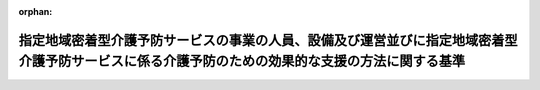 .. _418M60000100036_20240401_506M60000100016:

:orphan:

================================================================================================================================================
指定地域密着型介護予防サービスの事業の人員、設備及び運営並びに指定地域密着型介護予防サービスに係る介護予防のための効果的な支援の方法に関する基準
================================================================================================================================================

.. raw:: html
    
    
    <main id="contentsLaw" class="active">
    <div id="innerDocument" class="active">
    
    
    
    
    <div style="margin-bottom: 12px;">
    <div id="lawTitleNo" style="font-size: 1.067rem; font-weight: bold;" class="_shokanBoxParent">平成十八年厚生労働省令第三十六号<div class="_shokanBox"></div>
    <div class="_inyoBox" id="_inyo_"></div>
    </div>
    <div id="lawTitle" style="margin-left: 3rem; font-size: 1.5rem; font-weight: bold; line-height: 1.25em;" class="_shokanBoxParent">
    <span data-xpath="">指定地域密着型介護予防サービスの事業の人員、設備及び運営並びに指定地域密着型介護予防サービスに係る介護予防のための効果的な支援の方法に関する基準</span><div class="_shokanBox" id="_shokan_"><div class="_shokanBtnIcons"></div></div>
    <div class="_inyoBox" id="_inyo_"></div>
    </div>
    </div><section id="EnactStatement" class="active EnactStatement"><div class="_div_EnactStatement _shokanBoxParent" style="text-indent: 1em;">
    <span data-xpath="">介護保険法（平成九年法律第百二十三号）第百十五条の十三第一項及び第二項の規定に基づき、指定地域密着型介護予防サービスの事業の人員、設備及び運営並びに指定地域密着型介護予防サービスに係る介護予防のための効果的な支援の方法に関する基準を次のように定める。</span><div class="_shokanBox" id="_shokan_"><div class="_shokanBtnIcons"></div></div>
    <div class="_inyoBox" id="_inyo_"></div>
    </div></section><section id="TOC" class="active TOC"><div class="_div_TOCLabel _shokanBoxParent">
    <span data-xpath="">目次</span><div class="_shokanBox" id="_shokan_"><div class="_shokanBtnIcons"></div></div>
    <div class="_inyoBox" id="_inyo_"></div>
    </div>
    <div class="_div_TOCChapter _shokanBoxParent" style="margin-left: 1em;">
    <div class="TOCChapterTitle xpathTarget xpath：／Law［1］／LawBody［1］／TOC［1］／TOCChapter［1］／ChapterTitle［1］">第一章　総則<span data-xpath="">（第一条―第三条）</span>
    </div>
    <div class="_shokanBox"><div class="_inyoBox"></div></div>
    </div>
    <div class="_div_TOCChapter _shokanBoxParent" style="margin-left: 1em;">
    <div class="TOCChapterTitle xpathTarget xpath：／Law［1］／LawBody［1］／TOC［1］／TOCChapter［2］／ChapterTitle［1］">第二章　介護予防認知症対応型通所介護</div>
    <div class="_shokanBox"><div class="_inyoBox"></div></div>
    </div>
    <div class="_div_TOCSection _shokanBoxParent" style="margin-left: 2em;">
    <div class="TOCSectionTitle xpathTarget xpath：／Law［1］／LawBody［1］／TOC［1］／TOCChapter［2］／TOCSection［1］／SectionTitle［1］">第一節　基本方針<span data-xpath="">（第四条）</span>
    </div>
    <div class="_shokanBox"></div>
    <div class="_inyoBox"></div>
    </div>
    <div class="_div_TOCSection _shokanBoxParent" style="margin-left: 2em;">
    <div class="TOCSectionTitle xpathTarget xpath：／Law［1］／LawBody［1］／TOC［1］／TOCChapter［2］／TOCSection［2］／SectionTitle［1］">第二節　人員及び設備に関する基準</div>
    <div class="_shokanBox"></div>
    <div class="_inyoBox"></div>
    </div>
    <div class="_div_TOCSubsection _shokanBoxParent" style="margin-left: 3em;">
    <div class="TOCSubsectionTitle xpathTarget xpath：／Law［1］／LawBody［1］／TOC［1］／TOCChapter［2］／TOCSection［2］／TOCSubsection［1］／SubsectionTitle［1］">第一款　単独型指定介護予防認知症対応型通所介護及び併設型指定介護予防認知症対応型通所介護<span data-xpath="">（第五条―第七条）</span>
    </div>
    <div class="_shokanBox"></div>
    <div class="_inyoBox"></div>
    </div>
    <div class="_div_TOCSubsection _shokanBoxParent" style="margin-left: 3em;">
    <div class="TOCSubsectionTitle xpathTarget xpath：／Law［1］／LawBody［1］／TOC［1］／TOCChapter［2］／TOCSection［2］／TOCSubsection［2］／SubsectionTitle［1］">第二款　共用型指定介護予防認知症対応型通所介護<span data-xpath="">（第八条―第十条）</span>
    </div>
    <div class="_shokanBox"></div>
    <div class="_inyoBox"></div>
    </div>
    <div class="_div_TOCSection _shokanBoxParent" style="margin-left: 2em;">
    <div class="TOCSectionTitle xpathTarget xpath：／Law［1］／LawBody［1］／TOC［1］／TOCChapter［2］／TOCSection［3］／SectionTitle［1］">第三節　運営に関する基準<span data-xpath="">（第十一条―第四十条）</span>
    </div>
    <div class="_shokanBox"></div>
    <div class="_inyoBox"></div>
    </div>
    <div class="_div_TOCSection _shokanBoxParent" style="margin-left: 2em;">
    <div class="TOCSectionTitle xpathTarget xpath：／Law［1］／LawBody［1］／TOC［1］／TOCChapter［2］／TOCSection［4］／SectionTitle［1］">第四節　介護予防のための効果的な支援の方法に関する基準<span data-xpath="">（第四十一条・第四十二条）</span>
    </div>
    <div class="_shokanBox"></div>
    <div class="_inyoBox"></div>
    </div>
    <div class="_div_TOCChapter _shokanBoxParent" style="margin-left: 1em;">
    <div class="TOCChapterTitle xpathTarget xpath：／Law［1］／LawBody［1］／TOC［1］／TOCChapter［3］／ChapterTitle［1］">第三章　介護予防小規模多機能型居宅介護</div>
    <div class="_shokanBox"><div class="_inyoBox"></div></div>
    </div>
    <div class="_div_TOCSection _shokanBoxParent" style="margin-left: 2em;">
    <div class="TOCSectionTitle xpathTarget xpath：／Law［1］／LawBody［1］／TOC［1］／TOCChapter［3］／TOCSection［1］／SectionTitle［1］">第一節　基本方針<span data-xpath="">（第四十三条）</span>
    </div>
    <div class="_shokanBox"></div>
    <div class="_inyoBox"></div>
    </div>
    <div class="_div_TOCSection _shokanBoxParent" style="margin-left: 2em;">
    <div class="TOCSectionTitle xpathTarget xpath：／Law［1］／LawBody［1］／TOC［1］／TOCChapter［3］／TOCSection［2］／SectionTitle［1］">第二節　人員に関する基準<span data-xpath="">（第四十四条―第四十六条）</span>
    </div>
    <div class="_shokanBox"></div>
    <div class="_inyoBox"></div>
    </div>
    <div class="_div_TOCSection _shokanBoxParent" style="margin-left: 2em;">
    <div class="TOCSectionTitle xpathTarget xpath：／Law［1］／LawBody［1］／TOC［1］／TOCChapter［3］／TOCSection［3］／SectionTitle［1］">第三節　設備に関する基準<span data-xpath="">（第四十七条・第四十八条）</span>
    </div>
    <div class="_shokanBox"></div>
    <div class="_inyoBox"></div>
    </div>
    <div class="_div_TOCSection _shokanBoxParent" style="margin-left: 2em;">
    <div class="TOCSectionTitle xpathTarget xpath：／Law［1］／LawBody［1］／TOC［1］／TOCChapter［3］／TOCSection［4］／SectionTitle［1］">第四節　運営に関する基準<span data-xpath="">（第四十九条―第六十四条）</span>
    </div>
    <div class="_shokanBox"></div>
    <div class="_inyoBox"></div>
    </div>
    <div class="_div_TOCSection _shokanBoxParent" style="margin-left: 2em;">
    <div class="TOCSectionTitle xpathTarget xpath：／Law［1］／LawBody［1］／TOC［1］／TOCChapter［3］／TOCSection［5］／SectionTitle［1］">第五節　介護予防のための効果的な支援の方法に関する基準<span data-xpath="">（第六十五条―第六十八条）</span>
    </div>
    <div class="_shokanBox"></div>
    <div class="_inyoBox"></div>
    </div>
    <div class="_div_TOCChapter _shokanBoxParent" style="margin-left: 1em;">
    <div class="TOCChapterTitle xpathTarget xpath：／Law［1］／LawBody［1］／TOC［1］／TOCChapter［4］／ChapterTitle［1］">第四章　介護予防認知症対応型共同生活介護</div>
    <div class="_shokanBox"><div class="_inyoBox"></div></div>
    </div>
    <div class="_div_TOCSection _shokanBoxParent" style="margin-left: 2em;">
    <div class="TOCSectionTitle xpathTarget xpath：／Law［1］／LawBody［1］／TOC［1］／TOCChapter［4］／TOCSection［1］／SectionTitle［1］">第一節　基本方針<span data-xpath="">（第六十九条）</span>
    </div>
    <div class="_shokanBox"></div>
    <div class="_inyoBox"></div>
    </div>
    <div class="_div_TOCSection _shokanBoxParent" style="margin-left: 2em;">
    <div class="TOCSectionTitle xpathTarget xpath：／Law［1］／LawBody［1］／TOC［1］／TOCChapter［4］／TOCSection［2］／SectionTitle［1］">第二節　人員に関する基準<span data-xpath="">（第七十条―第七十二条）</span>
    </div>
    <div class="_shokanBox"></div>
    <div class="_inyoBox"></div>
    </div>
    <div class="_div_TOCSection _shokanBoxParent" style="margin-left: 2em;">
    <div class="TOCSectionTitle xpathTarget xpath：／Law［1］／LawBody［1］／TOC［1］／TOCChapter［4］／TOCSection［3］／SectionTitle［1］">第三節　設備に関する基準<span data-xpath="">（第七十三条）</span>
    </div>
    <div class="_shokanBox"></div>
    <div class="_inyoBox"></div>
    </div>
    <div class="_div_TOCSection _shokanBoxParent" style="margin-left: 2em;">
    <div class="TOCSectionTitle xpathTarget xpath：／Law［1］／LawBody［1］／TOC［1］／TOCChapter［4］／TOCSection［4］／SectionTitle［1］">第四節　運営に関する基準<span data-xpath="">（第七十四条―第八十五条）</span>
    </div>
    <div class="_shokanBox"></div>
    <div class="_inyoBox"></div>
    </div>
    <div class="_div_TOCSection _shokanBoxParent" style="margin-left: 2em;">
    <div class="TOCSectionTitle xpathTarget xpath：／Law［1］／LawBody［1］／TOC［1］／TOCChapter［4］／TOCSection［5］／SectionTitle［1］">第五節　介護予防のための効果的な支援の方法に関する基準<span data-xpath="">（第八十六条―第八十九条）</span>
    </div>
    <div class="_shokanBox"></div>
    <div class="_inyoBox"></div>
    </div>
    <div class="_div_TOCChapter _shokanBoxParent" style="margin-left: 1em;">
    <div class="TOCChapterTitle xpathTarget xpath：／Law［1］／LawBody［1］／TOC［1］／TOCChapter［5］／ChapterTitle［1］">第五章　雑則<span data-xpath="">（第九十条）</span>
    </div>
    <div class="_shokanBox"><div class="_inyoBox"></div></div>
    </div>
    <div class="_div_TOCSupplProvision _shokanBoxParent" style="margin-left: 1em;">
    <span data-xpath="">附則</span><div class="_shokanBox" id="_shokan_"><div class="_shokanBtnIcons"></div></div>
    <div class="_inyoBox" id="_inyo_"></div>
    </div></section><section id="MainProvision" class="active MainProvision"><section id="" class="active Chapter"><div style="margin-left: 3em; font-weight: bold;" class="ChapterTitle _div_ChapterTitle _shokanBoxParent">
    <div class="ChapterTitle">第一章　総則</div>
    <div class="_shokanBox" id="_shokan_"><div class="_shokanBtnIcons"></div></div>
    <div class="_inyoBox" id="_inyo_"></div>
    </div></section><section id="" class="active Article"><div style="margin-left: 1em; font-weight: bold;" class="_div_ArticleCaption _shokanBoxParent">
    <span data-xpath="">（趣旨）</span><div class="_shokanBox" id="_shokan_"><div class="_shokanBtnIcons"></div></div>
    <div class="_inyoBox" id="_inyo_"></div>
    </div>
    <div style="margin-left: 1em; text-indent: -1em;" id="" class="_div_ArticleTitle _shokanBoxParent">
    <span style="font-weight: bold;">第一条</span>　<span data-xpath="">指定地域密着型介護予防サービスの事業に係る介護保険法（平成九年法律第百二十三号。以下「法」という。）第百十五条の十四第三項の厚生労働省令で定める基準は、次の各号に掲げる基準に応じ、それぞれ当該各号に定める規定による基準とする。</span><div class="_shokanBox" id="_shokan_"><div class="_shokanBtnIcons"></div></div>
    <div class="_inyoBox" id="_inyo_"></div>
    </div>
    <div id="" style="margin-left: 2em; text-indent: -1em;" class="_div_ItemSentence _shokanBoxParent">
    <span style="font-weight: bold;">一</span>　<span data-xpath="">法第百十五条の十四第一項の規定により、同条第三項第一号に掲げる事項について市町村が条例を定めるに当たって従うべき基準</span>　<span data-xpath="">第五条第一項から第三項まで及び第五項から第七項まで、第六条、第八条、第十条、第四十四条から第四十六条まで、第七十条から第七十二条まで、附則第二条、附則第三条、附則第五条並びに附則第六条の規定による基準</span><div class="_shokanBox" id="_shokan_"><div class="_shokanBtnIcons"></div></div>
    <div class="_inyoBox" id="_inyo_"></div>
    </div>
    <div id="" style="margin-left: 2em; text-indent: -1em;" class="_div_ItemSentence _shokanBoxParent">
    <span style="font-weight: bold;">二</span>　<span data-xpath="">法第百十五条の十四第二項の規定により、同条第三項第二号に掲げる事項について市町村が条例を定めるに当たって従うべき基準</span>　<span data-xpath="">第四十八条第一項（宿泊室に係る部分に限る。）及び第二項第二号ロ並びに第七十三条第二項（居室に係る部分に限る。）及び第四項の規定による基準</span><div class="_shokanBox" id="_shokan_"><div class="_shokanBtnIcons"></div></div>
    <div class="_inyoBox" id="_inyo_"></div>
    </div>
    <div id="" style="margin-left: 2em; text-indent: -1em;" class="_div_ItemSentence _shokanBoxParent">
    <span style="font-weight: bold;">三</span>　<span data-xpath="">法第百十五条の十四第二項の規定により、同条第三項第三号に掲げる事項について市町村が条例を定めるに当たって従うべき基準</span>　<span data-xpath="">第五条第四項及び第九条第一項の規定による基準</span><div class="_shokanBox" id="_shokan_"><div class="_shokanBtnIcons"></div></div>
    <div class="_inyoBox" id="_inyo_"></div>
    </div>
    <div id="" style="margin-left: 2em; text-indent: -1em;" class="_div_ItemSentence _shokanBoxParent">
    <span style="font-weight: bold;">四</span>　<span data-xpath="">法第百十五条の十四第二項の規定により、同条第三項第四号に掲げる事項について市町村が条例を定めるに当たって従うべき基準</span>　<span data-xpath="">第十一条第一項（第六十四条及び第八十五条において準用する場合を含む。）、第十二条（第六十四条及び第八十五条において準用する場合を含む。）、第二十八条の二（第六十四条及び第八十五条において準用する場合を含む。）、第三十一条第二項（第六十四条及び第八十五条において準用する場合を含む。）、第三十三条（第六十四条及び第八十五条において準用する場合を含む。）、第三十七条（第六十四条及び第八十五条において準用する場合を含む。）、第三十七条の二（第六十四条及び第八十五条において準用する場合を含む。）、第四十二条第十号及び第十一号、第五十三条、第六十七条第二項、第七十七条並びに第八十八条第二項の規定による基準</span><div class="_shokanBox" id="_shokan_"><div class="_shokanBtnIcons"></div></div>
    <div class="_inyoBox" id="_inyo_"></div>
    </div>
    <div id="" style="margin-left: 2em; text-indent: -1em;" class="_div_ItemSentence _shokanBoxParent">
    <span style="font-weight: bold;">五</span>　<span data-xpath="">法第百十五条の十四第二項の規定により、同条第三項第五号に掲げる事項について市町村が条例を定めるに当たって標準とすべき基準</span>　<span data-xpath="">第四十七条、第七十三条第一項及び第二項（入居定員に係る部分に限る。）並びに附則第七条の規定による基準</span><div class="_shokanBox" id="_shokan_"><div class="_shokanBtnIcons"></div></div>
    <div class="_inyoBox" id="_inyo_"></div>
    </div>
    <div id="" style="margin-left: 2em; text-indent: -1em;" class="_div_ItemSentence _shokanBoxParent">
    <span style="font-weight: bold;">六</span>　<span data-xpath="">法第百十五条の十四第一項又は第二項の規定により、同条第三項各号に掲げる事項以外の事項について市町村が条例を定めるに当たって参酌すべき基準</span>　<span data-xpath="">この省令に定める基準のうち、前各号に定める規定による基準以外のもの</span><div class="_shokanBox" id="_shokan_"><div class="_shokanBtnIcons"></div></div>
    <div class="_inyoBox" id="_inyo_"></div>
    </div></section><section id="" class="active Article"><div style="margin-left: 1em; font-weight: bold;" class="_div_ArticleCaption _shokanBoxParent">
    <span data-xpath="">（定義）</span><div class="_shokanBox" id="_shokan_"><div class="_shokanBtnIcons"></div></div>
    <div class="_inyoBox" id="_inyo_"></div>
    </div>
    <div style="margin-left: 1em; text-indent: -1em;" id="" class="_div_ArticleTitle _shokanBoxParent">
    <span style="font-weight: bold;">第二条</span>　<span data-xpath="">この省令において、次の各号に掲げる用語の意義は、それぞれ当該各号に定めるところによる。</span><div class="_shokanBox" id="_shokan_"><div class="_shokanBtnIcons"></div></div>
    <div class="_inyoBox" id="_inyo_"></div>
    </div>
    <div id="" style="margin-left: 2em; text-indent: -1em;" class="_div_ItemSentence _shokanBoxParent">
    <span style="font-weight: bold;">一</span>　<span data-xpath="">地域密着型介護予防サービス事業者</span>　<span data-xpath="">法第八条の二第十二項に規定する地域密着型介護予防サービス事業を行う者をいう。</span><div class="_shokanBox" id="_shokan_"><div class="_shokanBtnIcons"></div></div>
    <div class="_inyoBox" id="_inyo_"></div>
    </div>
    <div id="" style="margin-left: 2em; text-indent: -1em;" class="_div_ItemSentence _shokanBoxParent">
    <span style="font-weight: bold;">二</span>　<span data-xpath="">指定地域密着型介護予防サービス事業者又は指定地域密着型介護予防サービス</span>　<span data-xpath="">それぞれ法第五十四条の二第一項に規定する指定地域密着型介護予防サービス事業者又は指定地域密着型介護予防サービスをいう。</span><div class="_shokanBox" id="_shokan_"><div class="_shokanBtnIcons"></div></div>
    <div class="_inyoBox" id="_inyo_"></div>
    </div>
    <div id="" style="margin-left: 2em; text-indent: -1em;" class="_div_ItemSentence _shokanBoxParent">
    <span style="font-weight: bold;">三</span>　<span data-xpath="">利用料</span>　<span data-xpath="">法第五十四条の二第一項に規定する地域密着型介護予防サービス費の支給の対象となる費用に係る対価をいう。</span><div class="_shokanBox" id="_shokan_"><div class="_shokanBtnIcons"></div></div>
    <div class="_inyoBox" id="_inyo_"></div>
    </div>
    <div id="" style="margin-left: 2em; text-indent: -1em;" class="_div_ItemSentence _shokanBoxParent">
    <span style="font-weight: bold;">四</span>　<span data-xpath="">地域密着型介護予防サービス費用基準額</span>　<span data-xpath="">法第五十四条の二第二項第一号又は第二号に規定する厚生労働大臣が定める基準により算定した費用の額（その額が現に当該指定地域密着型介護予防サービスに要した費用の額を超えるときは、当該現に指定地域密着型介護予防サービスに要した費用の額とする。）をいう。</span><div class="_shokanBox" id="_shokan_"><div class="_shokanBtnIcons"></div></div>
    <div class="_inyoBox" id="_inyo_"></div>
    </div>
    <div id="" style="margin-left: 2em; text-indent: -1em;" class="_div_ItemSentence _shokanBoxParent">
    <span style="font-weight: bold;">五</span>　<span data-xpath="">法定代理受領サービス</span>　<span data-xpath="">法第五十四条の二第六項の規定により地域密着型介護予防サービス費が利用者に代わり当該指定地域密着型介護予防サービス事業者に支払われる場合の当該地域密着型介護予防サービス費に係る指定地域密着型介護予防サービスをいう。</span><div class="_shokanBox" id="_shokan_"><div class="_shokanBtnIcons"></div></div>
    <div class="_inyoBox" id="_inyo_"></div>
    </div>
    <div id="" style="margin-left: 2em; text-indent: -1em;" class="_div_ItemSentence _shokanBoxParent">
    <span style="font-weight: bold;">六</span>　<span data-xpath="">常勤換算方法</span>　<span data-xpath="">当該事業所の従業者の勤務延時間数を当該事業所において常勤の従業者が勤務すべき時間数で除することにより、当該事業所の従業者の員数を常勤の従業者の員数に換算する方法をいう。</span><div class="_shokanBox" id="_shokan_"><div class="_shokanBtnIcons"></div></div>
    <div class="_inyoBox" id="_inyo_"></div>
    </div></section><section id="" class="active Article"><div style="margin-left: 1em; font-weight: bold;" class="_div_ArticleCaption _shokanBoxParent">
    <span data-xpath="">（指定地域密着型介護予防サービスの事業の一般原則）</span><div class="_shokanBox" id="_shokan_"><div class="_shokanBtnIcons"></div></div>
    <div class="_inyoBox" id="_inyo_"></div>
    </div>
    <div style="margin-left: 1em; text-indent: -1em;" id="" class="_div_ArticleTitle _shokanBoxParent">
    <span style="font-weight: bold;">第三条</span>　<span data-xpath="">指定地域密着型介護予防サービス事業者は、利用者の意思及び人格を尊重して、常に利用者の立場に立ったサービスの提供に努めなければならない。</span><div class="_shokanBox" id="_shokan_"><div class="_shokanBtnIcons"></div></div>
    <div class="_inyoBox" id="_inyo_"></div>
    </div>
    <div style="margin-left: 1em; text-indent: -1em;" class="_div_ParagraphSentence _shokanBoxParent">
    <span style="font-weight: bold;">２</span>　<span data-xpath="">指定地域密着型介護予防サービス事業者は、指定地域密着型介護予防サービスの事業を運営するに当たっては、地域との結び付きを重視し、市町村（特別区を含む。以下同じ。）、他の地域密着型介護予防サービス事業者又は介護予防サービス事業者（介護予防サービス事業を行う者をいう。以下同じ。）その他の保健医療サービス及び福祉サービスを提供する者との連携に努めなければならない。</span><div class="_shokanBox" id="_shokan_"><div class="_shokanBtnIcons"></div></div>
    <div class="_inyoBox" id="_inyo_"></div>
    </div>
    <div style="margin-left: 1em; text-indent: -1em;" class="_div_ParagraphSentence _shokanBoxParent">
    <span style="font-weight: bold;">３</span>　<span data-xpath="">指定地域密着型介護予防サービス事業者は、利用者の人権の擁護、虐待の防止等のため、必要な体制の整備を行うとともに、その従業者に対し、研修を実施する等の措置を講じなければならない。</span><div class="_shokanBox" id="_shokan_"><div class="_shokanBtnIcons"></div></div>
    <div class="_inyoBox" id="_inyo_"></div>
    </div>
    <div style="margin-left: 1em; text-indent: -1em;" class="_div_ParagraphSentence _shokanBoxParent">
    <span style="font-weight: bold;">４</span>　<span data-xpath="">指定地域密着型介護予防サービス事業者は、指定地域密着型介護予防サービスを提供するに当たっては、法第百十八条の二第一項に規定する介護保険等関連情報その他必要な情報を活用し、適切かつ有効に行うよう努めなければならない。</span><div class="_shokanBox" id="_shokan_"><div class="_shokanBtnIcons"></div></div>
    <div class="_inyoBox" id="_inyo_"></div>
    </div></section><section id="" class="active Chapter"><div style="margin-left: 3em; font-weight: bold;" class="ChapterTitle followingChapter _div_ChapterTitle _shokanBoxParent">
    <div class="ChapterTitle">第二章　介護予防認知症対応型通所介護</div>
    <div class="_shokanBox" id="_shokan_"><div class="_shokanBtnIcons"></div></div>
    <div class="_inyoBox" id="_inyo_"></div>
    </div></section><section id="" class="active Sectiot"><div style="margin-left: 4em; font-weight: bold;" class="SectionTitle _div_SectionTitle _shokanBoxParent">
    <div class="SectionTitle">第一節　基本方針</div>
    <div class="_shokanBox" id="_shokan_"><div class="_shokanBtnIcons"></div></div>
    <div class="_inyoBox" id="_inyo_"></div>
    </div></section><section id="" class="active Article"><div style="margin-left: 1em; text-indent: -1em;" id="" class="_div_ArticleTitle _shokanBoxParent">
    <span style="font-weight: bold;">第四条</span>　<span data-xpath="">指定地域密着型介護予防サービスに該当する介護予防認知症対応型通所介護（以下「指定介護予防認知症対応型通所介護」という。）の事業は、その認知症（法第五条の二第一項に規定する認知症をいう。以下同じ。）である利用者（その者の認知症の原因となる疾患が急性の状態にある者を除く。以下同じ。）が可能な限りその居宅において、自立した日常生活を営むことができるよう、必要な日常生活上の支援及び機能訓練を行うことにより、利用者の心身機能の維持回復を図り、もって利用者の生活機能の維持又は向上を目指すものでなければならない。</span><div class="_shokanBox" id="_shokan_"><div class="_shokanBtnIcons"></div></div>
    <div class="_inyoBox" id="_inyo_"></div>
    </div></section><section id="" class="active Section followingSection"><div style="margin-left: 4em; font-weight: bold;" class="SectionTitle _div_SectionTitle _shokanBoxParent">
    <div class="SectionTitle">第二節　人員及び設備に関する基準</div>
    <div class="_shokanBox" id="_shokan_"><div class="_shokanBtnIcons"></div></div>
    <div class="_inyoBox" id="_inyo_"></div>
    </div></section><section id="" class="active Subsection"><div style="margin-left: 5em; font-weight: bold;" class="SubsectionTitle _div_SubsectionTitle _shokanBoxParent">
    <div class="SubsectionTitle">第一款　単独型指定介護予防認知症対応型通所介護及び併設型指定介護予防認知症対応型通所介護</div>
    <div class="_shokanBox" id="_shokan_"><div class="_shokanBtnIcons"></div></div>
    <div class="_inyoBox" id="_inyo_"></div>
    </div></section><section id="" class="active Article"><div style="margin-left: 1em; font-weight: bold;" class="_div_ArticleCaption _shokanBoxParent">
    <span data-xpath="">（従業者の員数）</span><div class="_shokanBox" id="_shokan_"><div class="_shokanBtnIcons"></div></div>
    <div class="_inyoBox" id="_inyo_"></div>
    </div>
    <div style="margin-left: 1em; text-indent: -1em;" id="" class="_div_ArticleTitle _shokanBoxParent">
    <span style="font-weight: bold;">第五条</span>　<span data-xpath="">単独型指定介護予防認知症対応型通所介護（特別養護老人ホーム等（特別養護老人ホーム（老人福祉法（昭和三十八年法律第百三十三号）第二十条の五に規定する特別養護老人ホームをいう。以下同じ。）、同法第二十条の四に規定する養護老人ホーム、病院、診療所、介護老人保健施設、介護医療院、社会福祉施設又は特定施設に併設されていない事業所において行われる指定介護予防認知症対応型通所介護をいう。以下同じ。））の事業を行う者及び併設型指定介護予防認知症対応型通所介護（特別養護老人ホーム等に併設されている事業所において行われる指定介護予防認知症対応型通所介護をいう。以下同じ。）の事業を行う者（以下「単独型・併設型指定介護予防認知症対応型通所介護事業者」という。）が当該事業を行う事業所（以下「単独型・併設型指定介護予防認知症対応型通所介護事業所」という。）ごとに置くべき従業者の員数は、次のとおりとする。</span><div class="_shokanBox" id="_shokan_"><div class="_shokanBtnIcons"></div></div>
    <div class="_inyoBox" id="_inyo_"></div>
    </div>
    <div id="" style="margin-left: 2em; text-indent: -1em;" class="_div_ItemSentence _shokanBoxParent">
    <span style="font-weight: bold;">一</span>　<span data-xpath="">生活相談員</span>　<span data-xpath="">単独型・併設型指定介護予防認知症対応型通所介護（単独型・併設型指定介護予防認知症対応型通所介護事業所において行われる指定介護予防認知症対応型通所介護をいう。以下同じ。）の提供日ごとに、当該単独型・併設型指定介護予防認知症対応型通所介護を提供している時間帯に生活相談員（専ら当該単独型・併設型指定介護予防認知症対応型通所介護の提供に当たる者に限る。）が勤務している時間数の合計数を当該単独型・併設型指定介護予防認知症対応型通所介護を提供している時間帯の時間数で除して得た数が一以上確保されるために必要と認められる数</span><div class="_shokanBox" id="_shokan_"><div class="_shokanBtnIcons"></div></div>
    <div class="_inyoBox" id="_inyo_"></div>
    </div>
    <div id="" style="margin-left: 2em; text-indent: -1em;" class="_div_ItemSentence _shokanBoxParent">
    <span style="font-weight: bold;">二</span>　<span data-xpath="">看護師若しくは准看護師（以下この章において「看護職員」という。）又は介護職員</span>　<span data-xpath="">単独型・併設型指定介護予防認知症対応型通所介護の単位ごとに、専ら当該単独型・併設型指定介護予防認知症対応型通所介護の提供に当たる看護職員又は介護職員が一以上及び当該単独型・併設型指定介護予防認知症対応型通所介護を提供している時間帯に看護職員又は介護職員（いずれも専ら当該単独型・併設型指定介護予防認知症対応型通所介護の提供に当たる者に限る。）が勤務している時間数の合計数を当該単独型・併設型指定介護予防認知症対応型通所介護を提供している時間数で除して得た数が一以上確保されるために必要と認められる数</span><div class="_shokanBox" id="_shokan_"><div class="_shokanBtnIcons"></div></div>
    <div class="_inyoBox" id="_inyo_"></div>
    </div>
    <div id="" style="margin-left: 2em; text-indent: -1em;" class="_div_ItemSentence _shokanBoxParent">
    <span style="font-weight: bold;">三</span>　<span data-xpath="">機能訓練指導員</span>　<span data-xpath="">一以上</span><div class="_shokanBox" id="_shokan_"><div class="_shokanBtnIcons"></div></div>
    <div class="_inyoBox" id="_inyo_"></div>
    </div>
    <div style="margin-left: 1em; text-indent: -1em;" class="_div_ParagraphSentence _shokanBoxParent">
    <span style="font-weight: bold;">２</span>　<span data-xpath="">単独型・併設型指定介護予防認知症対応型通所介護事業者は、単独型・併設型指定介護予防認知症対応型通所介護の単位ごとに、前項第二号の看護職員又は介護職員を、常時一人以上当該単独型・併設型指定介護予防認知症対応型通所介護に従事させなければならない。</span><div class="_shokanBox" id="_shokan_"><div class="_shokanBtnIcons"></div></div>
    <div class="_inyoBox" id="_inyo_"></div>
    </div>
    <div style="margin-left: 1em; text-indent: -1em;" class="_div_ParagraphSentence _shokanBoxParent">
    <span style="font-weight: bold;">３</span>　<span data-xpath="">第一項第二号の規定にかかわらず、同項の看護職員又は介護職員は、利用者の処遇に支障がない場合は、他の単独型・併設型指定介護予防認知症対応型通所介護の単位の看護職員又は介護職員として従事することができるものとする。</span><div class="_shokanBox" id="_shokan_"><div class="_shokanBtnIcons"></div></div>
    <div class="_inyoBox" id="_inyo_"></div>
    </div>
    <div style="margin-left: 1em; text-indent: -1em;" class="_div_ParagraphSentence _shokanBoxParent">
    <span style="font-weight: bold;">４</span>　<span data-xpath="">前各項の単独型・併設型指定介護予防認知症対応型通所介護の単位は、単独型・併設型指定介護予防認知症対応型通所介護であってその提供が同時に一又は複数の利用者（当該単独型・併設型指定介護予防認知症対応型通所介護事業者が単独型・併設型指定認知症対応型通所介護事業者（指定地域密着型サービスの事業の人員、設備及び運営に関する基準（平成十八年厚生労働省令第三十四号。以下「指定地域密着型サービス基準」という。）第四十二条第一項に規定する単独型・併設型指定認知症対応型通所介護事業者をいう。以下同じ。）の指定を併せて受け、かつ、単独型・併設型指定介護予防認知症対応型通所介護の事業と単独型・併設型指定認知症対応型通所介護（同項第一号に規定する単独型・併設型指定認知症対応型通所介護をいう。以下同じ。）の事業とが同一の事業所において一体的に運営されている場合にあっては、当該事業所における単独型・併設型指定介護予防認知症対応型通所介護又は単独型・併設型指定認知症対応型通所介護の利用者。以下この条において同じ。）に対して一体的に行われるものをいい、その利用定員（当該単独型・併設型指定介護予防認知症対応型通所介護事業所において同時に単独型・併設型指定介護予防認知症対応型通所介護の提供を受けることができる利用者の数の上限をいう。第七条第二項第一号イにおいて同じ。）を十二人以下とする。</span><div class="_shokanBox" id="_shokan_"><div class="_shokanBtnIcons"></div></div>
    <div class="_inyoBox" id="_inyo_"></div>
    </div>
    <div style="margin-left: 1em; text-indent: -1em;" class="_div_ParagraphSentence _shokanBoxParent">
    <span style="font-weight: bold;">５</span>　<span data-xpath="">第一項第三号の機能訓練指導員は、日常生活を営むのに必要な機能の減退を防止するための訓練を行う能力を有する者とし、当該単独型・併設型指定介護予防認知症対応型通所介護事業所の他の職務に従事することができるものとする。</span><div class="_shokanBox" id="_shokan_"><div class="_shokanBtnIcons"></div></div>
    <div class="_inyoBox" id="_inyo_"></div>
    </div>
    <div style="margin-left: 1em; text-indent: -1em;" class="_div_ParagraphSentence _shokanBoxParent">
    <span style="font-weight: bold;">６</span>　<span data-xpath="">第一項の生活相談員、看護職員又は介護職員のうち一人以上は、常勤でなければならない。</span><div class="_shokanBox" id="_shokan_"><div class="_shokanBtnIcons"></div></div>
    <div class="_inyoBox" id="_inyo_"></div>
    </div>
    <div style="margin-left: 1em; text-indent: -1em;" class="_div_ParagraphSentence _shokanBoxParent">
    <span style="font-weight: bold;">７</span>　<span data-xpath="">単独型・併設型指定介護予防認知症対応型通所介護事業者が単独型・併設型指定認知症対応型通所介護事業者の指定を併せて受け、かつ、単独型・併設型指定介護予防認知症対応型通所介護の事業と単独型・併設型指定認知症対応型通所介護の事業とが同一の事業所において一体的に運営されている場合については、指定地域密着型サービス基準第四十二条第一項から第六項までに規定する人員に関する基準を満たすことをもって、前各項に規定する基準を満たしているものとみなすことができる。</span><div class="_shokanBox" id="_shokan_"><div class="_shokanBtnIcons"></div></div>
    <div class="_inyoBox" id="_inyo_"></div>
    </div></section><section id="" class="active Article"><div style="margin-left: 1em; font-weight: bold;" class="_div_ArticleCaption _shokanBoxParent">
    <span data-xpath="">（管理者）</span><div class="_shokanBox" id="_shokan_"><div class="_shokanBtnIcons"></div></div>
    <div class="_inyoBox" id="_inyo_"></div>
    </div>
    <div style="margin-left: 1em; text-indent: -1em;" id="" class="_div_ArticleTitle _shokanBoxParent">
    <span style="font-weight: bold;">第六条</span>　<span data-xpath="">単独型・併設型指定介護予防認知症対応型通所介護事業者は、単独型・併設型指定介護予防認知症対応型通所介護事業所ごとに専らその職務に従事する常勤の管理者を置かなければならない。</span><span data-xpath="">ただし、単独型・併設型指定介護予防認知症対応型通所介護事業所の管理上支障がない場合は、当該単独型・併設型指定介護予防認知症対応型通所介護事業所の他の職務に従事し、又は他の事業所、施設等の職務に従事することができるものとする。</span><div class="_shokanBox" id="_shokan_"><div class="_shokanBtnIcons"></div></div>
    <div class="_inyoBox" id="_inyo_"></div>
    </div>
    <div style="margin-left: 1em; text-indent: -1em;" class="_div_ParagraphSentence _shokanBoxParent">
    <span style="font-weight: bold;">２</span>　<span data-xpath="">単独型・併設型指定介護予防認知症対応型通所介護事業所の管理者は、適切な単独型・併設型指定介護予防認知症対応型通所介護を提供するために必要な知識及び経験を有する者であって、別に厚生労働大臣が定める研修を修了しているものでなければならない。</span><div class="_shokanBox" id="_shokan_"><div class="_shokanBtnIcons"></div></div>
    <div class="_inyoBox" id="_inyo_"></div>
    </div></section><section id="" class="active Article"><div style="margin-left: 1em; font-weight: bold;" class="_div_ArticleCaption _shokanBoxParent">
    <span data-xpath="">（設備及び備品等）</span><div class="_shokanBox" id="_shokan_"><div class="_shokanBtnIcons"></div></div>
    <div class="_inyoBox" id="_inyo_"></div>
    </div>
    <div style="margin-left: 1em; text-indent: -1em;" id="" class="_div_ArticleTitle _shokanBoxParent">
    <span style="font-weight: bold;">第七条</span>　<span data-xpath="">単独型・併設型指定介護予防認知症対応型通所介護事業所は、食堂、機能訓練室、静養室、相談室及び事務室を有するほか、消火設備その他の非常災害に際して必要な設備並びに単独型・併設型指定介護予防認知症対応型通所介護の提供に必要なその他の設備及び備品等を備えなければならない。</span><div class="_shokanBox" id="_shokan_"><div class="_shokanBtnIcons"></div></div>
    <div class="_inyoBox" id="_inyo_"></div>
    </div>
    <div style="margin-left: 1em; text-indent: -1em;" class="_div_ParagraphSentence _shokanBoxParent">
    <span style="font-weight: bold;">２</span>　<span data-xpath="">前項に掲げる設備の基準は、次のとおりとする。</span><div class="_shokanBox" id="_shokan_"><div class="_shokanBtnIcons"></div></div>
    <div class="_inyoBox" id="_inyo_"></div>
    </div>
    <div id="" style="margin-left: 2em; text-indent: -1em;" class="_div_ItemSentence _shokanBoxParent">
    <span style="font-weight: bold;">一</span>　<span data-xpath="">食堂及び機能訓練室</span><div class="_shokanBox" id="_shokan_"><div class="_shokanBtnIcons"></div></div>
    <div class="_inyoBox" id="_inyo_"></div>
    </div>
    <div style="margin-left: 3em; text-indent: -1em;" class="_div_Subitem1Sentence _shokanBoxParent">
    <span style="font-weight: bold;">イ</span>　<span data-xpath="">食堂及び機能訓練室は、それぞれ必要な広さを有するものとし、その合計した面積は、三平方メートルに利用定員を乗じて得た面積以上とすること。</span><div class="_shokanBox" id="_shokan_"><div class="_shokanBtnIcons"></div></div>
    <div class="_inyoBox"></div>
    </div>
    <div style="margin-left: 3em; text-indent: -1em;" class="_div_Subitem1Sentence _shokanBoxParent">
    <span style="font-weight: bold;">ロ</span>　<span data-xpath="">イにかかわらず、食堂及び機能訓練室は、食事の提供の際にはその提供に支障がない広さを確保でき、かつ、機能訓練を行う際にはその実施に支障がない広さを確保できる場合にあっては、同一の場所とすることができる。</span><div class="_shokanBox" id="_shokan_"><div class="_shokanBtnIcons"></div></div>
    <div class="_inyoBox"></div>
    </div>
    <div id="" style="margin-left: 2em; text-indent: -1em;" class="_div_ItemSentence _shokanBoxParent">
    <span style="font-weight: bold;">二</span>　<span data-xpath="">相談室</span>　<span data-xpath="">遮へい物の設置等により相談の内容が漏えいしないよう配慮されていること。</span><div class="_shokanBox" id="_shokan_"><div class="_shokanBtnIcons"></div></div>
    <div class="_inyoBox" id="_inyo_"></div>
    </div>
    <div style="margin-left: 1em; text-indent: -1em;" class="_div_ParagraphSentence _shokanBoxParent">
    <span style="font-weight: bold;">３</span>　<span data-xpath="">第一項に掲げる設備は、専ら当該単独型・併設型指定介護予防認知症対応型通所介護の事業の用に供するものでなければならない。</span><span data-xpath="">ただし、利用者に対する単独型・併設型指定介護予防認知症対応型通所介護の提供に支障がない場合は、この限りでない。</span><div class="_shokanBox" id="_shokan_"><div class="_shokanBtnIcons"></div></div>
    <div class="_inyoBox" id="_inyo_"></div>
    </div>
    <div style="margin-left: 1em; text-indent: -1em;" class="_div_ParagraphSentence _shokanBoxParent">
    <span style="font-weight: bold;">４</span>　<span data-xpath="">前項ただし書の場合（単独型・併設型指定介護予防認知症対応型通所介護事業者が第一項に掲げる設備を利用し、夜間及び深夜に単独型・併設型指定介護予防認知症対応型通所介護以外のサービスを提供する場合に限る。）には、当該サービスの内容を当該サービスの提供の開始前に当該単独型・併設型指定介護予防認知症対応型通所介護事業者に係る指定を行った市町村長に届け出るものとする。</span><div class="_shokanBox" id="_shokan_"><div class="_shokanBtnIcons"></div></div>
    <div class="_inyoBox" id="_inyo_"></div>
    </div>
    <div style="margin-left: 1em; text-indent: -1em;" class="_div_ParagraphSentence _shokanBoxParent">
    <span style="font-weight: bold;">５</span>　<span data-xpath="">単独型・併設型指定介護予防認知症対応型通所介護事業者が単独型・併設型指定認知症対応型通所介護事業者の指定を併せて受け、かつ、単独型・併設型指定介護予防認知症対応型通所介護の事業と単独型・併設型指定認知症対応型通所介護の事業とが同一の事業所において一体的に運営されている場合については、指定地域密着型サービス基準第四十四条第一項から第三項までに規定する設備に関する基準を満たすことをもって、第一項から第三項までに規定する基準を満たしているものとみなすことができる。</span><div class="_shokanBox" id="_shokan_"><div class="_shokanBtnIcons"></div></div>
    <div class="_inyoBox" id="_inyo_"></div>
    </div></section><section id="" class="active Subsection followingSubsectiont"><div style="margin-left: 5em; font-weight: bold;" class="SubsectionTitle _div_SubsectionTitle _shokanBoxParent">
    <div class="SubsectionTitle">第二款　共用型指定介護予防認知症対応型通所介護</div>
    <div class="_shokanBox" id="_shokan_"><div class="_shokanBtnIcons"></div></div>
    <div class="_inyoBox" id="_inyo_"></div>
    </div></section><section id="" class="active Article"><div style="margin-left: 1em; font-weight: bold;" class="_div_ArticleCaption _shokanBoxParent">
    <span data-xpath="">（従業者の員数）</span><div class="_shokanBox" id="_shokan_"><div class="_shokanBtnIcons"></div></div>
    <div class="_inyoBox" id="_inyo_"></div>
    </div>
    <div style="margin-left: 1em; text-indent: -1em;" id="" class="_div_ArticleTitle _shokanBoxParent">
    <span style="font-weight: bold;">第八条</span>　<span data-xpath="">指定認知症対応型共同生活介護事業所（指定地域密着型サービス基準第九十条第一項に規定する指定認知症対応型共同生活介護事業所をいう。以下同じ。）若しくは指定介護予防認知症対応型共同生活介護事業所（第七十条第一項に規定する指定介護予防認知症対応型共同生活介護事業所をいう。次条において同じ。）の居間若しくは食堂又は指定地域密着型特定施設（指定地域密着型サービス基準第百九条第一項に規定する指定地域密着型特定施設をいう。次条及び第四十四条第六項において同じ。）若しくは指定地域密着型介護老人福祉施設（指定地域密着型サービス基準第百三十条第一項に規定する指定地域密着型介護老人福祉施設をいう。次条及び第四十四条第六項において同じ。）の食堂若しくは共同生活室において、これらの事業所又は施設（第十条第一項において「本体事業所等」という。）の利用者、入居者又は入所者とともに行う指定介護予防認知症対応型通所介護（以下「共用型指定介護予防認知症対応型通所介護」という。）の事業を行う者（以下「共用型指定介護予防認知症対応型通所介護事業者」という。）が当該事業を行う事業所（以下「共用型指定介護予防認知症対応型通所介護事業所」という。）に置くべき従業者の員数は、当該利用者、当該入居者又は当該入所者の数と当該共用型指定介護予防認知症対応型通所介護の利用者（当該共用型指定介護予防認知症対応型通所介護事業者が共用型指定認知症対応型通所介護事業者（指定地域密着型サービス基準第四十五条第一項に規定する共用型指定認知症対応型通所介護事業者をいう。以下同じ。）の指定を併せて受け、かつ、共用型指定介護予防認知症対応型通所介護の事業と共用型指定認知症対応型通所介護（同項に規定する共用型指定認知症対応型通所介護をいう。以下同じ。）の事業とが同一の事業所において一体的に運営されている場合にあっては、当該事業所における共用型指定介護予防認知症対応型通所介護又は共用型指定認知症対応型通所介護の利用者。次条において同じ。）の数を合計した数について、第七十条又は指定地域密着型サービス基準第九十条、第百十条若しくは第百三十一条の規定を満たすために必要な数以上とする。</span><div class="_shokanBox" id="_shokan_"><div class="_shokanBtnIcons"></div></div>
    <div class="_inyoBox" id="_inyo_"></div>
    </div>
    <div style="margin-left: 1em; text-indent: -1em;" class="_div_ParagraphSentence _shokanBoxParent">
    <span style="font-weight: bold;">２</span>　<span data-xpath="">共用型指定介護予防認知症対応型通所介護事業者が共用型指定認知症対応型通所介護事業者の指定を併せて受け、かつ、共用型指定介護予防認知症対応型通所介護の事業と共用型指定認知症対応型通所介護の事業とが同一の事業所において一体的に運営されている場合については、指定地域密着型サービス基準第四十五条第一項に規定する人員に関する基準を満たすことをもって、前項に規定する基準を満たしているものとみなすことができる。</span><div class="_shokanBox" id="_shokan_"><div class="_shokanBtnIcons"></div></div>
    <div class="_inyoBox" id="_inyo_"></div>
    </div></section><section id="" class="active Article"><div style="margin-left: 1em; font-weight: bold;" class="_div_ArticleCaption _shokanBoxParent">
    <span data-xpath="">（利用定員等）</span><div class="_shokanBox" id="_shokan_"><div class="_shokanBtnIcons"></div></div>
    <div class="_inyoBox" id="_inyo_"></div>
    </div>
    <div style="margin-left: 1em; text-indent: -1em;" id="" class="_div_ArticleTitle _shokanBoxParent">
    <span style="font-weight: bold;">第九条</span>　<span data-xpath="">共用型指定介護予防認知症対応型通所介護事業所の利用定員（当該共用型指定介護予防認知症対応型通所介護事業所において同時に共用型指定介護予防認知症対応型通所介護の提供を受けることができる利用者の数の上限をいう。）は、指定認知症対応型共同生活介護事業所又は指定介護予防認知症対応型共同生活介護事業所においては共同生活住居（法第八条第二十項又は法第八条の二第十五項に規定する共同生活を営むべき住居をいう。）ごとに、指定地域密着型特定施設又は指定地域密着型介護老人福祉施設（ユニット型指定地域密着型介護老人福祉施設（指定地域密着型サービス基準第百五十八条に規定するユニット型指定地域密着型介護老人福祉施設をいう。以下この項において同じ。）を除く。）においては施設ごとに一日当たり三人以下とし、ユニット型指定地域密着型介護老人福祉施設においてはユニットごとに当該ユニット型指定地域密着型介護老人福祉施設の入居者の数と当該共用型指定介護予防認知症対応型通所介護の利用者の数の合計が一日当たり十二人以下となる数とする。</span><div class="_shokanBox" id="_shokan_"><div class="_shokanBtnIcons"></div></div>
    <div class="_inyoBox" id="_inyo_"></div>
    </div>
    <div style="margin-left: 1em; text-indent: -1em;" class="_div_ParagraphSentence _shokanBoxParent">
    <span style="font-weight: bold;">２</span>　<span data-xpath="">共用型指定介護予防認知症対応型通所介護事業者は、指定居宅サービス（法第四十一条第一項に規定する指定居宅サービスをいう。）、指定地域密着型サービス（法第四十二条の二第一項に規定する指定地域密着型サービスをいう。）、指定居宅介護支援（法第四十六条第一項に規定する指定居宅介護支援をいう。）、指定介護予防サービス（法第五十三条第一項に規定する指定介護予防サービスをいう。）、指定地域密着型介護予防サービス若しくは指定介護予防支援（法第五十八条第一項に規定する指定介護予防支援をいう。）の事業又は介護保険施設（法第八条第二十五項に規定する介護保険施設をいう。）若しくは健康保険法等の一部を改正する法律（平成十八年法律第八十三号）第二十六条の規定による改正前の法第四十八条第一項第三号に規定する指定介護療養型医療施設の運営（第四十四条第七項及び第七十条第九項において「指定居宅サービス事業等」という。）について三年以上の経験を有する者でなければならない。</span><div class="_shokanBox" id="_shokan_"><div class="_shokanBtnIcons"></div></div>
    <div class="_inyoBox" id="_inyo_"></div>
    </div></section><section id="" class="active Article"><div style="margin-left: 1em; font-weight: bold;" class="_div_ArticleCaption _shokanBoxParent">
    <span data-xpath="">（管理者）</span><div class="_shokanBox" id="_shokan_"><div class="_shokanBtnIcons"></div></div>
    <div class="_inyoBox" id="_inyo_"></div>
    </div>
    <div style="margin-left: 1em; text-indent: -1em;" id="" class="_div_ArticleTitle _shokanBoxParent">
    <span style="font-weight: bold;">第十条</span>　<span data-xpath="">共用型指定介護予防認知症対応型通所介護事業者は、共用型指定介護予防認知症対応型通所介護事業所ごとに専らその職務に従事する常勤の管理者を置かなければならない。</span><span data-xpath="">ただし、共用型指定介護予防認知症対応型通所介護事業所の管理上支障がない場合は、当該共用型指定介護予防認知症対応型通所介護事業所の他の職務に従事し、又は他の事業所、施設等の職務に従事することができるものとする。</span><span data-xpath="">なお、共用型指定介護予防認知症対応型通所介護事業所の管理上支障がない場合は、当該共用型指定介護予防認知症対応型通所介護事業所の他の職務に従事し、かつ、他の本体事業所等の職務に従事することとしても差し支えない。</span><div class="_shokanBox" id="_shokan_"><div class="_shokanBtnIcons"></div></div>
    <div class="_inyoBox" id="_inyo_"></div>
    </div>
    <div style="margin-left: 1em; text-indent: -1em;" class="_div_ParagraphSentence _shokanBoxParent">
    <span style="font-weight: bold;">２</span>　<span data-xpath="">共用型指定介護予防認知症対応型通所介護事業所の管理者は、適切な共用型指定介護予防認知症対応型通所介護を提供するために必要な知識及び経験を有する者であって、第六条第二項に規定する厚生労働大臣が定める研修を修了しているものでなければならない。</span><div class="_shokanBox" id="_shokan_"><div class="_shokanBtnIcons"></div></div>
    <div class="_inyoBox" id="_inyo_"></div>
    </div></section><section id="" class="active Section followingSection"><div style="margin-left: 4em; font-weight: bold;" class="SectionTitle _div_SectionTitle _shokanBoxParent">
    <div class="SectionTitle">第三節　運営に関する基準</div>
    <div class="_shokanBox" id="_shokan_"><div class="_shokanBtnIcons"></div></div>
    <div class="_inyoBox" id="_inyo_"></div>
    </div></section><section id="" class="active Article"><div style="margin-left: 1em; font-weight: bold;" class="_div_ArticleCaption _shokanBoxParent">
    <span data-xpath="">（内容及び手続の説明及び同意）</span><div class="_shokanBox" id="_shokan_"><div class="_shokanBtnIcons"></div></div>
    <div class="_inyoBox" id="_inyo_"></div>
    </div>
    <div style="margin-left: 1em; text-indent: -1em;" id="" class="_div_ArticleTitle _shokanBoxParent">
    <span style="font-weight: bold;">第十一条</span>　<span data-xpath="">指定介護予防認知症対応型通所介護事業者（単独型・併設型指定介護予防認知症対応型通所介護事業者及び共用型指定介護予防認知症対応型通所介護事業者をいう。以下同じ。）は、指定介護予防認知症対応型通所介護の提供の開始に際し、あらかじめ、利用申込者又はその家族に対し、第二十七条に規定する運営規程の概要、介護予防認知症対応型通所介護従業者（第五条第一項又は第八条第一項の従業者をいう。以下同じ。）の勤務の体制その他の利用申込者のサービスの選択に資すると認められる重要事項を記した文書を交付して説明を行い、当該提供の開始について利用申込者の同意を得なければならない。</span><div class="_shokanBox" id="_shokan_"><div class="_shokanBtnIcons"></div></div>
    <div class="_inyoBox" id="_inyo_"></div>
    </div>
    <div style="margin-left: 1em; text-indent: -1em;" class="_div_ParagraphSentence _shokanBoxParent">
    <span style="font-weight: bold;">２</span>　<span data-xpath="">指定介護予防認知症対応型通所介護事業者は、利用申込者又はその家族からの申出があった場合には、前項の規定による文書の交付に代えて、第五項で定めるところにより、当該利用申込者又はその家族の承諾を得て、当該文書に記すべき重要事項を電子情報処理組織を使用する方法その他の情報通信の技術を利用する方法であって次に掲げるもの（以下この条において「電磁的方法」という。）により提供することができる。</span><span data-xpath="">この場合において、当該指定介護予防認知症対応型通所介護事業者は、当該文書を交付したものとみなす。</span><div class="_shokanBox" id="_shokan_"><div class="_shokanBtnIcons"></div></div>
    <div class="_inyoBox" id="_inyo_"></div>
    </div>
    <div id="" style="margin-left: 2em; text-indent: -1em;" class="_div_ItemSentence _shokanBoxParent">
    <span style="font-weight: bold;">一</span>　<span data-xpath="">電子情報処理組織を使用する方法のうちイ又はロに掲げるもの</span><div class="_shokanBox" id="_shokan_"><div class="_shokanBtnIcons"></div></div>
    <div class="_inyoBox" id="_inyo_"></div>
    </div>
    <div style="margin-left: 3em; text-indent: -1em;" class="_div_Subitem1Sentence _shokanBoxParent">
    <span style="font-weight: bold;">イ</span>　<span data-xpath="">指定介護予防認知症対応型通所介護事業者の使用に係る電子計算機と利用申込者又はその家族の使用に係る電子計算機とを接続する電気通信回線を通じて送信し、受信者の使用に係る電子計算機に備えられたファイルに記録する方法</span><div class="_shokanBox" id="_shokan_"><div class="_shokanBtnIcons"></div></div>
    <div class="_inyoBox"></div>
    </div>
    <div style="margin-left: 3em; text-indent: -1em;" class="_div_Subitem1Sentence _shokanBoxParent">
    <span style="font-weight: bold;">ロ</span>　<span data-xpath="">指定介護予防認知症対応型通所介護事業者の使用に係る電子計算機に備えられたファイルに記録された前項に規定する重要事項を電気通信回線を通じて利用申込者又はその家族の閲覧に供し、当該利用申込者又はその家族の使用に係る電子計算機に備えられたファイルに当該重要事項を記録する方法（電磁的方法による提供を受ける旨の承諾又は受けない旨の申出をする場合にあっては、指定介護予防認知症対応型通所介護事業者の使用に係る電子計算機に備えられたファイルにその旨を記録する方法）</span><div class="_shokanBox" id="_shokan_"><div class="_shokanBtnIcons"></div></div>
    <div class="_inyoBox"></div>
    </div>
    <div id="" style="margin-left: 2em; text-indent: -1em;" class="_div_ItemSentence _shokanBoxParent">
    <span style="font-weight: bold;">二</span>　<span data-xpath="">電磁的記録媒体（電磁的記録（電子的方式、磁気的方式その他人の知覚によっては認識することができない方式で作られる記録であって、電子計算機による情報処理の用に供されるものをいう。第九十条第一項において同じ。）に係る記録媒体をいう。）をもって調製するファイルに前項に規定する重要事項を記録したものを交付する方法</span><div class="_shokanBox" id="_shokan_"><div class="_shokanBtnIcons"></div></div>
    <div class="_inyoBox" id="_inyo_"></div>
    </div>
    <div style="margin-left: 1em; text-indent: -1em;" class="_div_ParagraphSentence _shokanBoxParent">
    <span style="font-weight: bold;">３</span>　<span data-xpath="">前項に掲げる方法は、利用申込者又はその家族がファイルへの記録を出力することにより文書を作成することができるものでなければならない。</span><div class="_shokanBox" id="_shokan_"><div class="_shokanBtnIcons"></div></div>
    <div class="_inyoBox" id="_inyo_"></div>
    </div>
    <div style="margin-left: 1em; text-indent: -1em;" class="_div_ParagraphSentence _shokanBoxParent">
    <span style="font-weight: bold;">４</span>　<span data-xpath="">第二項第一号の「電子情報処理組織」とは、指定介護予防認知症対応型通所介護事業者の使用に係る電子計算機と、利用申込者又はその家族の使用に係る電子計算機とを電気通信回線で接続した電子情報処理組織をいう。</span><div class="_shokanBox" id="_shokan_"><div class="_shokanBtnIcons"></div></div>
    <div class="_inyoBox" id="_inyo_"></div>
    </div>
    <div style="margin-left: 1em; text-indent: -1em;" class="_div_ParagraphSentence _shokanBoxParent">
    <span style="font-weight: bold;">５</span>　<span data-xpath="">指定介護予防認知症対応型通所介護事業者は、第二項の規定により第一項に規定する重要事項を提供しようとするときは、あらかじめ、当該利用申込者又はその家族に対し、その用いる次に掲げる電磁的方法の種類及び内容を示し、文書又は電磁的方法による承諾を得なければならない。</span><div class="_shokanBox" id="_shokan_"><div class="_shokanBtnIcons"></div></div>
    <div class="_inyoBox" id="_inyo_"></div>
    </div>
    <div id="" style="margin-left: 2em; text-indent: -1em;" class="_div_ItemSentence _shokanBoxParent">
    <span style="font-weight: bold;">一</span>　<span data-xpath="">第二項各号に規定する方法のうち指定介護予防認知症対応型通所介護事業者が使用するもの</span><div class="_shokanBox" id="_shokan_"><div class="_shokanBtnIcons"></div></div>
    <div class="_inyoBox" id="_inyo_"></div>
    </div>
    <div id="" style="margin-left: 2em; text-indent: -1em;" class="_div_ItemSentence _shokanBoxParent">
    <span style="font-weight: bold;">二</span>　<span data-xpath="">ファイルへの記録の方式</span><div class="_shokanBox" id="_shokan_"><div class="_shokanBtnIcons"></div></div>
    <div class="_inyoBox" id="_inyo_"></div>
    </div>
    <div style="margin-left: 1em; text-indent: -1em;" class="_div_ParagraphSentence _shokanBoxParent">
    <span style="font-weight: bold;">６</span>　<span data-xpath="">前項の規定による承諾を得た指定介護予防認知症対応型通所介護事業者は、当該利用申込者又はその家族から文書又は電磁的方法により電磁的方法による提供を受けない旨の申出があった場合は、当該利用申込者又はその家族に対し、第一項に規定する重要事項の提供を電磁的方法によってしてはならない。</span><span data-xpath="">ただし、当該利用申込者又はその家族が再び前項の規定による承諾をした場合は、この限りでない。</span><div class="_shokanBox" id="_shokan_"><div class="_shokanBtnIcons"></div></div>
    <div class="_inyoBox" id="_inyo_"></div>
    </div></section><section id="" class="active Article"><div style="margin-left: 1em; font-weight: bold;" class="_div_ArticleCaption _shokanBoxParent">
    <span data-xpath="">（提供拒否の禁止）</span><div class="_shokanBox" id="_shokan_"><div class="_shokanBtnIcons"></div></div>
    <div class="_inyoBox" id="_inyo_"></div>
    </div>
    <div style="margin-left: 1em; text-indent: -1em;" id="" class="_div_ArticleTitle _shokanBoxParent">
    <span style="font-weight: bold;">第十二条</span>　<span data-xpath="">指定介護予防認知症対応型通所介護事業者は、正当な理由なく指定介護予防認知症対応型通所介護の提供を拒んではならない。</span><div class="_shokanBox" id="_shokan_"><div class="_shokanBtnIcons"></div></div>
    <div class="_inyoBox" id="_inyo_"></div>
    </div></section><section id="" class="active Article"><div style="margin-left: 1em; font-weight: bold;" class="_div_ArticleCaption _shokanBoxParent">
    <span data-xpath="">（サービス提供困難時の対応）</span><div class="_shokanBox" id="_shokan_"><div class="_shokanBtnIcons"></div></div>
    <div class="_inyoBox" id="_inyo_"></div>
    </div>
    <div style="margin-left: 1em; text-indent: -1em;" id="" class="_div_ArticleTitle _shokanBoxParent">
    <span style="font-weight: bold;">第十三条</span>　<span data-xpath="">指定介護予防認知症対応型通所介護事業者は、当該指定介護予防認知症対応型通所介護事業所（単独型・併設型指定介護予防認知症対応型通所介護事業所又は共用型指定介護予防認知症対応型通所介護事業所をいう。以下同じ。）の通常の事業の実施地域（当該事業所が通常時に当該サービスを提供する地域をいう。以下同じ。）等を勘案し、利用申込者に対し自ら適切な指定介護予防認知症対応型通所介護を提供することが困難であると認めた場合は、当該利用申込者に係る介護予防支援事業者への連絡、適当な他の指定介護予防認知症対応型通所介護事業者等の紹介その他の必要な措置を速やかに講じなければならない。</span><div class="_shokanBox" id="_shokan_"><div class="_shokanBtnIcons"></div></div>
    <div class="_inyoBox" id="_inyo_"></div>
    </div></section><section id="" class="active Article"><div style="margin-left: 1em; font-weight: bold;" class="_div_ArticleCaption _shokanBoxParent">
    <span data-xpath="">（受給資格等の確認）</span><div class="_shokanBox" id="_shokan_"><div class="_shokanBtnIcons"></div></div>
    <div class="_inyoBox" id="_inyo_"></div>
    </div>
    <div style="margin-left: 1em; text-indent: -1em;" id="" class="_div_ArticleTitle _shokanBoxParent">
    <span style="font-weight: bold;">第十四条</span>　<span data-xpath="">指定介護予防認知症対応型通所介護事業者は、指定介護予防認知症対応型通所介護の提供を求められた場合は、その者の提示する被保険者証によって、被保険者資格、要支援認定の有無及び要支援認定の有効期間を確かめるものとする。</span><div class="_shokanBox" id="_shokan_"><div class="_shokanBtnIcons"></div></div>
    <div class="_inyoBox" id="_inyo_"></div>
    </div>
    <div style="margin-left: 1em; text-indent: -1em;" class="_div_ParagraphSentence _shokanBoxParent">
    <span style="font-weight: bold;">２</span>　<span data-xpath="">指定介護予防認知症対応型通所介護事業者は、前項の被保険者証に、法第百十五条の十三第二項の規定により認定審査会意見が記載されているときは、当該認定審査会意見に配慮して、指定介護予防認知症対応型通所介護を提供するように努めなければならない。</span><div class="_shokanBox" id="_shokan_"><div class="_shokanBtnIcons"></div></div>
    <div class="_inyoBox" id="_inyo_"></div>
    </div></section><section id="" class="active Article"><div style="margin-left: 1em; font-weight: bold;" class="_div_ArticleCaption _shokanBoxParent">
    <span data-xpath="">（要支援認定の申請に係る援助）</span><div class="_shokanBox" id="_shokan_"><div class="_shokanBtnIcons"></div></div>
    <div class="_inyoBox" id="_inyo_"></div>
    </div>
    <div style="margin-left: 1em; text-indent: -1em;" id="" class="_div_ArticleTitle _shokanBoxParent">
    <span style="font-weight: bold;">第十五条</span>　<span data-xpath="">指定介護予防認知症対応型通所介護事業者は、指定介護予防認知症対応型通所介護の提供の開始に際し、要支援認定を受けていない利用申込者については、要支援認定の申請が既に行われているかどうかを確認し、申請が行われていない場合は、当該利用申込者の意思を踏まえて速やかに当該申請が行われるよう必要な援助を行わなければならない。</span><div class="_shokanBox" id="_shokan_"><div class="_shokanBtnIcons"></div></div>
    <div class="_inyoBox" id="_inyo_"></div>
    </div>
    <div style="margin-left: 1em; text-indent: -1em;" class="_div_ParagraphSentence _shokanBoxParent">
    <span style="font-weight: bold;">２</span>　<span data-xpath="">指定介護予防認知症対応型通所介護事業者は、介護予防支援（これに相当するサービスを含む。）が利用者に対して行われていない等の場合であって必要と認めるときは、要支援認定の更新の申請が、遅くとも当該利用者が受けている要支援認定の有効期間が終了する日の三十日前にはなされるよう、必要な援助を行わなければならない。</span><div class="_shokanBox" id="_shokan_"><div class="_shokanBtnIcons"></div></div>
    <div class="_inyoBox" id="_inyo_"></div>
    </div></section><section id="" class="active Article"><div style="margin-left: 1em; font-weight: bold;" class="_div_ArticleCaption _shokanBoxParent">
    <span data-xpath="">（心身の状況等の把握）</span><div class="_shokanBox" id="_shokan_"><div class="_shokanBtnIcons"></div></div>
    <div class="_inyoBox" id="_inyo_"></div>
    </div>
    <div style="margin-left: 1em; text-indent: -1em;" id="" class="_div_ArticleTitle _shokanBoxParent">
    <span style="font-weight: bold;">第十六条</span>　<span data-xpath="">指定介護予防認知症対応型通所介護事業者は、指定介護予防認知症対応型通所介護の提供に当たっては、利用者に係る介護予防支援事業者が開催するサービス担当者会議（指定介護予防支援等の事業の人員及び運営並びに指定介護予防支援等に係る介護予防のための効果的な支援の方法に関する基準（平成十八年厚生労働省令第三十七号。以下「指定介護予防支援等基準」という。）第三十条第九号に規定するサービス担当者会議をいう。以下この章において同じ。）等を通じて、利用者の心身の状況、その置かれている環境、他の保健医療サービス又は福祉サービスの利用状況等の把握に努めなければならない。</span><div class="_shokanBox" id="_shokan_"><div class="_shokanBtnIcons"></div></div>
    <div class="_inyoBox" id="_inyo_"></div>
    </div></section><section id="" class="active Article"><div style="margin-left: 1em; font-weight: bold;" class="_div_ArticleCaption _shokanBoxParent">
    <span data-xpath="">（介護予防支援事業者等との連携）</span><div class="_shokanBox" id="_shokan_"><div class="_shokanBtnIcons"></div></div>
    <div class="_inyoBox" id="_inyo_"></div>
    </div>
    <div style="margin-left: 1em; text-indent: -1em;" id="" class="_div_ArticleTitle _shokanBoxParent">
    <span style="font-weight: bold;">第十七条</span>　<span data-xpath="">指定介護予防認知症対応型通所介護事業者は、指定介護予防認知症対応型通所介護を提供するに当たっては、介護予防支援事業者その他保健医療サービス又は福祉サービスを提供する者との密接な連携に努めなければならない。</span><div class="_shokanBox" id="_shokan_"><div class="_shokanBtnIcons"></div></div>
    <div class="_inyoBox" id="_inyo_"></div>
    </div>
    <div style="margin-left: 1em; text-indent: -1em;" class="_div_ParagraphSentence _shokanBoxParent">
    <span style="font-weight: bold;">２</span>　<span data-xpath="">指定介護予防認知症対応型通所介護事業者は、指定介護予防認知症対応型通所介護の提供の終了に際しては、利用者又はその家族に対して適切な指導を行うとともに、当該利用者に係る介護予防支援事業者に対する情報の提供及び保健医療サービス又は福祉サービスを提供する者との密接な連携に努めなければならない。</span><div class="_shokanBox" id="_shokan_"><div class="_shokanBtnIcons"></div></div>
    <div class="_inyoBox" id="_inyo_"></div>
    </div></section><section id="" class="active Article"><div style="margin-left: 1em; font-weight: bold;" class="_div_ArticleCaption _shokanBoxParent">
    <span data-xpath="">（地域密着型介護予防サービス費の支給を受けるための援助）</span><div class="_shokanBox" id="_shokan_"><div class="_shokanBtnIcons"></div></div>
    <div class="_inyoBox" id="_inyo_"></div>
    </div>
    <div style="margin-left: 1em; text-indent: -1em;" id="" class="_div_ArticleTitle _shokanBoxParent">
    <span style="font-weight: bold;">第十八条</span>　<span data-xpath="">指定介護予防認知症対応型通所介護事業者は、指定介護予防認知症対応型通所介護の提供の開始に際し、利用申込者が介護保険法施行規則（平成十一年厚生省令第三十六号。以下「施行規則」という。）第八十五条の二各号のいずれにも該当しないときは、当該利用申込者又はその家族に対し、介護予防サービス計画の作成を介護予防支援事業者に依頼する旨を市町村に対して届け出ること等により、地域密着型介護予防サービス費の支給を受けることができる旨を説明すること、介護予防支援事業者に関する情報を提供することその他の地域密着型介護予防サービス費の支給を受けるために必要な援助を行わなければならない。</span><div class="_shokanBox" id="_shokan_"><div class="_shokanBtnIcons"></div></div>
    <div class="_inyoBox" id="_inyo_"></div>
    </div></section><section id="" class="active Article"><div style="margin-left: 1em; font-weight: bold;" class="_div_ArticleCaption _shokanBoxParent">
    <span data-xpath="">（介護予防サービス計画に沿ったサービスの提供）</span><div class="_shokanBox" id="_shokan_"><div class="_shokanBtnIcons"></div></div>
    <div class="_inyoBox" id="_inyo_"></div>
    </div>
    <div style="margin-left: 1em; text-indent: -1em;" id="" class="_div_ArticleTitle _shokanBoxParent">
    <span style="font-weight: bold;">第十九条</span>　<span data-xpath="">指定介護予防認知症対応型通所介護事業者は、介護予防サービス計画（施行規則第八十五条の二第一号ハに規定する計画を含む。以下同じ。）が作成されている場合は、当該計画に沿った指定介護予防認知症対応型通所介護を提供しなければならない。</span><div class="_shokanBox" id="_shokan_"><div class="_shokanBtnIcons"></div></div>
    <div class="_inyoBox" id="_inyo_"></div>
    </div></section><section id="" class="active Article"><div style="margin-left: 1em; font-weight: bold;" class="_div_ArticleCaption _shokanBoxParent">
    <span data-xpath="">（介護予防サービス計画等の変更の援助）</span><div class="_shokanBox" id="_shokan_"><div class="_shokanBtnIcons"></div></div>
    <div class="_inyoBox" id="_inyo_"></div>
    </div>
    <div style="margin-left: 1em; text-indent: -1em;" id="" class="_div_ArticleTitle _shokanBoxParent">
    <span style="font-weight: bold;">第二十条</span>　<span data-xpath="">指定介護予防認知症対応型通所介護事業者は、利用者が介護予防サービス計画の変更を希望する場合は、当該利用者に係る介護予防支援事業者への連絡その他の必要な援助を行わなければならない。</span><div class="_shokanBox" id="_shokan_"><div class="_shokanBtnIcons"></div></div>
    <div class="_inyoBox" id="_inyo_"></div>
    </div></section><section id="" class="active Article"><div style="margin-left: 1em; font-weight: bold;" class="_div_ArticleCaption _shokanBoxParent">
    <span data-xpath="">（サービスの提供の記録）</span><div class="_shokanBox" id="_shokan_"><div class="_shokanBtnIcons"></div></div>
    <div class="_inyoBox" id="_inyo_"></div>
    </div>
    <div style="margin-left: 1em; text-indent: -1em;" id="" class="_div_ArticleTitle _shokanBoxParent">
    <span style="font-weight: bold;">第二十一条</span>　<span data-xpath="">指定介護予防認知症対応型通所介護事業者は、指定介護予防認知症対応型通所介護を提供した際には、当該指定介護予防認知症対応型通所介護の提供日及び内容、当該指定介護予防認知症対応型通所介護について法第五十四条の二第六項の規定により利用者に代わって支払を受ける地域密着型介護予防サービス費の額その他必要な事項を、利用者の介護予防サービス計画を記載した書面又はこれに準ずる書面に記載しなければならない。</span><div class="_shokanBox" id="_shokan_"><div class="_shokanBtnIcons"></div></div>
    <div class="_inyoBox" id="_inyo_"></div>
    </div>
    <div style="margin-left: 1em; text-indent: -1em;" class="_div_ParagraphSentence _shokanBoxParent">
    <span style="font-weight: bold;">２</span>　<span data-xpath="">指定介護予防認知症対応型通所介護事業者は、指定介護予防認知症対応型通所介護を提供した際には、提供した具体的なサービスの内容等を記録するとともに、利用者からの申出があった場合には、文書の交付その他適切な方法により、その情報を利用者に対して提供しなければならない。</span><div class="_shokanBox" id="_shokan_"><div class="_shokanBtnIcons"></div></div>
    <div class="_inyoBox" id="_inyo_"></div>
    </div></section><section id="" class="active Article"><div style="margin-left: 1em; font-weight: bold;" class="_div_ArticleCaption _shokanBoxParent">
    <span data-xpath="">（利用料等の受領）</span><div class="_shokanBox" id="_shokan_"><div class="_shokanBtnIcons"></div></div>
    <div class="_inyoBox" id="_inyo_"></div>
    </div>
    <div style="margin-left: 1em; text-indent: -1em;" id="" class="_div_ArticleTitle _shokanBoxParent">
    <span style="font-weight: bold;">第二十二条</span>　<span data-xpath="">指定介護予防認知症対応型通所介護事業者は、法定代理受領サービスに該当する指定介護予防認知症対応型通所介護を提供した際には、その利用者から利用料の一部として、当該指定介護予防認知症対応型通所介護に係る地域密着型介護予防サービス費用基準額から当該指定介護予防認知症対応型通所介護事業者に支払われる地域密着型介護予防サービス費の額を控除して得た額の支払を受けるものとする。</span><div class="_shokanBox" id="_shokan_"><div class="_shokanBtnIcons"></div></div>
    <div class="_inyoBox" id="_inyo_"></div>
    </div>
    <div style="margin-left: 1em; text-indent: -1em;" class="_div_ParagraphSentence _shokanBoxParent">
    <span style="font-weight: bold;">２</span>　<span data-xpath="">指定介護予防認知症対応型通所介護事業者は、法定代理受領サービスに該当しない指定介護予防認知症対応型通所介護を提供した際にその利用者から支払を受ける利用料の額と、指定介護予防認知症対応型通所介護に係る地域密着型介護予防サービス費用基準額との間に、不合理な差額が生じないようにしなければならない。</span><div class="_shokanBox" id="_shokan_"><div class="_shokanBtnIcons"></div></div>
    <div class="_inyoBox" id="_inyo_"></div>
    </div>
    <div style="margin-left: 1em; text-indent: -1em;" class="_div_ParagraphSentence _shokanBoxParent">
    <span style="font-weight: bold;">３</span>　<span data-xpath="">指定介護予防認知症対応型通所介護事業者は、前二項の支払を受ける額のほか、次の各号に掲げる費用の額の支払を利用者から受けることができる。</span><div class="_shokanBox" id="_shokan_"><div class="_shokanBtnIcons"></div></div>
    <div class="_inyoBox" id="_inyo_"></div>
    </div>
    <div id="" style="margin-left: 2em; text-indent: -1em;" class="_div_ItemSentence _shokanBoxParent">
    <span style="font-weight: bold;">一</span>　<span data-xpath="">利用者の選定により通常の事業の実施地域以外の地域に居住する利用者に対して行う送迎に要する費用</span><div class="_shokanBox" id="_shokan_"><div class="_shokanBtnIcons"></div></div>
    <div class="_inyoBox" id="_inyo_"></div>
    </div>
    <div id="" style="margin-left: 2em; text-indent: -1em;" class="_div_ItemSentence _shokanBoxParent">
    <span style="font-weight: bold;">二</span>　<span data-xpath="">指定介護予防認知症対応型通所介護に通常要する時間を超える指定介護予防認知症対応型通所介護であって利用者の選定に係るものの提供に伴い必要となる費用の範囲内において、通常の指定介護予防認知症対応型通所介護に係る地域密着型介護予防サービス費用基準額を超える費用</span><div class="_shokanBox" id="_shokan_"><div class="_shokanBtnIcons"></div></div>
    <div class="_inyoBox" id="_inyo_"></div>
    </div>
    <div id="" style="margin-left: 2em; text-indent: -1em;" class="_div_ItemSentence _shokanBoxParent">
    <span style="font-weight: bold;">三</span>　<span data-xpath="">食事の提供に要する費用</span><div class="_shokanBox" id="_shokan_"><div class="_shokanBtnIcons"></div></div>
    <div class="_inyoBox" id="_inyo_"></div>
    </div>
    <div id="" style="margin-left: 2em; text-indent: -1em;" class="_div_ItemSentence _shokanBoxParent">
    <span style="font-weight: bold;">四</span>　<span data-xpath="">おむつ代</span><div class="_shokanBox" id="_shokan_"><div class="_shokanBtnIcons"></div></div>
    <div class="_inyoBox" id="_inyo_"></div>
    </div>
    <div id="" style="margin-left: 2em; text-indent: -1em;" class="_div_ItemSentence _shokanBoxParent">
    <span style="font-weight: bold;">五</span>　<span data-xpath="">前各号に掲げるもののほか、指定介護予防認知症対応型通所介護の提供において提供される便宜のうち、日常生活においても通常必要となるものに係る費用であって、その利用者に負担させることが適当と認められる費用</span><div class="_shokanBox" id="_shokan_"><div class="_shokanBtnIcons"></div></div>
    <div class="_inyoBox" id="_inyo_"></div>
    </div>
    <div style="margin-left: 1em; text-indent: -1em;" class="_div_ParagraphSentence _shokanBoxParent">
    <span style="font-weight: bold;">４</span>　<span data-xpath="">前項第三号に掲げる費用については、別に厚生労働大臣が定めるところによるものとする。</span><div class="_shokanBox" id="_shokan_"><div class="_shokanBtnIcons"></div></div>
    <div class="_inyoBox" id="_inyo_"></div>
    </div>
    <div style="margin-left: 1em; text-indent: -1em;" class="_div_ParagraphSentence _shokanBoxParent">
    <span style="font-weight: bold;">５</span>　<span data-xpath="">指定介護予防認知症対応型通所介護事業者は、第三項の費用の額に係るサービスの提供に当たっては、あらかじめ、利用者又はその家族に対し、当該サービスの内容及び費用について説明を行い、利用者の同意を得なければならない。</span><div class="_shokanBox" id="_shokan_"><div class="_shokanBtnIcons"></div></div>
    <div class="_inyoBox" id="_inyo_"></div>
    </div></section><section id="" class="active Article"><div style="margin-left: 1em; font-weight: bold;" class="_div_ArticleCaption _shokanBoxParent">
    <span data-xpath="">（保険給付の請求のための証明書の交付）</span><div class="_shokanBox" id="_shokan_"><div class="_shokanBtnIcons"></div></div>
    <div class="_inyoBox" id="_inyo_"></div>
    </div>
    <div style="margin-left: 1em; text-indent: -1em;" id="" class="_div_ArticleTitle _shokanBoxParent">
    <span style="font-weight: bold;">第二十三条</span>　<span data-xpath="">指定介護予防認知症対応型通所介護事業者は、法定代理受領サービスに該当しない指定介護予防認知症対応型通所介護に係る利用料の支払を受けた場合は、提供した指定介護予防認知症対応型通所介護の内容、費用の額その他必要と認められる事項を記載したサービス提供証明書を利用者に対して交付しなければならない。</span><div class="_shokanBox" id="_shokan_"><div class="_shokanBtnIcons"></div></div>
    <div class="_inyoBox" id="_inyo_"></div>
    </div></section><section id="" class="active Article"><div style="margin-left: 1em; font-weight: bold;" class="_div_ArticleCaption _shokanBoxParent">
    <span data-xpath="">（利用者に関する市町村への通知）</span><div class="_shokanBox" id="_shokan_"><div class="_shokanBtnIcons"></div></div>
    <div class="_inyoBox" id="_inyo_"></div>
    </div>
    <div style="margin-left: 1em; text-indent: -1em;" id="" class="_div_ArticleTitle _shokanBoxParent">
    <span style="font-weight: bold;">第二十四条</span>　<span data-xpath="">指定介護予防認知症対応型通所介護事業者は、指定介護予防認知症対応型通所介護を受けている利用者が次の各号のいずれかに該当する場合は、遅滞なく、意見を付してその旨を市町村に通知しなければならない。</span><div class="_shokanBox" id="_shokan_"><div class="_shokanBtnIcons"></div></div>
    <div class="_inyoBox" id="_inyo_"></div>
    </div>
    <div id="" style="margin-left: 2em; text-indent: -1em;" class="_div_ItemSentence _shokanBoxParent">
    <span style="font-weight: bold;">一</span>　<span data-xpath="">正当な理由なしに指定介護予防認知症対応型通所介護の利用に関する指示に従わないことにより、要支援状態の程度を増進させたと認められるとき又は要介護状態になったと認められるとき。</span><div class="_shokanBox" id="_shokan_"><div class="_shokanBtnIcons"></div></div>
    <div class="_inyoBox" id="_inyo_"></div>
    </div>
    <div id="" style="margin-left: 2em; text-indent: -1em;" class="_div_ItemSentence _shokanBoxParent">
    <span style="font-weight: bold;">二</span>　<span data-xpath="">偽りその他不正な行為によって保険給付を受け、又は受けようとしたとき。</span><div class="_shokanBox" id="_shokan_"><div class="_shokanBtnIcons"></div></div>
    <div class="_inyoBox" id="_inyo_"></div>
    </div></section><section id="" class="active Article"><div style="margin-left: 1em; font-weight: bold;" class="_div_ArticleCaption _shokanBoxParent">
    <span data-xpath="">（緊急時等の対応）</span><div class="_shokanBox" id="_shokan_"><div class="_shokanBtnIcons"></div></div>
    <div class="_inyoBox" id="_inyo_"></div>
    </div>
    <div style="margin-left: 1em; text-indent: -1em;" id="" class="_div_ArticleTitle _shokanBoxParent">
    <span style="font-weight: bold;">第二十五条</span>　<span data-xpath="">介護予防認知症対応型通所介護従業者は、現に指定介護予防認知症対応型通所介護の提供を行っているときに利用者に病状の急変が生じた場合その他必要な場合は、速やかに主治の医師への連絡を行う等の必要な措置を講じなければならない。</span><div class="_shokanBox" id="_shokan_"><div class="_shokanBtnIcons"></div></div>
    <div class="_inyoBox" id="_inyo_"></div>
    </div></section><section id="" class="active Article"><div style="margin-left: 1em; font-weight: bold;" class="_div_ArticleCaption _shokanBoxParent">
    <span data-xpath="">（管理者の責務）</span><div class="_shokanBox" id="_shokan_"><div class="_shokanBtnIcons"></div></div>
    <div class="_inyoBox" id="_inyo_"></div>
    </div>
    <div style="margin-left: 1em; text-indent: -1em;" id="" class="_div_ArticleTitle _shokanBoxParent">
    <span style="font-weight: bold;">第二十六条</span>　<span data-xpath="">指定介護予防認知症対応型通所介護事業所の管理者（第六条又は第十条の管理者をいう。以下この条及び第四十二条において同じ。）は、指定介護予防認知症対応型通所介護事業所の従業者の管理及び指定介護予防認知症対応型通所介護の利用の申込みに係る調整、業務の実施状況の把握その他の管理を一元的に行うものとする。</span><div class="_shokanBox" id="_shokan_"><div class="_shokanBtnIcons"></div></div>
    <div class="_inyoBox" id="_inyo_"></div>
    </div>
    <div style="margin-left: 1em; text-indent: -1em;" class="_div_ParagraphSentence _shokanBoxParent">
    <span style="font-weight: bold;">２</span>　<span data-xpath="">指定介護予防認知症対応型通所介護事業所の管理者は、当該指定介護予防認知症対応型通所介護事業所の従業者にこの節の規定を遵守させるため必要な指揮命令を行うものとする。</span><div class="_shokanBox" id="_shokan_"><div class="_shokanBtnIcons"></div></div>
    <div class="_inyoBox" id="_inyo_"></div>
    </div></section><section id="" class="active Article"><div style="margin-left: 1em; font-weight: bold;" class="_div_ArticleCaption _shokanBoxParent">
    <span data-xpath="">（運営規程）</span><div class="_shokanBox" id="_shokan_"><div class="_shokanBtnIcons"></div></div>
    <div class="_inyoBox" id="_inyo_"></div>
    </div>
    <div style="margin-left: 1em; text-indent: -1em;" id="" class="_div_ArticleTitle _shokanBoxParent">
    <span style="font-weight: bold;">第二十七条</span>　<span data-xpath="">指定介護予防認知症対応型通所介護事業者は、指定介護予防認知症対応型通所介護事業所ごとに、次に掲げる事業の運営についての重要事項に関する規程（以下この章において「運営規程」という。）を定めておかなければならない。</span><div class="_shokanBox" id="_shokan_"><div class="_shokanBtnIcons"></div></div>
    <div class="_inyoBox" id="_inyo_"></div>
    </div>
    <div id="" style="margin-left: 2em; text-indent: -1em;" class="_div_ItemSentence _shokanBoxParent">
    <span style="font-weight: bold;">一</span>　<span data-xpath="">事業の目的及び運営の方針</span><div class="_shokanBox" id="_shokan_"><div class="_shokanBtnIcons"></div></div>
    <div class="_inyoBox" id="_inyo_"></div>
    </div>
    <div id="" style="margin-left: 2em; text-indent: -1em;" class="_div_ItemSentence _shokanBoxParent">
    <span style="font-weight: bold;">二</span>　<span data-xpath="">従業者の職種、員数及び職務の内容</span><div class="_shokanBox" id="_shokan_"><div class="_shokanBtnIcons"></div></div>
    <div class="_inyoBox" id="_inyo_"></div>
    </div>
    <div id="" style="margin-left: 2em; text-indent: -1em;" class="_div_ItemSentence _shokanBoxParent">
    <span style="font-weight: bold;">三</span>　<span data-xpath="">営業日及び営業時間</span><div class="_shokanBox" id="_shokan_"><div class="_shokanBtnIcons"></div></div>
    <div class="_inyoBox" id="_inyo_"></div>
    </div>
    <div id="" style="margin-left: 2em; text-indent: -1em;" class="_div_ItemSentence _shokanBoxParent">
    <span style="font-weight: bold;">四</span>　<span data-xpath="">指定介護予防認知症対応型通所介護の利用定員（第五条第二項又は第九条第一項の利用定員をいう。第二十九条において同じ。）</span><div class="_shokanBox" id="_shokan_"><div class="_shokanBtnIcons"></div></div>
    <div class="_inyoBox" id="_inyo_"></div>
    </div>
    <div id="" style="margin-left: 2em; text-indent: -1em;" class="_div_ItemSentence _shokanBoxParent">
    <span style="font-weight: bold;">五</span>　<span data-xpath="">指定介護予防認知症対応型通所介護の内容及び利用料その他の費用の額</span><div class="_shokanBox" id="_shokan_"><div class="_shokanBtnIcons"></div></div>
    <div class="_inyoBox" id="_inyo_"></div>
    </div>
    <div id="" style="margin-left: 2em; text-indent: -1em;" class="_div_ItemSentence _shokanBoxParent">
    <span style="font-weight: bold;">六</span>　<span data-xpath="">通常の事業の実施地域</span><div class="_shokanBox" id="_shokan_"><div class="_shokanBtnIcons"></div></div>
    <div class="_inyoBox" id="_inyo_"></div>
    </div>
    <div id="" style="margin-left: 2em; text-indent: -1em;" class="_div_ItemSentence _shokanBoxParent">
    <span style="font-weight: bold;">七</span>　<span data-xpath="">サービス利用に当たっての留意事項</span><div class="_shokanBox" id="_shokan_"><div class="_shokanBtnIcons"></div></div>
    <div class="_inyoBox" id="_inyo_"></div>
    </div>
    <div id="" style="margin-left: 2em; text-indent: -1em;" class="_div_ItemSentence _shokanBoxParent">
    <span style="font-weight: bold;">八</span>　<span data-xpath="">緊急時等における対応方法</span><div class="_shokanBox" id="_shokan_"><div class="_shokanBtnIcons"></div></div>
    <div class="_inyoBox" id="_inyo_"></div>
    </div>
    <div id="" style="margin-left: 2em; text-indent: -1em;" class="_div_ItemSentence _shokanBoxParent">
    <span style="font-weight: bold;">九</span>　<span data-xpath="">非常災害対策</span><div class="_shokanBox" id="_shokan_"><div class="_shokanBtnIcons"></div></div>
    <div class="_inyoBox" id="_inyo_"></div>
    </div>
    <div id="" style="margin-left: 2em; text-indent: -1em;" class="_div_ItemSentence _shokanBoxParent">
    <span style="font-weight: bold;">十</span>　<span data-xpath="">虐待の防止のための措置に関する事項</span><div class="_shokanBox" id="_shokan_"><div class="_shokanBtnIcons"></div></div>
    <div class="_inyoBox" id="_inyo_"></div>
    </div>
    <div id="" style="margin-left: 2em; text-indent: -1em;" class="_div_ItemSentence _shokanBoxParent">
    <span style="font-weight: bold;">十一</span>　<span data-xpath="">その他運営に関する重要事項</span><div class="_shokanBox" id="_shokan_"><div class="_shokanBtnIcons"></div></div>
    <div class="_inyoBox" id="_inyo_"></div>
    </div></section><section id="" class="active Article"><div style="margin-left: 1em; font-weight: bold;" class="_div_ArticleCaption _shokanBoxParent">
    <span data-xpath="">（勤務体制の確保等）</span><div class="_shokanBox" id="_shokan_"><div class="_shokanBtnIcons"></div></div>
    <div class="_inyoBox" id="_inyo_"></div>
    </div>
    <div style="margin-left: 1em; text-indent: -1em;" id="" class="_div_ArticleTitle _shokanBoxParent">
    <span style="font-weight: bold;">第二十八条</span>　<span data-xpath="">指定介護予防認知症対応型通所介護事業者は、利用者に対し適切な指定介護予防認知症対応型通所介護を提供できるよう、指定介護予防認知症対応型通所介護事業所ごとに従業者の勤務の体制を定めておかなければならない。</span><div class="_shokanBox" id="_shokan_"><div class="_shokanBtnIcons"></div></div>
    <div class="_inyoBox" id="_inyo_"></div>
    </div>
    <div style="margin-left: 1em; text-indent: -1em;" class="_div_ParagraphSentence _shokanBoxParent">
    <span style="font-weight: bold;">２</span>　<span data-xpath="">指定介護予防認知症対応型通所介護事業者は、指定介護予防認知症対応型通所介護事業所ごとに、当該指定介護予防認知症対応型通所介護事業所の従業者によって指定介護予防認知症対応型通所介護を提供しなければならない。</span><span data-xpath="">ただし、利用者の処遇に直接影響を及ぼさない業務については、この限りでない。</span><div class="_shokanBox" id="_shokan_"><div class="_shokanBtnIcons"></div></div>
    <div class="_inyoBox" id="_inyo_"></div>
    </div>
    <div style="margin-left: 1em; text-indent: -1em;" class="_div_ParagraphSentence _shokanBoxParent">
    <span style="font-weight: bold;">３</span>　<span data-xpath="">指定介護予防認知症対応型通所介護事業者は、介護予防認知症対応型通所介護従業者の資質の向上のために、その研修の機会を確保しなければならない。</span><span data-xpath="">その際、当該指定介護予防認知症対応型通所介護事業者は、全ての介護予防認知症対応型通所介護従業者（看護師、准看護師、介護福祉士、介護支援専門員、法第八条第二項に規定する政令で定める者等の資格を有する者その他これに類する者を除く。）に対し、認知症介護に係る基礎的な研修を受講させるために必要な措置を講じなければならない。</span><div class="_shokanBox" id="_shokan_"><div class="_shokanBtnIcons"></div></div>
    <div class="_inyoBox" id="_inyo_"></div>
    </div>
    <div style="margin-left: 1em; text-indent: -1em;" class="_div_ParagraphSentence _shokanBoxParent">
    <span style="font-weight: bold;">４</span>　<span data-xpath="">指定介護予防認知症対応型通所介護事業者は、適切な指定介護予防認知症対応型通所介護の提供を確保する観点から、職場において行われる性的な言動又は優越的な関係を背景とした言動であって業務上必要かつ相当な範囲を超えたものにより介護予防認知症対応型通所介護従業者の就業環境が害されることを防止するための方針の明確化等の必要な措置を講じなければならない。</span><div class="_shokanBox" id="_shokan_"><div class="_shokanBtnIcons"></div></div>
    <div class="_inyoBox" id="_inyo_"></div>
    </div></section><section id="" class="active Article"><div style="margin-left: 1em; font-weight: bold;" class="_div_ArticleCaption _shokanBoxParent">
    <span data-xpath="">（業務継続計画の策定等）</span><div class="_shokanBox" id="_shokan_"><div class="_shokanBtnIcons"></div></div>
    <div class="_inyoBox" id="_inyo_"></div>
    </div>
    <div style="margin-left: 1em; text-indent: -1em;" id="" class="_div_ArticleTitle _shokanBoxParent">
    <span style="font-weight: bold;">第二十八条の二</span>　<span data-xpath="">指定介護予防認知症対応型通所介護事業者は、感染症や非常災害の発生時において、利用者に対する指定介護予防認知症対応型通所介護の提供を継続的に実施するための、及び非常時の体制で早期の業務再開を図るための計画（以下「業務継続計画」という。）を策定し、当該業務継続計画に従い必要な措置を講じなければならない。</span><div class="_shokanBox" id="_shokan_"><div class="_shokanBtnIcons"></div></div>
    <div class="_inyoBox" id="_inyo_"></div>
    </div>
    <div style="margin-left: 1em; text-indent: -1em;" class="_div_ParagraphSentence _shokanBoxParent">
    <span style="font-weight: bold;">２</span>　<span data-xpath="">指定介護予防認知症対応型通所介護事業者は、介護予防認知症対応型通所介護従業者に対し、業務継続計画について周知するとともに、必要な研修及び訓練を定期的に実施しなければならない。</span><div class="_shokanBox" id="_shokan_"><div class="_shokanBtnIcons"></div></div>
    <div class="_inyoBox" id="_inyo_"></div>
    </div>
    <div style="margin-left: 1em; text-indent: -1em;" class="_div_ParagraphSentence _shokanBoxParent">
    <span style="font-weight: bold;">３</span>　<span data-xpath="">指定介護予防認知症対応型通所介護事業者は、定期的に業務継続計画の見直しを行い、必要に応じて業務継続計画の変更を行うものとする。</span><div class="_shokanBox" id="_shokan_"><div class="_shokanBtnIcons"></div></div>
    <div class="_inyoBox" id="_inyo_"></div>
    </div></section><section id="" class="active Article"><div style="margin-left: 1em; font-weight: bold;" class="_div_ArticleCaption _shokanBoxParent">
    <span data-xpath="">（定員の遵守）</span><div class="_shokanBox" id="_shokan_"><div class="_shokanBtnIcons"></div></div>
    <div class="_inyoBox" id="_inyo_"></div>
    </div>
    <div style="margin-left: 1em; text-indent: -1em;" id="" class="_div_ArticleTitle _shokanBoxParent">
    <span style="font-weight: bold;">第二十九条</span>　<span data-xpath="">指定介護予防認知症対応型通所介護事業者は、利用定員を超えて指定介護予防認知症対応型通所介護の提供を行ってはならない。</span><span data-xpath="">ただし、災害その他のやむを得ない事情がある場合は、この限りでない。</span><div class="_shokanBox" id="_shokan_"><div class="_shokanBtnIcons"></div></div>
    <div class="_inyoBox" id="_inyo_"></div>
    </div></section><section id="" class="active Article"><div style="margin-left: 1em; font-weight: bold;" class="_div_ArticleCaption _shokanBoxParent">
    <span data-xpath="">（非常災害対策）</span><div class="_shokanBox" id="_shokan_"><div class="_shokanBtnIcons"></div></div>
    <div class="_inyoBox" id="_inyo_"></div>
    </div>
    <div style="margin-left: 1em; text-indent: -1em;" id="" class="_div_ArticleTitle _shokanBoxParent">
    <span style="font-weight: bold;">第三十条</span>　<span data-xpath="">指定介護予防認知症対応型通所介護事業者は、非常災害に関する具体的計画を立て、非常災害時の関係機関への通報及び連携体制を整備し、それらを定期的に従業者に周知するとともに、定期的に避難、救出その他必要な訓練を行わなければならない。</span><div class="_shokanBox" id="_shokan_"><div class="_shokanBtnIcons"></div></div>
    <div class="_inyoBox" id="_inyo_"></div>
    </div>
    <div style="margin-left: 1em; text-indent: -1em;" class="_div_ParagraphSentence _shokanBoxParent">
    <span style="font-weight: bold;">２</span>　<span data-xpath="">指定介護予防認知症対応型通所介護事業者は、前項に規定する訓練の実施に当たって、地域住民の参加が得られるよう連携に努めなければならない。</span><div class="_shokanBox" id="_shokan_"><div class="_shokanBtnIcons"></div></div>
    <div class="_inyoBox" id="_inyo_"></div>
    </div></section><section id="" class="active Article"><div style="margin-left: 1em; font-weight: bold;" class="_div_ArticleCaption _shokanBoxParent">
    <span data-xpath="">（衛生管理等）</span><div class="_shokanBox" id="_shokan_"><div class="_shokanBtnIcons"></div></div>
    <div class="_inyoBox" id="_inyo_"></div>
    </div>
    <div style="margin-left: 1em; text-indent: -1em;" id="" class="_div_ArticleTitle _shokanBoxParent">
    <span style="font-weight: bold;">第三十一条</span>　<span data-xpath="">指定介護予防認知症対応型通所介護事業者は、利用者の使用する施設、食器その他の設備又は飲用に供する水について、衛生的な管理に努め、又は衛生上必要な措置を講じなければならない。</span><div class="_shokanBox" id="_shokan_"><div class="_shokanBtnIcons"></div></div>
    <div class="_inyoBox" id="_inyo_"></div>
    </div>
    <div style="margin-left: 1em; text-indent: -1em;" class="_div_ParagraphSentence _shokanBoxParent">
    <span style="font-weight: bold;">２</span>　<span data-xpath="">指定介護予防認知症対応型通所介護事業者は、当該指定介護予防認知症対応型通所介護事業所において感染症が発生し、又はまん延しないように、次の各号に掲げる措置を講じなければならない。</span><div class="_shokanBox" id="_shokan_"><div class="_shokanBtnIcons"></div></div>
    <div class="_inyoBox" id="_inyo_"></div>
    </div>
    <div id="" style="margin-left: 2em; text-indent: -1em;" class="_div_ItemSentence _shokanBoxParent">
    <span style="font-weight: bold;">一</span>　<span data-xpath="">当該指定介護予防認知症対応型通所介護事業所における感染症の予防及びまん延の防止のための対策を検討する委員会（テレビ電話装置その他の情報通信機器（以下「テレビ電話装置等」という。）を活用して行うことができるものとする。）をおおむね六月に一回以上開催するとともに、その結果について、介護予防認知症対応型通所介護従業者に周知徹底を図ること。</span><div class="_shokanBox" id="_shokan_"><div class="_shokanBtnIcons"></div></div>
    <div class="_inyoBox" id="_inyo_"></div>
    </div>
    <div id="" style="margin-left: 2em; text-indent: -1em;" class="_div_ItemSentence _shokanBoxParent">
    <span style="font-weight: bold;">二</span>　<span data-xpath="">当該指定介護予防認知症対応型通所介護事業所における感染症の予防及びまん延の防止のための指針を整備すること。</span><div class="_shokanBox" id="_shokan_"><div class="_shokanBtnIcons"></div></div>
    <div class="_inyoBox" id="_inyo_"></div>
    </div>
    <div id="" style="margin-left: 2em; text-indent: -1em;" class="_div_ItemSentence _shokanBoxParent">
    <span style="font-weight: bold;">三</span>　<span data-xpath="">当該指定介護予防認知症対応型通所介護事業所において、介護予防認知症対応型通所介護従業者に対し、感染症の予防及びまん延の防止のための研修及び訓練を定期的に実施すること。</span><div class="_shokanBox" id="_shokan_"><div class="_shokanBtnIcons"></div></div>
    <div class="_inyoBox" id="_inyo_"></div>
    </div></section><section id="" class="active Article"><div style="margin-left: 1em; font-weight: bold;" class="_div_ArticleCaption _shokanBoxParent">
    <span data-xpath="">（掲示）</span><div class="_shokanBox" id="_shokan_"><div class="_shokanBtnIcons"></div></div>
    <div class="_inyoBox" id="_inyo_"></div>
    </div>
    <div style="margin-left: 1em; text-indent: -1em;" id="" class="_div_ArticleTitle _shokanBoxParent">
    <span style="font-weight: bold;">第三十二条</span>　<span data-xpath="">指定介護予防認知症対応型通所介護事業者は、指定介護予防認知症対応型通所介護事業所の見やすい場所に、運営規程の概要、介護予防認知症対応型通所介護従業者の勤務の体制その他の利用申込者のサービスの選択に資すると認められる重要事項（以下この条において単に「重要事項」という。）を掲示しなければならない。</span><div class="_shokanBox" id="_shokan_"><div class="_shokanBtnIcons"></div></div>
    <div class="_inyoBox" id="_inyo_"></div>
    </div>
    <div style="margin-left: 1em; text-indent: -1em;" class="_div_ParagraphSentence _shokanBoxParent">
    <span style="font-weight: bold;">２</span>　<span data-xpath="">指定介護予防認知症対応型通所介護事業者は、重要事項を記載した書面を当該指定介護予防認知症対応型通所介護事業所に備え付け、かつ、これをいつでも関係者に自由に閲覧させることにより、前項の規定による掲示に代えることができる。</span><div class="_shokanBox" id="_shokan_"><div class="_shokanBtnIcons"></div></div>
    <div class="_inyoBox" id="_inyo_"></div>
    </div>
    <div style="margin-left: 1em; text-indent: -1em;" class="_div_ParagraphSentence _shokanBoxParent">
    <span style="font-weight: bold;">３</span>　<span data-xpath="">指定介護予防認知症対応型通所介護事業者は、原則として、重要事項をウェブサイトに掲載しなければならない。</span><div class="_shokanBox" id="_shokan_"><div class="_shokanBtnIcons"></div></div>
    <div class="_inyoBox" id="_inyo_"></div>
    </div></section><section id="" class="active Article"><div style="margin-left: 1em; font-weight: bold;" class="_div_ArticleCaption _shokanBoxParent">
    <span data-xpath="">（秘密保持等）</span><div class="_shokanBox" id="_shokan_"><div class="_shokanBtnIcons"></div></div>
    <div class="_inyoBox" id="_inyo_"></div>
    </div>
    <div style="margin-left: 1em; text-indent: -1em;" id="" class="_div_ArticleTitle _shokanBoxParent">
    <span style="font-weight: bold;">第三十三条</span>　<span data-xpath="">指定介護予防認知症対応型通所介護事業所の従業者は、正当な理由がなく、その業務上知り得た利用者又はその家族の秘密を漏らしてはならない。</span><div class="_shokanBox" id="_shokan_"><div class="_shokanBtnIcons"></div></div>
    <div class="_inyoBox" id="_inyo_"></div>
    </div>
    <div style="margin-left: 1em; text-indent: -1em;" class="_div_ParagraphSentence _shokanBoxParent">
    <span style="font-weight: bold;">２</span>　<span data-xpath="">指定介護予防認知症対応型通所介護事業者は、当該指定介護予防認知症対応型通所介護事業所の従業者であった者が、正当な理由がなく、その業務上知り得た利用者又はその家族の秘密を漏らすことがないよう、必要な措置を講じなければならない。</span><div class="_shokanBox" id="_shokan_"><div class="_shokanBtnIcons"></div></div>
    <div class="_inyoBox" id="_inyo_"></div>
    </div>
    <div style="margin-left: 1em; text-indent: -1em;" class="_div_ParagraphSentence _shokanBoxParent">
    <span style="font-weight: bold;">３</span>　<span data-xpath="">指定介護予防認知症対応型通所介護事業者は、サービス担当者会議等において、利用者の個人情報を用いる場合は利用者の同意を、利用者の家族の個人情報を用いる場合は当該家族の同意を、あらかじめ文書により得ておかなければならない。</span><div class="_shokanBox" id="_shokan_"><div class="_shokanBtnIcons"></div></div>
    <div class="_inyoBox" id="_inyo_"></div>
    </div></section><section id="" class="active Article"><div style="margin-left: 1em; font-weight: bold;" class="_div_ArticleCaption _shokanBoxParent">
    <span data-xpath="">（広告）</span><div class="_shokanBox" id="_shokan_"><div class="_shokanBtnIcons"></div></div>
    <div class="_inyoBox" id="_inyo_"></div>
    </div>
    <div style="margin-left: 1em; text-indent: -1em;" id="" class="_div_ArticleTitle _shokanBoxParent">
    <span style="font-weight: bold;">第三十四条</span>　<span data-xpath="">指定介護予防認知症対応型通所介護事業者は、指定介護予防認知症対応型通所介護事業所について広告をする場合においては、その内容が虚偽又は誇大なものとしてはならない。</span><div class="_shokanBox" id="_shokan_"><div class="_shokanBtnIcons"></div></div>
    <div class="_inyoBox" id="_inyo_"></div>
    </div></section><section id="" class="active Article"><div style="margin-left: 1em; font-weight: bold;" class="_div_ArticleCaption _shokanBoxParent">
    <span data-xpath="">（介護予防支援事業者に対する利益供与の禁止）</span><div class="_shokanBox" id="_shokan_"><div class="_shokanBtnIcons"></div></div>
    <div class="_inyoBox" id="_inyo_"></div>
    </div>
    <div style="margin-left: 1em; text-indent: -1em;" id="" class="_div_ArticleTitle _shokanBoxParent">
    <span style="font-weight: bold;">第三十五条</span>　<span data-xpath="">指定介護予防認知症対応型通所介護事業者は、介護予防支援事業者又はその従業者に対し、利用者に特定の事業者によるサービスを利用させることの対償として、金品その他の財産上の利益を供与してはならない。</span><div class="_shokanBox" id="_shokan_"><div class="_shokanBtnIcons"></div></div>
    <div class="_inyoBox" id="_inyo_"></div>
    </div></section><section id="" class="active Article"><div style="margin-left: 1em; font-weight: bold;" class="_div_ArticleCaption _shokanBoxParent">
    <span data-xpath="">（苦情処理）</span><div class="_shokanBox" id="_shokan_"><div class="_shokanBtnIcons"></div></div>
    <div class="_inyoBox" id="_inyo_"></div>
    </div>
    <div style="margin-left: 1em; text-indent: -1em;" id="" class="_div_ArticleTitle _shokanBoxParent">
    <span style="font-weight: bold;">第三十六条</span>　<span data-xpath="">指定介護予防認知症対応型通所介護事業者は、提供した指定介護予防認知症対応型通所介護に係る利用者及びその家族からの苦情に迅速かつ適切に対応するために、苦情を受け付けるための窓口を設置する等の必要な措置を講じなければならない。</span><div class="_shokanBox" id="_shokan_"><div class="_shokanBtnIcons"></div></div>
    <div class="_inyoBox" id="_inyo_"></div>
    </div>
    <div style="margin-left: 1em; text-indent: -1em;" class="_div_ParagraphSentence _shokanBoxParent">
    <span style="font-weight: bold;">２</span>　<span data-xpath="">指定介護予防認知症対応型通所介護事業者は、前項の苦情を受け付けた場合には、当該苦情の内容等を記録しなければならない。</span><div class="_shokanBox" id="_shokan_"><div class="_shokanBtnIcons"></div></div>
    <div class="_inyoBox" id="_inyo_"></div>
    </div>
    <div style="margin-left: 1em; text-indent: -1em;" class="_div_ParagraphSentence _shokanBoxParent">
    <span style="font-weight: bold;">３</span>　<span data-xpath="">指定介護予防認知症対応型通所介護事業者は、提供した指定介護予防認知症対応型通所介護に関し、法第二十三条の規定により市町村が行う文書その他の物件の提出若しくは提示の求め又は当該市町村の職員からの質問若しくは照会に応じ、及び利用者からの苦情に関して市町村が行う調査に協力するとともに、市町村から指導又は助言を受けた場合においては、当該指導又は助言に従って必要な改善を行わなければならない。</span><div class="_shokanBox" id="_shokan_"><div class="_shokanBtnIcons"></div></div>
    <div class="_inyoBox" id="_inyo_"></div>
    </div>
    <div style="margin-left: 1em; text-indent: -1em;" class="_div_ParagraphSentence _shokanBoxParent">
    <span style="font-weight: bold;">４</span>　<span data-xpath="">指定介護予防認知症対応型通所介護事業者は、市町村からの求めがあった場合には、前項の改善の内容を市町村に報告しなければならない。</span><div class="_shokanBox" id="_shokan_"><div class="_shokanBtnIcons"></div></div>
    <div class="_inyoBox" id="_inyo_"></div>
    </div>
    <div style="margin-left: 1em; text-indent: -1em;" class="_div_ParagraphSentence _shokanBoxParent">
    <span style="font-weight: bold;">５</span>　<span data-xpath="">指定介護予防認知症対応型通所介護事業者は、提供した指定介護予防認知症対応型通所介護に係る利用者からの苦情に関して国民健康保険団体連合会（国民健康保険法（昭和三十三年法律第百九十二号）第四十五条第五項に規定する国民健康保険団体連合会をいう。以下同じ。）が行う法第百七十六条第一項第三号の調査に協力するとともに、国民健康保険団体連合会から同号の指導又は助言を受けた場合においては、当該指導又は助言に従って必要な改善を行わなければならない。</span><div class="_shokanBox" id="_shokan_"><div class="_shokanBtnIcons"></div></div>
    <div class="_inyoBox" id="_inyo_"></div>
    </div>
    <div style="margin-left: 1em; text-indent: -1em;" class="_div_ParagraphSentence _shokanBoxParent">
    <span style="font-weight: bold;">６</span>　<span data-xpath="">指定介護予防認知症対応型通所介護事業者は、国民健康保険団体連合会からの求めがあった場合には、前項の改善の内容を国民健康保険団体連合会に報告しなければならない。</span><div class="_shokanBox" id="_shokan_"><div class="_shokanBtnIcons"></div></div>
    <div class="_inyoBox" id="_inyo_"></div>
    </div></section><section id="" class="active Article"><div style="margin-left: 1em; font-weight: bold;" class="_div_ArticleCaption _shokanBoxParent">
    <span data-xpath="">（事故発生時の対応）</span><div class="_shokanBox" id="_shokan_"><div class="_shokanBtnIcons"></div></div>
    <div class="_inyoBox" id="_inyo_"></div>
    </div>
    <div style="margin-left: 1em; text-indent: -1em;" id="" class="_div_ArticleTitle _shokanBoxParent">
    <span style="font-weight: bold;">第三十七条</span>　<span data-xpath="">指定介護予防認知症対応型通所介護事業者は、利用者に対する指定介護予防認知症対応型通所介護の提供により事故が発生した場合は、市町村、当該利用者の家族、当該利用者に係る介護予防支援事業者等に連絡を行うとともに、必要な措置を講じなければならない。</span><div class="_shokanBox" id="_shokan_"><div class="_shokanBtnIcons"></div></div>
    <div class="_inyoBox" id="_inyo_"></div>
    </div>
    <div style="margin-left: 1em; text-indent: -1em;" class="_div_ParagraphSentence _shokanBoxParent">
    <span style="font-weight: bold;">２</span>　<span data-xpath="">指定介護予防認知症対応型通所介護事業者は、前項の事故の状況及び事故に際して採った処置について記録しなければならない。</span><div class="_shokanBox" id="_shokan_"><div class="_shokanBtnIcons"></div></div>
    <div class="_inyoBox" id="_inyo_"></div>
    </div>
    <div style="margin-left: 1em; text-indent: -1em;" class="_div_ParagraphSentence _shokanBoxParent">
    <span style="font-weight: bold;">３</span>　<span data-xpath="">指定介護予防認知症対応型通所介護事業者は、利用者に対する指定介護予防認知症対応型通所介護の提供により賠償すべき事故が発生した場合は、損害賠償を速やかに行わなければならない。</span><div class="_shokanBox" id="_shokan_"><div class="_shokanBtnIcons"></div></div>
    <div class="_inyoBox" id="_inyo_"></div>
    </div>
    <div style="margin-left: 1em; text-indent: -1em;" class="_div_ParagraphSentence _shokanBoxParent">
    <span style="font-weight: bold;">４</span>　<span data-xpath="">指定介護予防認知症対応型通所介護事業者は、第七条第四項の単独型・併設型指定介護予防認知症対応型通所介護以外のサービスの提供により事故が発生した場合は、第一項及び第二項の規定に準じた必要な措置を講じなければならない。</span><div class="_shokanBox" id="_shokan_"><div class="_shokanBtnIcons"></div></div>
    <div class="_inyoBox" id="_inyo_"></div>
    </div></section><section id="" class="active Article"><div style="margin-left: 1em; font-weight: bold;" class="_div_ArticleCaption _shokanBoxParent">
    <span data-xpath="">（虐待の防止）</span><div class="_shokanBox" id="_shokan_"><div class="_shokanBtnIcons"></div></div>
    <div class="_inyoBox" id="_inyo_"></div>
    </div>
    <div style="margin-left: 1em; text-indent: -1em;" id="" class="_div_ArticleTitle _shokanBoxParent">
    <span style="font-weight: bold;">第三十七条の二</span>　<span data-xpath="">指定介護予防認知症対応型通所介護事業者は、虐待の発生又はその再発を防止するため、次の各号に掲げる措置を講じなければならない。</span><div class="_shokanBox" id="_shokan_"><div class="_shokanBtnIcons"></div></div>
    <div class="_inyoBox" id="_inyo_"></div>
    </div>
    <div id="" style="margin-left: 2em; text-indent: -1em;" class="_div_ItemSentence _shokanBoxParent">
    <span style="font-weight: bold;">一</span>　<span data-xpath="">当該指定介護予防認知症対応型通所介護事業所における虐待の防止のための対策を検討する委員会（テレビ電話装置等を活用して行うことができるものとする。）を定期的に開催するとともに、その結果について、介護予防認知症対応型通所介護従業者に周知徹底を図ること。</span><div class="_shokanBox" id="_shokan_"><div class="_shokanBtnIcons"></div></div>
    <div class="_inyoBox" id="_inyo_"></div>
    </div>
    <div id="" style="margin-left: 2em; text-indent: -1em;" class="_div_ItemSentence _shokanBoxParent">
    <span style="font-weight: bold;">二</span>　<span data-xpath="">当該指定介護予防認知症対応型通所介護事業所における虐待の防止のための指針を整備すること。</span><div class="_shokanBox" id="_shokan_"><div class="_shokanBtnIcons"></div></div>
    <div class="_inyoBox" id="_inyo_"></div>
    </div>
    <div id="" style="margin-left: 2em; text-indent: -1em;" class="_div_ItemSentence _shokanBoxParent">
    <span style="font-weight: bold;">三</span>　<span data-xpath="">当該指定介護予防認知症対応型通所介護事業所において、介護予防認知症対応型通所介護従業者に対し、虐待の防止のための研修を定期的に実施すること。</span><div class="_shokanBox" id="_shokan_"><div class="_shokanBtnIcons"></div></div>
    <div class="_inyoBox" id="_inyo_"></div>
    </div>
    <div id="" style="margin-left: 2em; text-indent: -1em;" class="_div_ItemSentence _shokanBoxParent">
    <span style="font-weight: bold;">四</span>　<span data-xpath="">前三号に掲げる措置を適切に実施するための担当者を置くこと。</span><div class="_shokanBox" id="_shokan_"><div class="_shokanBtnIcons"></div></div>
    <div class="_inyoBox" id="_inyo_"></div>
    </div></section><section id="" class="active Article"><div style="margin-left: 1em; font-weight: bold;" class="_div_ArticleCaption _shokanBoxParent">
    <span data-xpath="">（会計の区分）</span><div class="_shokanBox" id="_shokan_"><div class="_shokanBtnIcons"></div></div>
    <div class="_inyoBox" id="_inyo_"></div>
    </div>
    <div style="margin-left: 1em; text-indent: -1em;" id="" class="_div_ArticleTitle _shokanBoxParent">
    <span style="font-weight: bold;">第三十八条</span>　<span data-xpath="">指定介護予防認知症対応型通所介護事業者は、指定介護予防認知症対応型通所介護事業所ごとに経理を区分するとともに、指定介護予防認知症対応型通所介護の事業の会計とその他の事業の会計を区分しなければならない。</span><div class="_shokanBox" id="_shokan_"><div class="_shokanBtnIcons"></div></div>
    <div class="_inyoBox" id="_inyo_"></div>
    </div></section><section id="" class="active Article"><div style="margin-left: 1em; font-weight: bold;" class="_div_ArticleCaption _shokanBoxParent">
    <span data-xpath="">（地域との連携等）</span><div class="_shokanBox" id="_shokan_"><div class="_shokanBtnIcons"></div></div>
    <div class="_inyoBox" id="_inyo_"></div>
    </div>
    <div style="margin-left: 1em; text-indent: -1em;" id="" class="_div_ArticleTitle _shokanBoxParent">
    <span style="font-weight: bold;">第三十九条</span>　<span data-xpath="">指定介護予防認知症対応型通所介護事業者は、指定介護予防認知症対応型通所介護の提供に当たっては、利用者、利用者の家族、地域住民の代表者、指定介護予防認知症対応型通所介護事業所が所在する市町村の職員又は当該指定介護予防認知症対応型通所介護事業所が所在する区域を管轄する法第百十五条の四十六第一項に規定する地域包括支援センターの職員、介護予防認知症対応型通所介護について知見を有する者等により構成される協議会（テレビ電話装置等を活用して行うことができるものとする。ただし、利用者又はその家族（以下この項及び第四十九条において「利用者等」という。）が参加する場合にあっては、テレビ電話装置等の活用について当該利用者等の同意を得なければならない。）（以下この項において「運営推進会議」という。）を設置し、おおむね六月に一回以上、運営推進会議に対し活動状況を報告し、運営推進会議による評価を受けるとともに、運営推進会議から必要な要望、助言等を聴く機会を設けなければならない。</span><div class="_shokanBox" id="_shokan_"><div class="_shokanBtnIcons"></div></div>
    <div class="_inyoBox" id="_inyo_"></div>
    </div>
    <div style="margin-left: 1em; text-indent: -1em;" class="_div_ParagraphSentence _shokanBoxParent">
    <span style="font-weight: bold;">２</span>　<span data-xpath="">指定介護予防認知症対応型通所介護事業者は、前項の報告、評価、要望、助言等についての記録を作成するとともに、当該記録を公表しなければならない。</span><div class="_shokanBox" id="_shokan_"><div class="_shokanBtnIcons"></div></div>
    <div class="_inyoBox" id="_inyo_"></div>
    </div>
    <div style="margin-left: 1em; text-indent: -1em;" class="_div_ParagraphSentence _shokanBoxParent">
    <span style="font-weight: bold;">３</span>　<span data-xpath="">指定介護予防認知症対応型通所介護事業者は、その事業の運営に当たっては、地域住民又はその自発的な活動等との連携及び協力を行う等の地域との交流を図らなければならない。</span><div class="_shokanBox" id="_shokan_"><div class="_shokanBtnIcons"></div></div>
    <div class="_inyoBox" id="_inyo_"></div>
    </div>
    <div style="margin-left: 1em; text-indent: -1em;" class="_div_ParagraphSentence _shokanBoxParent">
    <span style="font-weight: bold;">４</span>　<span data-xpath="">指定介護予防認知症対応型通所介護事業者は、その事業の運営に当たっては、提供した指定介護予防認知症対応型通所介護に関する利用者からの苦情に関して、市町村等が派遣する者が相談及び援助を行う事業その他の市町村が実施する事業に協力するよう努めなければならない。</span><div class="_shokanBox" id="_shokan_"><div class="_shokanBtnIcons"></div></div>
    <div class="_inyoBox" id="_inyo_"></div>
    </div>
    <div style="margin-left: 1em; text-indent: -1em;" class="_div_ParagraphSentence _shokanBoxParent">
    <span style="font-weight: bold;">５</span>　<span data-xpath="">指定介護予防認知症対応型通所介護事業者は、指定介護予防認知症対応型通所介護事業所の所在する建物と同一の建物に居住する利用者に対して指定介護予防認知症対応型通所介護を提供する場合には、当該建物に居住する利用者以外の者に対しても指定介護予防認知症対応型通所介護の提供を行うよう努めなければならない。</span><div class="_shokanBox" id="_shokan_"><div class="_shokanBtnIcons"></div></div>
    <div class="_inyoBox" id="_inyo_"></div>
    </div></section><section id="" class="active Article"><div style="margin-left: 1em; font-weight: bold;" class="_div_ArticleCaption _shokanBoxParent">
    <span data-xpath="">（記録の整備）</span><div class="_shokanBox" id="_shokan_"><div class="_shokanBtnIcons"></div></div>
    <div class="_inyoBox" id="_inyo_"></div>
    </div>
    <div style="margin-left: 1em; text-indent: -1em;" id="" class="_div_ArticleTitle _shokanBoxParent">
    <span style="font-weight: bold;">第四十条</span>　<span data-xpath="">指定介護予防認知症対応型通所介護事業者は、従業者、設備、備品及び会計に関する諸記録を整備しておかなければならない。</span><div class="_shokanBox" id="_shokan_"><div class="_shokanBtnIcons"></div></div>
    <div class="_inyoBox" id="_inyo_"></div>
    </div>
    <div style="margin-left: 1em; text-indent: -1em;" class="_div_ParagraphSentence _shokanBoxParent">
    <span style="font-weight: bold;">２</span>　<span data-xpath="">指定介護予防認知症対応型通所介護事業者は、利用者に対する指定介護予防認知症対応型通所介護の提供に関する次の各号に掲げる記録を整備し、その完結の日から二年間保存しなければならない。</span><div class="_shokanBox" id="_shokan_"><div class="_shokanBtnIcons"></div></div>
    <div class="_inyoBox" id="_inyo_"></div>
    </div>
    <div id="" style="margin-left: 2em; text-indent: -1em;" class="_div_ItemSentence _shokanBoxParent">
    <span style="font-weight: bold;">一</span>　<span data-xpath="">介護予防認知症対応型通所介護計画</span><div class="_shokanBox" id="_shokan_"><div class="_shokanBtnIcons"></div></div>
    <div class="_inyoBox" id="_inyo_"></div>
    </div>
    <div id="" style="margin-left: 2em; text-indent: -1em;" class="_div_ItemSentence _shokanBoxParent">
    <span style="font-weight: bold;">二</span>　<span data-xpath="">第二十一条第二項の規定による提供した具体的なサービスの内容等の記録</span><div class="_shokanBox" id="_shokan_"><div class="_shokanBtnIcons"></div></div>
    <div class="_inyoBox" id="_inyo_"></div>
    </div>
    <div id="" style="margin-left: 2em; text-indent: -1em;" class="_div_ItemSentence _shokanBoxParent">
    <span style="font-weight: bold;">三</span>　<span data-xpath="">第四十二条第十一号の規定による身体的拘束その他利用者の行動を制限する行為（以下「身体的拘束等」という。）の態様及び時間、その際の利用者の心身の状況並びに緊急やむを得ない理由の記録</span><div class="_shokanBox" id="_shokan_"><div class="_shokanBtnIcons"></div></div>
    <div class="_inyoBox" id="_inyo_"></div>
    </div>
    <div id="" style="margin-left: 2em; text-indent: -1em;" class="_div_ItemSentence _shokanBoxParent">
    <span style="font-weight: bold;">四</span>　<span data-xpath="">第二十四条の規定による市町村への通知に係る記録</span><div class="_shokanBox" id="_shokan_"><div class="_shokanBtnIcons"></div></div>
    <div class="_inyoBox" id="_inyo_"></div>
    </div>
    <div id="" style="margin-left: 2em; text-indent: -1em;" class="_div_ItemSentence _shokanBoxParent">
    <span style="font-weight: bold;">五</span>　<span data-xpath="">第三十六条第二項の規定による苦情の内容等の記録</span><div class="_shokanBox" id="_shokan_"><div class="_shokanBtnIcons"></div></div>
    <div class="_inyoBox" id="_inyo_"></div>
    </div>
    <div id="" style="margin-left: 2em; text-indent: -1em;" class="_div_ItemSentence _shokanBoxParent">
    <span style="font-weight: bold;">六</span>　<span data-xpath="">第三十七条第二項の規定による事故の状況及び事故に際して採った処置についての記録</span><div class="_shokanBox" id="_shokan_"><div class="_shokanBtnIcons"></div></div>
    <div class="_inyoBox" id="_inyo_"></div>
    </div>
    <div id="" style="margin-left: 2em; text-indent: -1em;" class="_div_ItemSentence _shokanBoxParent">
    <span style="font-weight: bold;">七</span>　<span data-xpath="">前条第二項に規定する報告、評価、要望、助言等の記録</span><div class="_shokanBox" id="_shokan_"><div class="_shokanBtnIcons"></div></div>
    <div class="_inyoBox" id="_inyo_"></div>
    </div></section><section id="" class="active Section followingSection"><div style="margin-left: 4em; font-weight: bold;" class="SectionTitle _div_SectionTitle _shokanBoxParent">
    <div class="SectionTitle">第四節　介護予防のための効果的な支援の方法に関する基準</div>
    <div class="_shokanBox" id="_shokan_"><div class="_shokanBtnIcons"></div></div>
    <div class="_inyoBox" id="_inyo_"></div>
    </div></section><section id="" class="active Article"><div style="margin-left: 1em; font-weight: bold;" class="_div_ArticleCaption _shokanBoxParent">
    <span data-xpath="">（指定介護予防認知症対応型通所介護の基本取扱方針）</span><div class="_shokanBox" id="_shokan_"><div class="_shokanBtnIcons"></div></div>
    <div class="_inyoBox" id="_inyo_"></div>
    </div>
    <div style="margin-left: 1em; text-indent: -1em;" id="" class="_div_ArticleTitle _shokanBoxParent">
    <span style="font-weight: bold;">第四十一条</span>　<span data-xpath="">指定介護予防認知症対応型通所介護は、利用者の介護予防に資するよう、その目標を設定し、計画的に行われなければならない。</span><div class="_shokanBox" id="_shokan_"><div class="_shokanBtnIcons"></div></div>
    <div class="_inyoBox" id="_inyo_"></div>
    </div>
    <div style="margin-left: 1em; text-indent: -1em;" class="_div_ParagraphSentence _shokanBoxParent">
    <span style="font-weight: bold;">２</span>　<span data-xpath="">指定介護予防認知症対応型通所介護事業者は、自らその提供する指定介護予防認知症対応型通所介護の質の評価を行い、常にその改善を図らなければならない。</span><div class="_shokanBox" id="_shokan_"><div class="_shokanBtnIcons"></div></div>
    <div class="_inyoBox" id="_inyo_"></div>
    </div>
    <div style="margin-left: 1em; text-indent: -1em;" class="_div_ParagraphSentence _shokanBoxParent">
    <span style="font-weight: bold;">３</span>　<span data-xpath="">指定介護予防認知症対応型通所介護事業者は、指定介護予防認知症対応型通所介護の提供に当たり、利用者ができる限り要介護状態とならないで自立した日常生活を営むことができるよう支援することを目的とするものであることを常に意識してサービスの提供に当たらなければならない。</span><div class="_shokanBox" id="_shokan_"><div class="_shokanBtnIcons"></div></div>
    <div class="_inyoBox" id="_inyo_"></div>
    </div>
    <div style="margin-left: 1em; text-indent: -1em;" class="_div_ParagraphSentence _shokanBoxParent">
    <span style="font-weight: bold;">４</span>　<span data-xpath="">指定介護予防認知症対応型通所介護事業者は、利用者がその有する能力を最大限活用することができるような方法によるサービスの提供に努めることとし、利用者が有する能力を阻害する等の不適切なサービスの提供を行わないよう配慮しなければならない。</span><div class="_shokanBox" id="_shokan_"><div class="_shokanBtnIcons"></div></div>
    <div class="_inyoBox" id="_inyo_"></div>
    </div>
    <div style="margin-left: 1em; text-indent: -1em;" class="_div_ParagraphSentence _shokanBoxParent">
    <span style="font-weight: bold;">５</span>　<span data-xpath="">指定介護予防認知症対応型通所介護事業者は、指定介護予防認知症対応型通所介護の提供に当たり、利用者とのコミュニケーションを十分に図ることその他の様々な方法により、利用者が主体的に事業に参加するよう適切な働きかけに努めなければならない。</span><div class="_shokanBox" id="_shokan_"><div class="_shokanBtnIcons"></div></div>
    <div class="_inyoBox" id="_inyo_"></div>
    </div></section><section id="" class="active Article"><div style="margin-left: 1em; font-weight: bold;" class="_div_ArticleCaption _shokanBoxParent">
    <span data-xpath="">（指定介護予防認知症対応型通所介護の具体的取扱方針）</span><div class="_shokanBox" id="_shokan_"><div class="_shokanBtnIcons"></div></div>
    <div class="_inyoBox" id="_inyo_"></div>
    </div>
    <div style="margin-left: 1em; text-indent: -1em;" id="" class="_div_ArticleTitle _shokanBoxParent">
    <span style="font-weight: bold;">第四十二条</span>　<span data-xpath="">指定介護予防認知症対応型通所介護の方針は、第四条に規定する基本方針及び前条に規定する基本取扱方針に基づき、次に掲げるところによるものとする。</span><div class="_shokanBox" id="_shokan_"><div class="_shokanBtnIcons"></div></div>
    <div class="_inyoBox" id="_inyo_"></div>
    </div>
    <div id="" style="margin-left: 2em; text-indent: -1em;" class="_div_ItemSentence _shokanBoxParent">
    <span style="font-weight: bold;">一</span>　<span data-xpath="">指定介護予防認知症対応型通所介護の提供に当たっては、主治の医師又は歯科医師からの情報伝達やサービス担当者会議を通じる等の適切な方法により、利用者の心身の状況、その置かれている環境等利用者の日常生活全般の状況の的確な把握を行うものとする。</span><div class="_shokanBox" id="_shokan_"><div class="_shokanBtnIcons"></div></div>
    <div class="_inyoBox" id="_inyo_"></div>
    </div>
    <div id="" style="margin-left: 2em; text-indent: -1em;" class="_div_ItemSentence _shokanBoxParent">
    <span style="font-weight: bold;">二</span>　<span data-xpath="">指定介護予防認知症対応型通所介護事業所の管理者は、前号に規定する利用者の日常生活全般の状況及び希望を踏まえて、指定介護予防認知症対応型通所介護の目標、当該目標を達成するための具体的なサービスの内容、サービスの提供を行う期間等を記載した介護予防認知症対応型通所介護計画を作成するものとする。</span><div class="_shokanBox" id="_shokan_"><div class="_shokanBtnIcons"></div></div>
    <div class="_inyoBox" id="_inyo_"></div>
    </div>
    <div id="" style="margin-left: 2em; text-indent: -1em;" class="_div_ItemSentence _shokanBoxParent">
    <span style="font-weight: bold;">三</span>　<span data-xpath="">介護予防認知症対応型通所介護計画は、既に介護予防サービス計画が作成されている場合は、当該計画の内容に沿って作成しなければならない。</span><div class="_shokanBox" id="_shokan_"><div class="_shokanBtnIcons"></div></div>
    <div class="_inyoBox" id="_inyo_"></div>
    </div>
    <div id="" style="margin-left: 2em; text-indent: -1em;" class="_div_ItemSentence _shokanBoxParent">
    <span style="font-weight: bold;">四</span>　<span data-xpath="">指定介護予防認知症対応型通所介護事業所の管理者は、介護予防認知症対応型通所介護計画の作成に当たっては、その内容について利用者又はその家族に対して説明し、利用者の同意を得なければならない。</span><div class="_shokanBox" id="_shokan_"><div class="_shokanBtnIcons"></div></div>
    <div class="_inyoBox" id="_inyo_"></div>
    </div>
    <div id="" style="margin-left: 2em; text-indent: -1em;" class="_div_ItemSentence _shokanBoxParent">
    <span style="font-weight: bold;">五</span>　<span data-xpath="">指定介護予防認知症対応型通所介護事業所の管理者は、介護予防認知症対応型通所介護計画を作成した際には、当該介護予防認知症対応型通所介護計画を利用者に交付しなければならない。</span><div class="_shokanBox" id="_shokan_"><div class="_shokanBtnIcons"></div></div>
    <div class="_inyoBox" id="_inyo_"></div>
    </div>
    <div id="" style="margin-left: 2em; text-indent: -1em;" class="_div_ItemSentence _shokanBoxParent">
    <span style="font-weight: bold;">六</span>　<span data-xpath="">指定介護予防認知症対応型通所介護の提供に当たっては、利用者が住み慣れた地域での生活を継続することができるよう、地域住民との交流や地域活動への参加を図りつつ、利用者の心身の状況を踏まえ、妥当適切に行うものとする。</span><div class="_shokanBox" id="_shokan_"><div class="_shokanBtnIcons"></div></div>
    <div class="_inyoBox" id="_inyo_"></div>
    </div>
    <div id="" style="margin-left: 2em; text-indent: -1em;" class="_div_ItemSentence _shokanBoxParent">
    <span style="font-weight: bold;">七</span>　<span data-xpath="">指定介護予防認知症対応型通所介護の提供に当たっては、利用者一人一人の人格を尊重し、利用者がそれぞれの役割を持って日常生活を送ることができるよう配慮して行うものとする。</span><div class="_shokanBox" id="_shokan_"><div class="_shokanBtnIcons"></div></div>
    <div class="_inyoBox" id="_inyo_"></div>
    </div>
    <div id="" style="margin-left: 2em; text-indent: -1em;" class="_div_ItemSentence _shokanBoxParent">
    <span style="font-weight: bold;">八</span>　<span data-xpath="">指定介護予防認知症対応型通所介護の提供に当たっては、介護予防認知症対応型通所介護計画に基づき、利用者が日常生活を営むのに必要な支援を行うものとする。</span><div class="_shokanBox" id="_shokan_"><div class="_shokanBtnIcons"></div></div>
    <div class="_inyoBox" id="_inyo_"></div>
    </div>
    <div id="" style="margin-left: 2em; text-indent: -1em;" class="_div_ItemSentence _shokanBoxParent">
    <span style="font-weight: bold;">九</span>　<span data-xpath="">指定介護予防認知症対応型通所介護の提供に当たっては、懇切丁寧に行うことを旨とし、利用者又はその家族に対し、サービスの提供方法等について、理解しやすいように説明を行うものとする。</span><div class="_shokanBox" id="_shokan_"><div class="_shokanBtnIcons"></div></div>
    <div class="_inyoBox" id="_inyo_"></div>
    </div>
    <div id="" style="margin-left: 2em; text-indent: -1em;" class="_div_ItemSentence _shokanBoxParent">
    <span style="font-weight: bold;">十</span>　<span data-xpath="">指定介護予防認知症対応型通所介護の提供に当たっては、当該利用者又は他の利用者等の生命又は身体を保護するため緊急やむを得ない場合を除き、身体的拘束等を行ってはならない。</span><div class="_shokanBox" id="_shokan_"><div class="_shokanBtnIcons"></div></div>
    <div class="_inyoBox" id="_inyo_"></div>
    </div>
    <div id="" style="margin-left: 2em; text-indent: -1em;" class="_div_ItemSentence _shokanBoxParent">
    <span style="font-weight: bold;">十一</span>　<span data-xpath="">前号の身体的拘束等を行う場合には、その態様及び時間、その際の利用者の心身の状況並びに緊急やむを得ない理由を記録しなければならない。</span><div class="_shokanBox" id="_shokan_"><div class="_shokanBtnIcons"></div></div>
    <div class="_inyoBox" id="_inyo_"></div>
    </div>
    <div id="" style="margin-left: 2em; text-indent: -1em;" class="_div_ItemSentence _shokanBoxParent">
    <span style="font-weight: bold;">十二</span>　<span data-xpath="">指定介護予防認知症対応型通所介護の提供に当たっては、介護技術の進歩に対応し、適切な介護技術をもってサービスの提供を行うものとする。</span><div class="_shokanBox" id="_shokan_"><div class="_shokanBtnIcons"></div></div>
    <div class="_inyoBox" id="_inyo_"></div>
    </div>
    <div id="" style="margin-left: 2em; text-indent: -1em;" class="_div_ItemSentence _shokanBoxParent">
    <span style="font-weight: bold;">十三</span>　<span data-xpath="">介護予防認知症対応型通所介護従業者は、介護予防認知症対応型通所介護計画に基づくサービスの提供の開始時から、当該介護予防認知症対応型通所介護計画に記載したサービスの提供を行う期間が終了するまでに、少なくとも一回は、当該介護予防認知症対応型通所介護計画の実施状況の把握（以下この条において「モニタリング」という。）を行うものとする。</span><div class="_shokanBox" id="_shokan_"><div class="_shokanBtnIcons"></div></div>
    <div class="_inyoBox" id="_inyo_"></div>
    </div>
    <div id="" style="margin-left: 2em; text-indent: -1em;" class="_div_ItemSentence _shokanBoxParent">
    <span style="font-weight: bold;">十四</span>　<span data-xpath="">指定介護予防認知症対応型通所介護事業所の管理者は、モニタリングの結果を記録し、当該記録を当該サービスの提供に係る介護予防サービス計画を作成した指定介護予防支援事業者に報告しなければならない。</span><div class="_shokanBox" id="_shokan_"><div class="_shokanBtnIcons"></div></div>
    <div class="_inyoBox" id="_inyo_"></div>
    </div>
    <div id="" style="margin-left: 2em; text-indent: -1em;" class="_div_ItemSentence _shokanBoxParent">
    <span style="font-weight: bold;">十五</span>　<span data-xpath="">指定介護予防認知症対応型通所介護事業所の管理者は、モニタリングの結果を踏まえ、必要に応じて介護予防認知症対応型通所介護計画の変更を行うものとする。</span><div class="_shokanBox" id="_shokan_"><div class="_shokanBtnIcons"></div></div>
    <div class="_inyoBox" id="_inyo_"></div>
    </div>
    <div id="" style="margin-left: 2em; text-indent: -1em;" class="_div_ItemSentence _shokanBoxParent">
    <span style="font-weight: bold;">十六</span>　<span data-xpath="">第一号から第十四号までの規定は、前号に規定する介護予防認知症対応型通所介護計画の変更について準用する。</span><div class="_shokanBox" id="_shokan_"><div class="_shokanBtnIcons"></div></div>
    <div class="_inyoBox" id="_inyo_"></div>
    </div></section><section id="" class="active Chapter"><div style="margin-left: 3em; font-weight: bold;" class="ChapterTitle followingChapter _div_ChapterTitle _shokanBoxParent">
    <div class="ChapterTitle">第三章　介護予防小規模多機能型居宅介護</div>
    <div class="_shokanBox" id="_shokan_"><div class="_shokanBtnIcons"></div></div>
    <div class="_inyoBox" id="_inyo_"></div>
    </div></section><section id="" class="active Sectiot"><div style="margin-left: 4em; font-weight: bold;" class="SectionTitle _div_SectionTitle _shokanBoxParent">
    <div class="SectionTitle">第一節　基本方針</div>
    <div class="_shokanBox" id="_shokan_"><div class="_shokanBtnIcons"></div></div>
    <div class="_inyoBox" id="_inyo_"></div>
    </div></section><section id="" class="active Article"><div style="margin-left: 1em; text-indent: -1em;" id="" class="_div_ArticleTitle _shokanBoxParent">
    <span style="font-weight: bold;">第四十三条</span>　<span data-xpath="">指定地域密着型介護予防サービスに該当する介護予防小規模多機能型居宅介護（以下「指定介護予防小規模多機能型居宅介護」という。）の事業は、その利用者が可能な限りその居宅において、又はサービスの拠点に通わせ、若しくは短期間宿泊させ、当該拠点において、家庭的な環境と地域住民との交流の下で自立した日常生活を営むことができるよう、入浴、排せつ、食事等の介護その他の日常生活上の支援及び機能訓練を行うことにより、利用者の心身機能の維持回復を図り、もって利用者の生活機能の維持又は向上を目指すものでなければならない。</span><div class="_shokanBox" id="_shokan_"><div class="_shokanBtnIcons"></div></div>
    <div class="_inyoBox" id="_inyo_"></div>
    </div></section><section id="" class="active Section followingSection"><div style="margin-left: 4em; font-weight: bold;" class="SectionTitle _div_SectionTitle _shokanBoxParent">
    <div class="SectionTitle">第二節　人員に関する基準</div>
    <div class="_shokanBox" id="_shokan_"><div class="_shokanBtnIcons"></div></div>
    <div class="_inyoBox" id="_inyo_"></div>
    </div></section><section id="" class="active Article"><div style="margin-left: 1em; font-weight: bold;" class="_div_ArticleCaption _shokanBoxParent">
    <span data-xpath="">（従業者の員数等）</span><div class="_shokanBox" id="_shokan_"><div class="_shokanBtnIcons"></div></div>
    <div class="_inyoBox" id="_inyo_"></div>
    </div>
    <div style="margin-left: 1em; text-indent: -1em;" id="" class="_div_ArticleTitle _shokanBoxParent">
    <span style="font-weight: bold;">第四十四条</span>　<span data-xpath="">指定介護予防小規模多機能型居宅介護の事業を行う者（以下「指定介護予防小規模多機能型居宅介護事業者」という。）が当該事業を行う事業所（以下「指定介護予防小規模多機能型居宅介護事業所」という。）ごとに置くべき指定介護予防小規模多機能型居宅介護の提供に当たる従業者（以下「介護予防小規模多機能型居宅介護従業者」という。）の員数は、夜間及び深夜の時間帯以外の時間帯に指定介護予防小規模多機能型居宅介護の提供に当たる介護予防小規模多機能型居宅介護従業者については、常勤換算方法で、通いサービス（登録者（指定介護予防小規模多機能型居宅介護を利用するために指定介護予防小規模多機能型居宅介護事業所に登録を受けた者をいう。以下この章において同じ。）を指定介護予防小規模多機能型居宅介護事業所に通わせて行う介護予防小規模多機能型居宅介護をいう。以下この章において同じ。）の提供に当たる者をその利用者（当該指定介護予防小規模多機能型居宅介護事業者が指定小規模多機能型居宅介護事業者（指定地域密着型サービス基準第六十三条第一項に規定する指定小規模多機能型居宅介護事業者をいう。以下この章において同じ。）の指定を併せて受け、かつ、指定介護予防小規模多機能型居宅介護の事業と指定小規模多機能型居宅介護（指定地域密着型サービス基準第六十二条に規定する指定小規模多機能型居宅介護をいう。以下この章において同じ。）の事業とが同一の事業所において一体的に運営されている場合にあっては、当該事業所における指定介護予防小規模多機能型居宅介護又は指定小規模多機能型居宅介護の利用者。以下この節及び次節において同じ。）の数が三又はその端数を増すごとに一以上及び訪問サービス（介護予防小規模多機能型居宅介護従業者が登録者の居宅を訪問し、当該居宅において行う介護予防小規模多機能型居宅介護（第七項に規定する本体事業所である指定介護予防小規模多機能型居宅介護事業所にあっては当該本体事業所に係る同項に規定するサテライト型指定介護予防小規模多機能型居宅介護事業所の登録者の居宅において行う指定介護予防小規模多機能型居宅介護を、同項に規定するサテライト型指定介護予防小規模多機能型居宅介護事業所にあっては当該サテライト型指定介護予防小規模多機能型居宅介護事業所に係る同項に規定する本体事業所及び当該本体事業所に係る他の同項に規定するサテライト型指定介護予防小規模多機能型居宅介護事業所の登録者の居宅において行う指定介護予防小規模多機能型居宅介護を含む。）をいう。以下この章において同じ。）の提供に当たる者を一以上とし、夜間及び深夜の時間帯を通じて指定介護予防小規模多機能型居宅介護の提供に当たる介護予防小規模多機能型居宅介護従業者については、夜間及び深夜の勤務（夜間及び深夜の時間帯に行われる勤務（宿直勤務を除く。）をいう。第五項において同じ。）に当たる者を一以上及び宿直勤務に当たる者を当該宿直勤務に必要な数以上とする。</span><div class="_shokanBox" id="_shokan_"><div class="_shokanBtnIcons"></div></div>
    <div class="_inyoBox" id="_inyo_"></div>
    </div>
    <div style="margin-left: 1em; text-indent: -1em;" class="_div_ParagraphSentence _shokanBoxParent">
    <span style="font-weight: bold;">２</span>　<span data-xpath="">前項の利用者の数は、前年度の平均値とする。</span><span data-xpath="">ただし、新規に指定を受ける場合は、推定数による。</span><div class="_shokanBox" id="_shokan_"><div class="_shokanBtnIcons"></div></div>
    <div class="_inyoBox" id="_inyo_"></div>
    </div>
    <div style="margin-left: 1em; text-indent: -1em;" class="_div_ParagraphSentence _shokanBoxParent">
    <span style="font-weight: bold;">３</span>　<span data-xpath="">第一項の介護予防小規模多機能型居宅介護従業者のうち一以上の者は、常勤でなければならない。</span><div class="_shokanBox" id="_shokan_"><div class="_shokanBtnIcons"></div></div>
    <div class="_inyoBox" id="_inyo_"></div>
    </div>
    <div style="margin-left: 1em; text-indent: -1em;" class="_div_ParagraphSentence _shokanBoxParent">
    <span style="font-weight: bold;">４</span>　<span data-xpath="">第一項の介護予防小規模多機能型居宅介護従業者のうち一以上の者は、看護師又は准看護師でなければならない。</span><div class="_shokanBox" id="_shokan_"><div class="_shokanBtnIcons"></div></div>
    <div class="_inyoBox" id="_inyo_"></div>
    </div>
    <div style="margin-left: 1em; text-indent: -1em;" class="_div_ParagraphSentence _shokanBoxParent">
    <span style="font-weight: bold;">５</span>　<span data-xpath="">宿泊サービス（登録者を指定介護予防小規模多機能型居宅介護事業所に宿泊させて行う指定介護予防小規模多機能型居宅介護（第七項に規定する本体事業所である指定介護予防小規模多機能型居宅介護事業所にあっては、当該本体事業所に係る同項に規定するサテライト型指定介護予防小規模多機能型居宅介護事業所の登録者の心身の状況を勘案し、その処遇に支障がない場合に、当該登録者を当該本体事業所に宿泊させて行う指定介護予防小規模多機能型居宅介護を含む。）をいう。以下この章において同じ。）の利用者がいない場合であって、夜間及び深夜の時間帯を通じて利用者に対して訪問サービスを提供するために必要な連絡体制を整備しているときは、第一項の規定にかかわらず、夜間及び深夜の時間帯を通じて夜間及び深夜の勤務並びに宿直勤務に当たる介護予防小規模多機能型居宅介護従業者を置かないことができる。</span><div class="_shokanBox" id="_shokan_"><div class="_shokanBtnIcons"></div></div>
    <div class="_inyoBox" id="_inyo_"></div>
    </div>
    <div style="margin-left: 1em; text-indent: -1em;" class="_div_ParagraphSentence _shokanBoxParent">
    <span style="font-weight: bold;">６</span>　<span data-xpath="">次の表の上欄に掲げる場合において、前各項に定める人員に関する基準を満たす介護予防小規模多機能型居宅介護従業者を置くほか、同表の中欄に掲げる施設等の人員に関する基準を満たす従業者を置いているときは、同表の下欄に掲げる当該介護予防小規模多機能型居宅介護従業者は、同表の中欄に掲げる施設等の職務に従事することができる。</span><div class="_shokanBox" id="_shokan_"><div class="_shokanBtnIcons"></div></div>
    <div class="_inyoBox" id="_inyo_"></div>
    </div>
    <div class="_shokanBoxParent">
    <table class="Table" style="margin-left: 1em;">
    <tr class="TableRow">
    <td style="border-top: black solid 1px; border-bottom: black solid 1px; border-left: black solid 1px; border-right: black solid 1px;" class="col-pad"><div><span data-xpath="">当該指定介護予防小規模多機能型居宅介護事業所に中欄に掲げる施設等のいずれかが併設されている場合</span></div></td>
    <td style="border-top: black solid 1px; border-bottom: black solid 1px; border-left: black solid 1px; border-right: black solid 1px;" class="col-pad"><div><span data-xpath="">指定認知症対応型共同生活介護事業所、指定地域密着型特定施設、指定地域密着型介護老人福祉施設、指定介護老人福祉施設、介護老人保健施設又は介護医療院</span></div></td>
    <td style="border-top: black solid 1px; border-bottom: black solid 1px; border-left: black solid 1px; border-right: black solid 1px;" class="col-pad"><div><span data-xpath="">介護職員</span></div></td>
    </tr>
    <tr class="TableRow">
    <td style="border-top: black solid 1px; border-bottom: black solid 1px; border-left: black solid 1px; border-right: black solid 1px;" class="col-pad"><div><span data-xpath="">当該指定介護予防小規模多機能型居宅介護事業所の同一敷地内に中欄に掲げる施設等のいずれかがある場合</span></div></td>
    <td style="border-top: black solid 1px; border-bottom: black solid 1px; border-left: black solid 1px; border-right: black solid 1px;" class="col-pad"><div><span data-xpath="">前項中欄に掲げる施設等、指定居宅サービスの事業を行う事業所、指定定期巡回・随時対応型訪問介護看護事業所、指定地域密着型通所介護事業所又は指定認知症対応型通所介護事業所</span></div></td>
    <td style="border-top: black solid 1px; border-bottom: black solid 1px; border-left: black solid 1px; border-right: black solid 1px;" class="col-pad"><div><span data-xpath="">看護師又は准看護師</span></div></td>
    </tr>
    </table>
    <div class="_shokanBox"></div>
    <div class="_inyoBox"></div>
    </div>
    <div style="margin-left: 1em; text-indent: -1em;" class="_div_ParagraphSentence _shokanBoxParent">
    <span style="font-weight: bold;">７</span>　<span data-xpath="">第一項の規定にかかわらず、サテライト型指定介護予防小規模多機能型居宅介護事業所（指定介護予防小規模多機能型居宅介護事業所であって、指定居宅サービス事業等その他の保健医療又は福祉に関する事業について三年以上の経験を有する指定介護予防小規模多機能型居宅介護事業者又は指定看護小規模多機能型居宅介護事業者（指定地域密着型サービス基準第百七十一条第一項に規定する指定看護小規模多機能型居宅介護事業者をいう。）により設置される当該指定介護予防小規模多機能型居宅介護事業所以外の指定介護予防小規模多機能型居宅介護事業所又は指定看護小規模多機能型居宅介護事業所（同項に規定する指定看護小規模多機能型居宅介護事業所をいう。）であって当該指定介護予防小規模多機能型居宅介護事業所に対して指定介護予防小規模多機能型居宅介護の提供に係る支援を行うもの（以下この章において「本体事業所」という。）との密接な連携の下に運営されるものをいう。以下同じ。）に置くべき訪問サービスの提供に当たる介護予防小規模多機能型居宅介護従業者については、本体事業所の職員により当該サテライト型指定介護予防小規模多機能型居宅介護事業所の登録者の処遇が適切に行われると認められるときは、一人以上とすることができる。</span><div class="_shokanBox" id="_shokan_"><div class="_shokanBtnIcons"></div></div>
    <div class="_inyoBox" id="_inyo_"></div>
    </div>
    <div style="margin-left: 1em; text-indent: -1em;" class="_div_ParagraphSentence _shokanBoxParent">
    <span style="font-weight: bold;">８</span>　<span data-xpath="">第一項の規定にかかわらず、サテライト型指定介護予防小規模多機能型居宅介護事業所については、夜間及び深夜の時間帯を通じて本体事業所において宿直勤務を行う介護予防小規模多機能型居宅介護従業者又は看護小規模多機能型居宅介護従業者（指定地域密着型サービス基準第百七十一条第一項に規定する看護小規模多機能型居宅介護従業者をいう。）により当該サテライト型指定介護予防小規模多機能型居宅介護事業所の登録者の処遇が適切に行われると認められるときは、夜間及び深夜の時間帯を通じて宿直勤務を行う介護予防小規模多機能型居宅介護従業者を置かないことができる。</span><div class="_shokanBox" id="_shokan_"><div class="_shokanBtnIcons"></div></div>
    <div class="_inyoBox" id="_inyo_"></div>
    </div>
    <div style="margin-left: 1em; text-indent: -1em;" class="_div_ParagraphSentence _shokanBoxParent">
    <span style="font-weight: bold;">９</span>　<span data-xpath="">第四項の規定にかかわらず、サテライト型指定介護予防小規模多機能型居宅介護事業所については、本体事業所の看護師又は准看護師により登録者の処遇が適切に行われると認められるときは、看護師又は准看護師を置かないことができる。</span><div class="_shokanBox" id="_shokan_"><div class="_shokanBtnIcons"></div></div>
    <div class="_inyoBox" id="_inyo_"></div>
    </div>
    <div style="margin-left: 1em; text-indent: -1em;" class="_div_ParagraphSentence _shokanBoxParent">
    <span style="font-weight: bold;">１０</span>　<span data-xpath="">指定介護予防小規模多機能型居宅介護事業者は、登録者に係る指定介護予防サービス等（法第八条の二第十六項に規定する指定介護予防サービス等をいう。以下同じ。）の利用に係る計画及び介護予防小規模多機能型居宅介護計画の作成に専ら従事する介護支援専門員を置かなければならない。</span><span data-xpath="">ただし、当該介護支援専門員は、利用者の処遇に支障がない場合は、当該介護予防小規模多機能型居宅介護事業所の他の職務に従事し、又は当該介護予防小規模多機能型居宅介護事業所に併設する第六項の表の当該指定介護予防小規模多機能型居宅介護事業所に中欄に掲げる施設等のいずれかが併設されている場合の項の中欄に掲げる施設等の職務に従事することができる。</span><div class="_shokanBox" id="_shokan_"><div class="_shokanBtnIcons"></div></div>
    <div class="_inyoBox" id="_inyo_"></div>
    </div>
    <div style="margin-left: 1em; text-indent: -1em;" class="_div_ParagraphSentence _shokanBoxParent">
    <span style="font-weight: bold;">１１</span>　<span data-xpath="">前項の介護支援専門員は、別に厚生労働大臣が定める研修を修了している者でなければならない。</span><div class="_shokanBox" id="_shokan_"><div class="_shokanBtnIcons"></div></div>
    <div class="_inyoBox" id="_inyo_"></div>
    </div>
    <div style="margin-left: 1em; text-indent: -1em;" class="_div_ParagraphSentence _shokanBoxParent">
    <span style="font-weight: bold;">１２</span>　<span data-xpath="">第十項の規定にかかわらず、サテライト型指定介護予防小規模多機能型居宅介護事業所については、本体事業所の介護支援専門員により当該サテライト型指定介護予防小規模多機能型居宅介護事業所の登録者に対して指定介護予防サービス等の利用に係る計画の作成が適切に行われるときは、介護支援専門員に代えて、介護予防小規模多機能型居宅介護計画の作成に専ら従事する前項の別に厚生労働大臣が定める研修を修了している者（第六十六条において「研修修了者」という。）を置くことができる。</span><div class="_shokanBox" id="_shokan_"><div class="_shokanBtnIcons"></div></div>
    <div class="_inyoBox" id="_inyo_"></div>
    </div>
    <div style="margin-left: 1em; text-indent: -1em;" class="_div_ParagraphSentence _shokanBoxParent">
    <span style="font-weight: bold;">１３</span>　<span data-xpath="">指定介護予防小規模多機能型居宅介護事業者が指定小規模多機能型居宅介護事業者の指定を併せて受け、かつ、指定介護予防小規模多機能型居宅介護の事業と指定小規模多機能型居宅介護の事業とが同一の事業所において一体的に運営されている場合については、指定地域密着型サービス基準第六十三条第一項から第十二項までに規定する人員に関する基準を満たすことをもって、前各項に規定する基準を満たしているものとみなすことができる。</span><div class="_shokanBox" id="_shokan_"><div class="_shokanBtnIcons"></div></div>
    <div class="_inyoBox" id="_inyo_"></div>
    </div></section><section id="" class="active Article"><div style="margin-left: 1em; font-weight: bold;" class="_div_ArticleCaption _shokanBoxParent">
    <span data-xpath="">（管理者）</span><div class="_shokanBox" id="_shokan_"><div class="_shokanBtnIcons"></div></div>
    <div class="_inyoBox" id="_inyo_"></div>
    </div>
    <div style="margin-left: 1em; text-indent: -1em;" id="" class="_div_ArticleTitle _shokanBoxParent">
    <span style="font-weight: bold;">第四十五条</span>　<span data-xpath="">指定介護予防小規模多機能型居宅介護事業者は、指定介護予防小規模多機能型居宅介護事業所ごとに専らその職務に従事する常勤の管理者を置かなければならない。</span><span data-xpath="">ただし、指定介護予防小規模多機能型居宅介護事業所の管理上支障がない場合は、当該指定介護予防小規模多機能型居宅介護事業所の他の職務に従事し、又は他の事業所、施設等の職務に従事することができるものとする。</span><div class="_shokanBox" id="_shokan_"><div class="_shokanBtnIcons"></div></div>
    <div class="_inyoBox" id="_inyo_"></div>
    </div>
    <div style="margin-left: 1em; text-indent: -1em;" class="_div_ParagraphSentence _shokanBoxParent">
    <span style="font-weight: bold;">２</span>　<span data-xpath="">前項本文及び指定地域密着型サービス基準第百七十二条第一項の規定にかかわらず、指定介護予防小規模多機能型居宅介護事業所の管理上支障がない場合は、サテライト型指定介護予防小規模多機能型居宅介護事業所の管理者は、本体事業所の管理者をもって充てることができるものとする。</span><div class="_shokanBox" id="_shokan_"><div class="_shokanBtnIcons"></div></div>
    <div class="_inyoBox" id="_inyo_"></div>
    </div>
    <div style="margin-left: 1em; text-indent: -1em;" class="_div_ParagraphSentence _shokanBoxParent">
    <span style="font-weight: bold;">３</span>　<span data-xpath="">前二項の管理者は、特別養護老人ホーム、老人デイサービスセンター（老人福祉法第二十条の二の二に規定する老人デイサービスセンターをいう。以下同じ。）、介護老人保健施設、介護医療院、指定認知症対応型共同生活介護事業所、指定複合型サービス事業所（指定地域密着型サービス基準第百七十三条に規定する指定複合型サービス事業所をいう。次条において同じ。）、指定介護予防小規模多機能型居宅介護事業所等の従業者又は訪問介護員等（介護福祉士又は法第八条第二項に規定する政令で定める者をいう。次条、第七十一条第三項及び第七十二条において同じ。）として三年以上認知症である者の介護に従事した経験を有する者であって、別に厚生労働大臣が定める研修を修了しているものでなければならない。</span><div class="_shokanBox" id="_shokan_"><div class="_shokanBtnIcons"></div></div>
    <div class="_inyoBox" id="_inyo_"></div>
    </div></section><section id="" class="active Article"><div style="margin-left: 1em; font-weight: bold;" class="_div_ArticleCaption _shokanBoxParent">
    <span data-xpath="">（指定介護予防小規模多機能型居宅介護事業者の代表者）</span><div class="_shokanBox" id="_shokan_"><div class="_shokanBtnIcons"></div></div>
    <div class="_inyoBox" id="_inyo_"></div>
    </div>
    <div style="margin-left: 1em; text-indent: -1em;" id="" class="_div_ArticleTitle _shokanBoxParent">
    <span style="font-weight: bold;">第四十六条</span>　<span data-xpath="">指定介護予防小規模多機能型居宅介護事業者の代表者は、特別養護老人ホーム、老人デイサービスセンター、介護老人保健施設、介護医療院、指定認知症対応型共同生活介護事業所、指定複合型サービス事業所、指定介護予防小規模多機能型居宅介護事業所等の従業者若しくは訪問介護員等として認知症である者の介護に従事した経験を有する者又は保健医療サービス若しくは福祉サービスの経営に携わった経験を有する者であって、別に厚生労働大臣が定める研修を修了しているものでなければならない。</span><div class="_shokanBox" id="_shokan_"><div class="_shokanBtnIcons"></div></div>
    <div class="_inyoBox" id="_inyo_"></div>
    </div></section><section id="" class="active Section followingSection"><div style="margin-left: 4em; font-weight: bold;" class="SectionTitle _div_SectionTitle _shokanBoxParent">
    <div class="SectionTitle">第三節　設備に関する基準</div>
    <div class="_shokanBox" id="_shokan_"><div class="_shokanBtnIcons"></div></div>
    <div class="_inyoBox" id="_inyo_"></div>
    </div></section><section id="" class="active Article"><div style="margin-left: 1em; font-weight: bold;" class="_div_ArticleCaption _shokanBoxParent">
    <span data-xpath="">（登録定員及び利用定員）</span><div class="_shokanBox" id="_shokan_"><div class="_shokanBtnIcons"></div></div>
    <div class="_inyoBox" id="_inyo_"></div>
    </div>
    <div style="margin-left: 1em; text-indent: -1em;" id="" class="_div_ArticleTitle _shokanBoxParent">
    <span style="font-weight: bold;">第四十七条</span>　<span data-xpath="">指定介護予防小規模多機能型居宅介護事業所は、その登録定員（登録者の数（当該指定介護予防小規模多機能型居宅介護事業者が指定小規模多機能型居宅介護事業者の指定を併せて受け、かつ、指定介護予防小規模多機能型居宅介護の事業と指定小規模多機能型居宅介護の事業とが同一の事業所において一体的に運営されている場合にあっては、登録者の数及び指定地域密着型サービス基準第六十三条第一項に規定する登録者の数の合計数）の上限をいう。以下この章において同じ。）を二十九人（サテライト型指定介護予防小規模多機能型居宅介護事業所にあっては、十八人）以下とする。</span><div class="_shokanBox" id="_shokan_"><div class="_shokanBtnIcons"></div></div>
    <div class="_inyoBox" id="_inyo_"></div>
    </div>
    <div style="margin-left: 1em; text-indent: -1em;" class="_div_ParagraphSentence _shokanBoxParent">
    <span style="font-weight: bold;">２</span>　<span data-xpath="">指定介護予防小規模多機能型居宅介護事業所は、次に掲げる範囲内において、通いサービス及び宿泊サービスの利用定員（当該指定介護予防小規模多機能型居宅介護事業所におけるサービスごとの一日当たりの利用者の数の上限をいう。以下この章において同じ。）を定めるものとする。</span><div class="_shokanBox" id="_shokan_"><div class="_shokanBtnIcons"></div></div>
    <div class="_inyoBox" id="_inyo_"></div>
    </div>
    <div id="" style="margin-left: 2em; text-indent: -1em;" class="_div_ItemSentence _shokanBoxParent">
    <span style="font-weight: bold;">一</span>　<span data-xpath="">通いサービス</span>　<span data-xpath="">登録定員の二分の一から十五人（登録定員が二十五人を超える指定介護予防小規模多機能型居宅介護事業所にあっては、登録定員に応じて、次の表に定める利用定員、サテライト型指定介護予防小規模多機能型居宅介護事業所にあっては、十二人）まで</span><div class="_shokanBox" id="_shokan_"><div class="_shokanBtnIcons"></div></div>
    <div class="_inyoBox" id="_inyo_"></div>
    </div>
    <div class="_shokanBoxParent">
    <table class="Table" style="margin-left: 1em;">
    <tr class="TableRow">
    <td style="border-top: black solid 1px; border-bottom: black solid 1px; border-left: black solid 1px; border-right: black solid 1px;" class="col-pad"><div><span data-xpath="">登録定員</span></div></td>
    <td style="border-top: black solid 1px; border-bottom: black solid 1px; border-left: black solid 1px; border-right: black solid 1px;" class="col-pad"><div><span data-xpath="">利用定員</span></div></td>
    </tr>
    <tr class="TableRow">
    <td style="border-top: black solid 1px; border-bottom: black solid 1px; border-left: black solid 1px; border-right: black solid 1px;" class="col-pad"><div><span data-xpath="">二十六人又は二十七人</span></div></td>
    <td style="border-top: black solid 1px; border-bottom: black solid 1px; border-left: black solid 1px; border-right: black solid 1px;" class="col-pad"><div><span data-xpath="">十六人</span></div></td>
    </tr>
    <tr class="TableRow">
    <td style="border-top: black solid 1px; border-bottom: black solid 1px; border-left: black solid 1px; border-right: black solid 1px;" class="col-pad"><div><span data-xpath="">二十八人</span></div></td>
    <td style="border-top: black solid 1px; border-bottom: black solid 1px; border-left: black solid 1px; border-right: black solid 1px;" class="col-pad"><div><span data-xpath="">十七人</span></div></td>
    </tr>
    <tr class="TableRow">
    <td style="border-top: black solid 1px; border-bottom: black solid 1px; border-left: black solid 1px; border-right: black solid 1px;" class="col-pad"><div><span data-xpath="">二十九人</span></div></td>
    <td style="border-top: black solid 1px; border-bottom: black solid 1px; border-left: black solid 1px; border-right: black solid 1px;" class="col-pad"><div><span data-xpath="">十八人</span></div></td>
    </tr>
    </table>
    <div class="_shokanBox"></div>
    <div class="_inyoBox"></div>
    </div>
    <div id="" style="margin-left: 2em; text-indent: -1em;" class="_div_ItemSentence _shokanBoxParent">
    <span style="font-weight: bold;">二</span>　<span data-xpath="">宿泊サービス</span>　<span data-xpath="">通いサービスの利用定員の三分の一から九人（サテライト型指定介護予防小規模多機能型居宅介護事業所にあっては、六人）まで</span><div class="_shokanBox" id="_shokan_"><div class="_shokanBtnIcons"></div></div>
    <div class="_inyoBox" id="_inyo_"></div>
    </div></section><section id="" class="active Article"><div style="margin-left: 1em; font-weight: bold;" class="_div_ArticleCaption _shokanBoxParent">
    <span data-xpath="">（設備及び備品等）</span><div class="_shokanBox" id="_shokan_"><div class="_shokanBtnIcons"></div></div>
    <div class="_inyoBox" id="_inyo_"></div>
    </div>
    <div style="margin-left: 1em; text-indent: -1em;" id="" class="_div_ArticleTitle _shokanBoxParent">
    <span style="font-weight: bold;">第四十八条</span>　<span data-xpath="">指定介護予防小規模多機能型居宅介護事業所は、居間、食堂、台所、宿泊室、浴室、消火設備その他の非常災害に際して必要な設備その他指定介護予防小規模多機能型居宅介護の提供に必要な設備及び備品等を備えなければならない。</span><div class="_shokanBox" id="_shokan_"><div class="_shokanBtnIcons"></div></div>
    <div class="_inyoBox" id="_inyo_"></div>
    </div>
    <div style="margin-left: 1em; text-indent: -1em;" class="_div_ParagraphSentence _shokanBoxParent">
    <span style="font-weight: bold;">２</span>　<span data-xpath="">前項に掲げる設備の基準は、次のとおりとする。</span><div class="_shokanBox" id="_shokan_"><div class="_shokanBtnIcons"></div></div>
    <div class="_inyoBox" id="_inyo_"></div>
    </div>
    <div id="" style="margin-left: 2em; text-indent: -1em;" class="_div_ItemSentence _shokanBoxParent">
    <span style="font-weight: bold;">一</span>　<span data-xpath="">居間及び食堂</span>　<span data-xpath="">居間及び食堂は、機能を十分に発揮しうる適当な広さを有すること。</span><div class="_shokanBox" id="_shokan_"><div class="_shokanBtnIcons"></div></div>
    <div class="_inyoBox" id="_inyo_"></div>
    </div>
    <div id="" style="margin-left: 2em; text-indent: -1em;" class="_div_ItemSentence _shokanBoxParent">
    <span style="font-weight: bold;">二</span>　<span data-xpath="">宿泊室</span><div class="_shokanBox" id="_shokan_"><div class="_shokanBtnIcons"></div></div>
    <div class="_inyoBox" id="_inyo_"></div>
    </div>
    <div style="margin-left: 3em; text-indent: -1em;" class="_div_Subitem1Sentence _shokanBoxParent">
    <span style="font-weight: bold;">イ</span>　<span data-xpath="">一の宿泊室の定員は、一人とする。</span><span data-xpath="">ただし、利用者の処遇上必要と認められる場合は、二人とすることができるものとする。</span><div class="_shokanBox" id="_shokan_"><div class="_shokanBtnIcons"></div></div>
    <div class="_inyoBox"></div>
    </div>
    <div style="margin-left: 3em; text-indent: -1em;" class="_div_Subitem1Sentence _shokanBoxParent">
    <span style="font-weight: bold;">ロ</span>　<span data-xpath="">一の宿泊室の床面積は、七・四三平方メートル以上としなければならない。</span><div class="_shokanBox" id="_shokan_"><div class="_shokanBtnIcons"></div></div>
    <div class="_inyoBox"></div>
    </div>
    <div style="margin-left: 3em; text-indent: -1em;" class="_div_Subitem1Sentence _shokanBoxParent">
    <span style="font-weight: bold;">ハ</span>　<span data-xpath="">イ及びロを満たす宿泊室（以下「個室」という。）以外の宿泊室を設ける場合は、個室以外の宿泊室の面積を合計した面積は、おおむね七・四三平方メートルに宿泊サービスの利用定員から個室の定員数を減じた数を乗じて得た面積以上とするものとし、その構造は利用者のプライバシーが確保されたものでなければならない。</span><div class="_shokanBox" id="_shokan_"><div class="_shokanBtnIcons"></div></div>
    <div class="_inyoBox"></div>
    </div>
    <div style="margin-left: 3em; text-indent: -1em;" class="_div_Subitem1Sentence _shokanBoxParent">
    <span style="font-weight: bold;">ニ</span>　<span data-xpath="">プライバシーが確保された居間については、ハの個室以外の宿泊室の面積に含めることができる。</span><div class="_shokanBox" id="_shokan_"><div class="_shokanBtnIcons"></div></div>
    <div class="_inyoBox"></div>
    </div>
    <div style="margin-left: 1em; text-indent: -1em;" class="_div_ParagraphSentence _shokanBoxParent">
    <span style="font-weight: bold;">３</span>　<span data-xpath="">第一項に掲げる設備は、専ら当該指定介護予防小規模多機能型居宅介護の事業の用に供するものでなければならない。</span><span data-xpath="">ただし、利用者に対する指定介護予防小規模多機能型居宅介護の提供に支障がない場合は、この限りでない。</span><div class="_shokanBox" id="_shokan_"><div class="_shokanBtnIcons"></div></div>
    <div class="_inyoBox" id="_inyo_"></div>
    </div>
    <div style="margin-left: 1em; text-indent: -1em;" class="_div_ParagraphSentence _shokanBoxParent">
    <span style="font-weight: bold;">４</span>　<span data-xpath="">指定介護予防小規模多機能型居宅介護事業所は、利用者の家族との交流の機会の確保や地域住民との交流を図る観点から、住宅地又は住宅地と同程度に利用者の家族や地域住民との交流の機会が確保される地域にあるようにしなければならない。</span><div class="_shokanBox" id="_shokan_"><div class="_shokanBtnIcons"></div></div>
    <div class="_inyoBox" id="_inyo_"></div>
    </div>
    <div style="margin-left: 1em; text-indent: -1em;" class="_div_ParagraphSentence _shokanBoxParent">
    <span style="font-weight: bold;">５</span>　<span data-xpath="">指定介護予防小規模多機能型居宅介護事業者が指定小規模多機能型居宅介護事業者の指定を併せて受け、かつ、指定介護予防小規模多機能型居宅介護の事業と指定小規模多機能型居宅介護の事業とが同一の事業所において一体的に運営されている場合については、指定地域密着型サービス基準第六十七条第一項から第四項までに規定する設備に関する基準を満たすことをもって、前各項に規定する基準を満たしているものとみなすことができる。</span><div class="_shokanBox" id="_shokan_"><div class="_shokanBtnIcons"></div></div>
    <div class="_inyoBox" id="_inyo_"></div>
    </div></section><section id="" class="active Section followingSection"><div style="margin-left: 4em; font-weight: bold;" class="SectionTitle _div_SectionTitle _shokanBoxParent">
    <div class="SectionTitle">第四節　運営に関する基準</div>
    <div class="_shokanBox" id="_shokan_"><div class="_shokanBtnIcons"></div></div>
    <div class="_inyoBox" id="_inyo_"></div>
    </div></section><section id="" class="active Article"><div style="margin-left: 1em; font-weight: bold;" class="_div_ArticleCaption _shokanBoxParent">
    <span data-xpath="">（心身の状況等の把握）</span><div class="_shokanBox" id="_shokan_"><div class="_shokanBtnIcons"></div></div>
    <div class="_inyoBox" id="_inyo_"></div>
    </div>
    <div style="margin-left: 1em; text-indent: -1em;" id="" class="_div_ArticleTitle _shokanBoxParent">
    <span style="font-weight: bold;">第四十九条</span>　<span data-xpath="">指定介護予防小規模多機能型居宅介護事業者は、指定介護予防小規模多機能型居宅介護の提供に当たっては、介護支援専門員（第四十四条第十二項の規定により、介護支援専門員を配置していないサテライト型指定介護予防小規模多機能型居宅介護事業所にあっては、本体事業所の介護支援専門員。以下この条及び第六十六条において同じ。）が開催するサービス担当者会議（介護支援専門員が指定介護予防サービス等の利用に係る計画の作成のために指定介護予防サービス等の利用に係る計画の原案に位置付けた指定介護予防サービス等の担当者を招集して行う会議（テレビ電話装置等を活用して行うことができるものとする。ただし、利用者等が参加する場合にあっては、テレビ電話装置等の活用について当該利用者等の同意を得なければならない。）をいう。）等を通じて、利用者の心身の状況、その置かれている環境、他の保健医療サービス又は福祉サービスの利用状況等の把握に努めなければならない。</span><div class="_shokanBox" id="_shokan_"><div class="_shokanBtnIcons"></div></div>
    <div class="_inyoBox" id="_inyo_"></div>
    </div></section><section id="" class="active Article"><div style="margin-left: 1em; font-weight: bold;" class="_div_ArticleCaption _shokanBoxParent">
    <span data-xpath="">（介護予防サービス事業者等との連携）</span><div class="_shokanBox" id="_shokan_"><div class="_shokanBtnIcons"></div></div>
    <div class="_inyoBox" id="_inyo_"></div>
    </div>
    <div style="margin-left: 1em; text-indent: -1em;" id="" class="_div_ArticleTitle _shokanBoxParent">
    <span style="font-weight: bold;">第五十条</span>　<span data-xpath="">指定介護予防小規模多機能型居宅介護事業者は、指定介護予防小規模多機能型居宅介護を提供するに当たっては、介護予防サービス事業者その他保健医療サービス又は福祉サービスを提供する者との密接な連携に努めなければならない。</span><div class="_shokanBox" id="_shokan_"><div class="_shokanBtnIcons"></div></div>
    <div class="_inyoBox" id="_inyo_"></div>
    </div>
    <div style="margin-left: 1em; text-indent: -1em;" class="_div_ParagraphSentence _shokanBoxParent">
    <span style="font-weight: bold;">２</span>　<span data-xpath="">指定介護予防小規模多機能型居宅介護事業者は、指定介護予防小規模多機能型居宅介護を提供するに当たっては、利用者の健康管理を適切に行うため、主治の医師との密接な連携に努めなければならない。</span><div class="_shokanBox" id="_shokan_"><div class="_shokanBtnIcons"></div></div>
    <div class="_inyoBox" id="_inyo_"></div>
    </div>
    <div style="margin-left: 1em; text-indent: -1em;" class="_div_ParagraphSentence _shokanBoxParent">
    <span style="font-weight: bold;">３</span>　<span data-xpath="">指定介護予防小規模多機能型居宅介護事業者は、指定介護予防小規模多機能型居宅介護の提供の終了に際しては、利用者又はその家族に対して適切な指導を行うとともに、当該利用者に係る介護予防支援事業者に対する情報の提供及び保健医療サービス又は福祉サービスを提供する者との密接な連携に努めなければならない。</span><div class="_shokanBox" id="_shokan_"><div class="_shokanBtnIcons"></div></div>
    <div class="_inyoBox" id="_inyo_"></div>
    </div></section><section id="" class="active Article"><div style="margin-left: 1em; font-weight: bold;" class="_div_ArticleCaption _shokanBoxParent">
    <span data-xpath="">（身分を証する書類の携行）</span><div class="_shokanBox" id="_shokan_"><div class="_shokanBtnIcons"></div></div>
    <div class="_inyoBox" id="_inyo_"></div>
    </div>
    <div style="margin-left: 1em; text-indent: -1em;" id="" class="_div_ArticleTitle _shokanBoxParent">
    <span style="font-weight: bold;">第五十一条</span>　<span data-xpath="">指定介護予防小規模多機能型居宅介護事業者は、介護予防小規模多機能型居宅介護従業者のうち訪問サービスの提供に当たるものに身分を証する書類を携行させ、初回訪問時及び利用者又はその家族から求められたときは、これを提示すべき旨を指導しなければならない。</span><div class="_shokanBox" id="_shokan_"><div class="_shokanBtnIcons"></div></div>
    <div class="_inyoBox" id="_inyo_"></div>
    </div></section><section id="" class="active Article"><div style="margin-left: 1em; font-weight: bold;" class="_div_ArticleCaption _shokanBoxParent">
    <span data-xpath="">（利用料等の受領）</span><div class="_shokanBox" id="_shokan_"><div class="_shokanBtnIcons"></div></div>
    <div class="_inyoBox" id="_inyo_"></div>
    </div>
    <div style="margin-left: 1em; text-indent: -1em;" id="" class="_div_ArticleTitle _shokanBoxParent">
    <span style="font-weight: bold;">第五十二条</span>　<span data-xpath="">指定介護予防小規模多機能型居宅介護事業者は、法定代理受領サービスに該当する指定介護予防小規模多機能型居宅介護を提供した際には、その利用者から利用料の一部として、当該指定介護予防小規模多機能型居宅介護に係る地域密着型介護予防サービス費用基準額から当該指定介護予防小規模多機能型居宅介護事業者に支払われる地域密着型介護予防サービス費の額を控除して得た額の支払を受けるものとする。</span><div class="_shokanBox" id="_shokan_"><div class="_shokanBtnIcons"></div></div>
    <div class="_inyoBox" id="_inyo_"></div>
    </div>
    <div style="margin-left: 1em; text-indent: -1em;" class="_div_ParagraphSentence _shokanBoxParent">
    <span style="font-weight: bold;">２</span>　<span data-xpath="">指定介護予防小規模多機能型居宅介護事業者は、法定代理受領サービスに該当しない指定介護予防小規模多機能型居宅介護を提供した際にその利用者から支払を受ける利用料の額と、指定介護予防小規模多機能型居宅介護に係る地域密着型介護予防サービス費用基準額との間に、不合理な差額が生じないようにしなければならない。</span><div class="_shokanBox" id="_shokan_"><div class="_shokanBtnIcons"></div></div>
    <div class="_inyoBox" id="_inyo_"></div>
    </div>
    <div style="margin-left: 1em; text-indent: -1em;" class="_div_ParagraphSentence _shokanBoxParent">
    <span style="font-weight: bold;">３</span>　<span data-xpath="">指定介護予防小規模多機能型居宅介護事業者は、前二項の支払を受ける額のほか、次の各号に掲げる費用の額の支払を利用者から受けることができる。</span><div class="_shokanBox" id="_shokan_"><div class="_shokanBtnIcons"></div></div>
    <div class="_inyoBox" id="_inyo_"></div>
    </div>
    <div id="" style="margin-left: 2em; text-indent: -1em;" class="_div_ItemSentence _shokanBoxParent">
    <span style="font-weight: bold;">一</span>　<span data-xpath="">利用者の選定により通常の事業の実施地域以外の地域に居住する利用者に対して行う送迎に要する費用</span><div class="_shokanBox" id="_shokan_"><div class="_shokanBtnIcons"></div></div>
    <div class="_inyoBox" id="_inyo_"></div>
    </div>
    <div id="" style="margin-left: 2em; text-indent: -1em;" class="_div_ItemSentence _shokanBoxParent">
    <span style="font-weight: bold;">二</span>　<span data-xpath="">利用者の選択により通常の事業の実施地域以外の地域の居宅において訪問サービスを提供する場合は、それに要した交通費の額</span><div class="_shokanBox" id="_shokan_"><div class="_shokanBtnIcons"></div></div>
    <div class="_inyoBox" id="_inyo_"></div>
    </div>
    <div id="" style="margin-left: 2em; text-indent: -1em;" class="_div_ItemSentence _shokanBoxParent">
    <span style="font-weight: bold;">三</span>　<span data-xpath="">食事の提供に要する費用</span><div class="_shokanBox" id="_shokan_"><div class="_shokanBtnIcons"></div></div>
    <div class="_inyoBox" id="_inyo_"></div>
    </div>
    <div id="" style="margin-left: 2em; text-indent: -1em;" class="_div_ItemSentence _shokanBoxParent">
    <span style="font-weight: bold;">四</span>　<span data-xpath="">宿泊に要する費用</span><div class="_shokanBox" id="_shokan_"><div class="_shokanBtnIcons"></div></div>
    <div class="_inyoBox" id="_inyo_"></div>
    </div>
    <div id="" style="margin-left: 2em; text-indent: -1em;" class="_div_ItemSentence _shokanBoxParent">
    <span style="font-weight: bold;">五</span>　<span data-xpath="">おむつ代</span><div class="_shokanBox" id="_shokan_"><div class="_shokanBtnIcons"></div></div>
    <div class="_inyoBox" id="_inyo_"></div>
    </div>
    <div id="" style="margin-left: 2em; text-indent: -1em;" class="_div_ItemSentence _shokanBoxParent">
    <span style="font-weight: bold;">六</span>　<span data-xpath="">前各号に掲げるもののほか、指定介護予防小規模多機能型居宅介護の提供において提供される便宜のうち、日常生活においても通常必要となるものに係る費用であって、その利用者に負担させることが適当と認められる費用</span><div class="_shokanBox" id="_shokan_"><div class="_shokanBtnIcons"></div></div>
    <div class="_inyoBox" id="_inyo_"></div>
    </div>
    <div style="margin-left: 1em; text-indent: -1em;" class="_div_ParagraphSentence _shokanBoxParent">
    <span style="font-weight: bold;">４</span>　<span data-xpath="">前項第三号及び第四号に掲げる費用については、別に厚生労働大臣が定めるところによるものとする。</span><div class="_shokanBox" id="_shokan_"><div class="_shokanBtnIcons"></div></div>
    <div class="_inyoBox" id="_inyo_"></div>
    </div>
    <div style="margin-left: 1em; text-indent: -1em;" class="_div_ParagraphSentence _shokanBoxParent">
    <span style="font-weight: bold;">５</span>　<span data-xpath="">指定介護予防小規模多機能型居宅介護事業者は、第三項の費用の額に係るサービスの提供に当たっては、あらかじめ、利用者又はその家族に対し、当該サービスの内容及び費用について説明を行い、利用者の同意を得なければならない。</span><div class="_shokanBox" id="_shokan_"><div class="_shokanBtnIcons"></div></div>
    <div class="_inyoBox" id="_inyo_"></div>
    </div></section><section id="" class="active Article"><div style="margin-left: 1em; font-weight: bold;" class="_div_ArticleCaption _shokanBoxParent">
    <span data-xpath="">（身体的拘束等の禁止）</span><div class="_shokanBox" id="_shokan_"><div class="_shokanBtnIcons"></div></div>
    <div class="_inyoBox" id="_inyo_"></div>
    </div>
    <div style="margin-left: 1em; text-indent: -1em;" id="" class="_div_ArticleTitle _shokanBoxParent">
    <span style="font-weight: bold;">第五十三条</span>　<span data-xpath="">指定介護予防小規模多機能型居宅介護事業者は、指定介護予防小規模多機能型居宅介護の提供に当たっては、当該利用者又は他の利用者等の生命又は身体を保護するため緊急やむを得ない場合を除き、身体的拘束等を行ってはならない。</span><div class="_shokanBox" id="_shokan_"><div class="_shokanBtnIcons"></div></div>
    <div class="_inyoBox" id="_inyo_"></div>
    </div>
    <div style="margin-left: 1em; text-indent: -1em;" class="_div_ParagraphSentence _shokanBoxParent">
    <span style="font-weight: bold;">２</span>　<span data-xpath="">指定介護予防小規模多機能型居宅介護事業者は、前項の身体的拘束等を行う場合には、その態様及び時間、その際の利用者の心身の状況並びに緊急やむを得ない理由を記録しなければならない。</span><div class="_shokanBox" id="_shokan_"><div class="_shokanBtnIcons"></div></div>
    <div class="_inyoBox" id="_inyo_"></div>
    </div>
    <div style="margin-left: 1em; text-indent: -1em;" class="_div_ParagraphSentence _shokanBoxParent">
    <span style="font-weight: bold;">３</span>　<span data-xpath="">指定介護予防小規模多機能型居宅介護事業者は、身体的拘束等の適正化を図るため、次に掲げる措置を講じなければならない。</span><div class="_shokanBox" id="_shokan_"><div class="_shokanBtnIcons"></div></div>
    <div class="_inyoBox" id="_inyo_"></div>
    </div>
    <div id="" style="margin-left: 2em; text-indent: -1em;" class="_div_ItemSentence _shokanBoxParent">
    <span style="font-weight: bold;">一</span>　<span data-xpath="">身体的拘束等の適正化のための対策を検討する委員会（テレビ電話装置等を活用して行うことができるものとする。）を三月に一回以上開催するとともに、その結果について、介護職員その他の従業者に周知徹底を図ること。</span><div class="_shokanBox" id="_shokan_"><div class="_shokanBtnIcons"></div></div>
    <div class="_inyoBox" id="_inyo_"></div>
    </div>
    <div id="" style="margin-left: 2em; text-indent: -1em;" class="_div_ItemSentence _shokanBoxParent">
    <span style="font-weight: bold;">二</span>　<span data-xpath="">身体的拘束等の適正化のための指針を整備すること。</span><div class="_shokanBox" id="_shokan_"><div class="_shokanBtnIcons"></div></div>
    <div class="_inyoBox" id="_inyo_"></div>
    </div>
    <div id="" style="margin-left: 2em; text-indent: -1em;" class="_div_ItemSentence _shokanBoxParent">
    <span style="font-weight: bold;">三</span>　<span data-xpath="">介護職員その他の従業者に対し、身体的拘束等の適正化のための研修を定期的に実施すること。</span><div class="_shokanBox" id="_shokan_"><div class="_shokanBtnIcons"></div></div>
    <div class="_inyoBox" id="_inyo_"></div>
    </div></section><section id="" class="active Article"><div style="margin-left: 1em; font-weight: bold;" class="_div_ArticleCaption _shokanBoxParent">
    <span data-xpath="">（法定代理受領サービスに係る報告）</span><div class="_shokanBox" id="_shokan_"><div class="_shokanBtnIcons"></div></div>
    <div class="_inyoBox" id="_inyo_"></div>
    </div>
    <div style="margin-left: 1em; text-indent: -1em;" id="" class="_div_ArticleTitle _shokanBoxParent">
    <span style="font-weight: bold;">第五十四条</span>　<span data-xpath="">指定介護予防小規模多機能型居宅介護事業者は、毎月、市町村（法第五十四条の二第九項において準用する法第四十一条第十項の規定により法第五十四条の二第八項の規定による審査及び支払に関する事務を国民健康保険団体連合会に委託している場合にあっては、当該国民健康保険団体連合会）に対し、指定介護予防サービス等の利用に係る計画において位置付けられている指定介護予防サービス等のうち法定代理受領サービスとして位置付けたものに関する情報を記載した文書を提出しなければならない。</span><div class="_shokanBox" id="_shokan_"><div class="_shokanBtnIcons"></div></div>
    <div class="_inyoBox" id="_inyo_"></div>
    </div></section><section id="" class="active Article"><div style="margin-left: 1em; font-weight: bold;" class="_div_ArticleCaption _shokanBoxParent">
    <span data-xpath="">（利用者に対する指定介護予防サービス等の利用に係る計画等の書類の交付）</span><div class="_shokanBox" id="_shokan_"><div class="_shokanBtnIcons"></div></div>
    <div class="_inyoBox" id="_inyo_"></div>
    </div>
    <div style="margin-left: 1em; text-indent: -1em;" id="" class="_div_ArticleTitle _shokanBoxParent">
    <span style="font-weight: bold;">第五十五条</span>　<span data-xpath="">指定介護予防小規模多機能型居宅介護事業者は、登録者が他の指定介護予防小規模多機能型居宅介護事業者の利用を希望する場合その他登録者からの申出があった場合には、当該登録者に対し、直近の指定介護予防サービス等の利用に係る計画及びその実施状況に関する書類を交付しなければならない。</span><div class="_shokanBox" id="_shokan_"><div class="_shokanBtnIcons"></div></div>
    <div class="_inyoBox" id="_inyo_"></div>
    </div></section><section id="" class="active Article"><div style="margin-left: 1em; font-weight: bold;" class="_div_ArticleCaption _shokanBoxParent">
    <span data-xpath="">（緊急時等の対応）</span><div class="_shokanBox" id="_shokan_"><div class="_shokanBtnIcons"></div></div>
    <div class="_inyoBox" id="_inyo_"></div>
    </div>
    <div style="margin-left: 1em; text-indent: -1em;" id="" class="_div_ArticleTitle _shokanBoxParent">
    <span style="font-weight: bold;">第五十六条</span>　<span data-xpath="">介護予防小規模多機能型居宅介護従業者は、現に指定介護予防小規模多機能型居宅介護の提供を行っているときに利用者に病状の急変が生じた場合その他必要な場合は、速やかに主治の医師又はあらかじめ当該指定介護予防小規模多機能型居宅介護事業者が定めた協力医療機関への連絡を行う等の必要な措置を講じなければならない。</span><div class="_shokanBox" id="_shokan_"><div class="_shokanBtnIcons"></div></div>
    <div class="_inyoBox" id="_inyo_"></div>
    </div></section><section id="" class="active Article"><div style="margin-left: 1em; font-weight: bold;" class="_div_ArticleCaption _shokanBoxParent">
    <span data-xpath="">（運営規程）</span><div class="_shokanBox" id="_shokan_"><div class="_shokanBtnIcons"></div></div>
    <div class="_inyoBox" id="_inyo_"></div>
    </div>
    <div style="margin-left: 1em; text-indent: -1em;" id="" class="_div_ArticleTitle _shokanBoxParent">
    <span style="font-weight: bold;">第五十七条</span>　<span data-xpath="">指定介護予防小規模多機能型居宅介護事業者は、指定介護予防小規模多機能型居宅介護事業所ごとに、次に掲げる事業の運営についての重要事項に関する規程を定めておかなければならない。</span><div class="_shokanBox" id="_shokan_"><div class="_shokanBtnIcons"></div></div>
    <div class="_inyoBox" id="_inyo_"></div>
    </div>
    <div id="" style="margin-left: 2em; text-indent: -1em;" class="_div_ItemSentence _shokanBoxParent">
    <span style="font-weight: bold;">一</span>　<span data-xpath="">事業の目的及び運営の方針</span><div class="_shokanBox" id="_shokan_"><div class="_shokanBtnIcons"></div></div>
    <div class="_inyoBox" id="_inyo_"></div>
    </div>
    <div id="" style="margin-left: 2em; text-indent: -1em;" class="_div_ItemSentence _shokanBoxParent">
    <span style="font-weight: bold;">二</span>　<span data-xpath="">従業者の職種、員数及び職務の内容</span><div class="_shokanBox" id="_shokan_"><div class="_shokanBtnIcons"></div></div>
    <div class="_inyoBox" id="_inyo_"></div>
    </div>
    <div id="" style="margin-left: 2em; text-indent: -1em;" class="_div_ItemSentence _shokanBoxParent">
    <span style="font-weight: bold;">三</span>　<span data-xpath="">営業日及び営業時間</span><div class="_shokanBox" id="_shokan_"><div class="_shokanBtnIcons"></div></div>
    <div class="_inyoBox" id="_inyo_"></div>
    </div>
    <div id="" style="margin-left: 2em; text-indent: -1em;" class="_div_ItemSentence _shokanBoxParent">
    <span style="font-weight: bold;">四</span>　<span data-xpath="">指定介護予防小規模多機能型居宅介護の登録定員並びに通いサービス及び宿泊サービスの利用定員</span><div class="_shokanBox" id="_shokan_"><div class="_shokanBtnIcons"></div></div>
    <div class="_inyoBox" id="_inyo_"></div>
    </div>
    <div id="" style="margin-left: 2em; text-indent: -1em;" class="_div_ItemSentence _shokanBoxParent">
    <span style="font-weight: bold;">五</span>　<span data-xpath="">指定介護予防小規模多機能型居宅介護の内容及び利用料その他の費用の額</span><div class="_shokanBox" id="_shokan_"><div class="_shokanBtnIcons"></div></div>
    <div class="_inyoBox" id="_inyo_"></div>
    </div>
    <div id="" style="margin-left: 2em; text-indent: -1em;" class="_div_ItemSentence _shokanBoxParent">
    <span style="font-weight: bold;">六</span>　<span data-xpath="">通常の事業の実施地域</span><div class="_shokanBox" id="_shokan_"><div class="_shokanBtnIcons"></div></div>
    <div class="_inyoBox" id="_inyo_"></div>
    </div>
    <div id="" style="margin-left: 2em; text-indent: -1em;" class="_div_ItemSentence _shokanBoxParent">
    <span style="font-weight: bold;">七</span>　<span data-xpath="">サービス利用に当たっての留意事項</span><div class="_shokanBox" id="_shokan_"><div class="_shokanBtnIcons"></div></div>
    <div class="_inyoBox" id="_inyo_"></div>
    </div>
    <div id="" style="margin-left: 2em; text-indent: -1em;" class="_div_ItemSentence _shokanBoxParent">
    <span style="font-weight: bold;">八</span>　<span data-xpath="">緊急時等における対応方法</span><div class="_shokanBox" id="_shokan_"><div class="_shokanBtnIcons"></div></div>
    <div class="_inyoBox" id="_inyo_"></div>
    </div>
    <div id="" style="margin-left: 2em; text-indent: -1em;" class="_div_ItemSentence _shokanBoxParent">
    <span style="font-weight: bold;">九</span>　<span data-xpath="">非常災害対策</span><div class="_shokanBox" id="_shokan_"><div class="_shokanBtnIcons"></div></div>
    <div class="_inyoBox" id="_inyo_"></div>
    </div>
    <div id="" style="margin-left: 2em; text-indent: -1em;" class="_div_ItemSentence _shokanBoxParent">
    <span style="font-weight: bold;">十</span>　<span data-xpath="">虐待の防止のための措置に関する事項</span><div class="_shokanBox" id="_shokan_"><div class="_shokanBtnIcons"></div></div>
    <div class="_inyoBox" id="_inyo_"></div>
    </div>
    <div id="" style="margin-left: 2em; text-indent: -1em;" class="_div_ItemSentence _shokanBoxParent">
    <span style="font-weight: bold;">十一</span>　<span data-xpath="">その他運営に関する重要事項</span><div class="_shokanBox" id="_shokan_"><div class="_shokanBtnIcons"></div></div>
    <div class="_inyoBox" id="_inyo_"></div>
    </div></section><section id="" class="active Article"><div style="margin-left: 1em; font-weight: bold;" class="_div_ArticleCaption _shokanBoxParent">
    <span data-xpath="">（定員の遵守）</span><div class="_shokanBox" id="_shokan_"><div class="_shokanBtnIcons"></div></div>
    <div class="_inyoBox" id="_inyo_"></div>
    </div>
    <div style="margin-left: 1em; text-indent: -1em;" id="" class="_div_ArticleTitle _shokanBoxParent">
    <span style="font-weight: bold;">第五十八条</span>　<span data-xpath="">指定介護予防小規模多機能型居宅介護事業者は、登録定員並びに通いサービス及び宿泊サービスの利用定員を超えて指定介護予防小規模多機能型居宅介護の提供を行ってはならない。</span><span data-xpath="">ただし、通いサービス及び宿泊サービスの利用は、利用者の様態や希望等により特に必要と認められる場合は、一時的にその利用定員を超えることはやむを得ないものとする。</span><span data-xpath="">なお、災害その他のやむを得ない事情がある場合は、この限りでない。</span><div class="_shokanBox" id="_shokan_"><div class="_shokanBtnIcons"></div></div>
    <div class="_inyoBox" id="_inyo_"></div>
    </div>
    <div style="margin-left: 1em; text-indent: -1em;" class="_div_ParagraphSentence _shokanBoxParent">
    <span style="font-weight: bold;">２</span>　<span data-xpath="">前項本文の規定にかかわらず、過疎地域その他これに類する地域において、地域の実情により当該地域における指定介護予防小規模多機能型居宅介護の効率的運営に必要であると市町村が認めた場合は、指定介護予防小規模多機能型居宅介護事業者は、市町村が認めた日から市町村介護保険事業計画（法第百十七条第一項に規定する市町村介護保険事業計画をいう。以下この項において同じ。）の終期まで（市町村が次期の市町村介護保険事業計画を作成するに当たって、新規に代替サービスを整備するよりも既存の指定介護予防小規模多機能型居宅介護事業所を活用することがより効率的であると認めた場合にあっては、次期の市町村介護保険事業計画の終期まで）に限り、登録定員並びに通いサービス及び宿泊サービスの利用定員を超えて指定介護予防小規模多機能型居宅介護の提供を行うことができる。</span><div class="_shokanBox" id="_shokan_"><div class="_shokanBtnIcons"></div></div>
    <div class="_inyoBox" id="_inyo_"></div>
    </div></section><section id="" class="active Article"><div style="margin-left: 1em; font-weight: bold;" class="_div_ArticleCaption _shokanBoxParent">
    <span data-xpath="">（非常災害対策）</span><div class="_shokanBox" id="_shokan_"><div class="_shokanBtnIcons"></div></div>
    <div class="_inyoBox" id="_inyo_"></div>
    </div>
    <div style="margin-left: 1em; text-indent: -1em;" id="" class="_div_ArticleTitle _shokanBoxParent">
    <span style="font-weight: bold;">第五十八条の二</span>　<span data-xpath="">指定介護予防小規模多機能型居宅介護事業者は、非常災害に関する具体的計画を立て、非常災害時の関係機関への通報及び連携体制を整備し、それらを定期的に従業者に周知するとともに、定期的に避難、救出その他必要な訓練を行わなければならない。</span><div class="_shokanBox" id="_shokan_"><div class="_shokanBtnIcons"></div></div>
    <div class="_inyoBox" id="_inyo_"></div>
    </div>
    <div style="margin-left: 1em; text-indent: -1em;" class="_div_ParagraphSentence _shokanBoxParent">
    <span style="font-weight: bold;">２</span>　<span data-xpath="">指定介護予防小規模多機能型居宅介護事業者は、前項に規定する訓練の実施に当たって、地域住民の参加が得られるよう連携に努めなければならない。</span><div class="_shokanBox" id="_shokan_"><div class="_shokanBtnIcons"></div></div>
    <div class="_inyoBox" id="_inyo_"></div>
    </div></section><section id="" class="active Article"><div style="margin-left: 1em; font-weight: bold;" class="_div_ArticleCaption _shokanBoxParent">
    <span data-xpath="">（協力医療機関等）</span><div class="_shokanBox" id="_shokan_"><div class="_shokanBtnIcons"></div></div>
    <div class="_inyoBox" id="_inyo_"></div>
    </div>
    <div style="margin-left: 1em; text-indent: -1em;" id="" class="_div_ArticleTitle _shokanBoxParent">
    <span style="font-weight: bold;">第五十九条</span>　<span data-xpath="">指定介護予防小規模多機能型居宅介護事業者は、主治の医師との連携を基本としつつ、利用者の病状の急変等に備えるため、あらかじめ、協力医療機関を定めておかねばならない。</span><div class="_shokanBox" id="_shokan_"><div class="_shokanBtnIcons"></div></div>
    <div class="_inyoBox" id="_inyo_"></div>
    </div>
    <div style="margin-left: 1em; text-indent: -1em;" class="_div_ParagraphSentence _shokanBoxParent">
    <span style="font-weight: bold;">２</span>　<span data-xpath="">指定介護予防小規模多機能型居宅介護事業者は、あらかじめ、協力歯科医療機関を定めておくよう努めなければならない。</span><div class="_shokanBox" id="_shokan_"><div class="_shokanBtnIcons"></div></div>
    <div class="_inyoBox" id="_inyo_"></div>
    </div>
    <div style="margin-left: 1em; text-indent: -1em;" class="_div_ParagraphSentence _shokanBoxParent">
    <span style="font-weight: bold;">３</span>　<span data-xpath="">指定介護予防小規模多機能型居宅介護事業者は、サービスの提供体制の確保、夜間における緊急時の対応等のため、介護老人福祉施設、介護老人保健施設、介護医療院、病院等との間の連携及び支援の体制を整えなければならない。</span><div class="_shokanBox" id="_shokan_"><div class="_shokanBtnIcons"></div></div>
    <div class="_inyoBox" id="_inyo_"></div>
    </div></section><section id="" class="active Article"><div style="margin-left: 1em; font-weight: bold;" class="_div_ArticleCaption _shokanBoxParent">
    <span data-xpath="">（調査への協力等）</span><div class="_shokanBox" id="_shokan_"><div class="_shokanBtnIcons"></div></div>
    <div class="_inyoBox" id="_inyo_"></div>
    </div>
    <div style="margin-left: 1em; text-indent: -1em;" id="" class="_div_ArticleTitle _shokanBoxParent">
    <span style="font-weight: bold;">第六十条</span>　<span data-xpath="">指定介護予防小規模多機能型居宅介護事業者は、提供した指定介護予防小規模多機能型居宅介護に関し、利用者の心身の状況を踏まえ、妥当適切な指定介護予防小規模多機能型居宅介護が行われているかどうかを確認するために市町村が行う調査に協力するとともに、市町村から指導又は助言を受けた場合においては、当該指導又は助言に従って必要な改善を行わなければならない。</span><div class="_shokanBox" id="_shokan_"><div class="_shokanBtnIcons"></div></div>
    <div class="_inyoBox" id="_inyo_"></div>
    </div></section><section id="" class="active Article"><div style="margin-left: 1em; text-indent: -1em;" id="" class="_div_ArticleTitle _shokanBoxParent">
    <span style="font-weight: bold;">第六十一条</span>　<span data-xpath="">削除</span><div class="_shokanBox" id="_shokan_"><div class="_shokanBtnIcons"></div></div>
    <div class="_inyoBox" id="_inyo_"></div>
    </div></section><section id="" class="active Article"><div style="margin-left: 1em; font-weight: bold;" class="_div_ArticleCaption _shokanBoxParent">
    <span data-xpath="">（居住機能を担う併設施設等への入居）</span><div class="_shokanBox" id="_shokan_"><div class="_shokanBtnIcons"></div></div>
    <div class="_inyoBox" id="_inyo_"></div>
    </div>
    <div style="margin-left: 1em; text-indent: -1em;" id="" class="_div_ArticleTitle _shokanBoxParent">
    <span style="font-weight: bold;">第六十二条</span>　<span data-xpath="">指定介護予防小規模多機能型居宅介護事業者は、可能な限り、利用者がその居宅において生活を継続できるよう支援することを前提としつつ、利用者が第四十四条第六項に掲げる施設等その他の施設へ入所等を希望した場合は、円滑にそれらの施設へ入所等が行えるよう、必要な措置を講ずるよう努めるものとする。</span><div class="_shokanBox" id="_shokan_"><div class="_shokanBtnIcons"></div></div>
    <div class="_inyoBox" id="_inyo_"></div>
    </div></section><section id="" class="active Article"><div style="margin-left: 1em; font-weight: bold;" class="_div_ArticleCaption _shokanBoxParent">
    <span data-xpath="">（利用者の安全並びに介護サービスの質の確保及び職員の負担軽減に資する方策を検討するための委員会の設置）</span><div class="_shokanBox" id="_shokan_"><div class="_shokanBtnIcons"></div></div>
    <div class="_inyoBox" id="_inyo_"></div>
    </div>
    <div style="margin-left: 1em; text-indent: -1em;" id="" class="_div_ArticleTitle _shokanBoxParent">
    <span style="font-weight: bold;">第六十二条の二</span>　<span data-xpath="">指定介護予防小規模多機能型居宅介護事業者は、当該指定介護予防小規模多機能型居宅介護事業所における業務の効率化、介護サービスの質の向上その他の生産性の向上に資する取組の促進を図るため、当該指定介護予防小規模多機能型居宅介護事業所における利用者の安全並びに介護サービスの質の確保及び職員の負担軽減に資する方策を検討するための委員会（テレビ電話装置等を活用して行うことができるものとする。）を定期的に開催しなければならない。</span><div class="_shokanBox" id="_shokan_"><div class="_shokanBtnIcons"></div></div>
    <div class="_inyoBox" id="_inyo_"></div>
    </div></section><section id="" class="active Article"><div style="margin-left: 1em; font-weight: bold;" class="_div_ArticleCaption _shokanBoxParent">
    <span data-xpath="">（記録の整備）</span><div class="_shokanBox" id="_shokan_"><div class="_shokanBtnIcons"></div></div>
    <div class="_inyoBox" id="_inyo_"></div>
    </div>
    <div style="margin-left: 1em; text-indent: -1em;" id="" class="_div_ArticleTitle _shokanBoxParent">
    <span style="font-weight: bold;">第六十三条</span>　<span data-xpath="">指定介護予防小規模多機能型居宅介護事業者は、従業者、設備、備品及び会計に関する諸記録を整備しておかなければならない。</span><div class="_shokanBox" id="_shokan_"><div class="_shokanBtnIcons"></div></div>
    <div class="_inyoBox" id="_inyo_"></div>
    </div>
    <div style="margin-left: 1em; text-indent: -1em;" class="_div_ParagraphSentence _shokanBoxParent">
    <span style="font-weight: bold;">２</span>　<span data-xpath="">指定介護予防小規模多機能型居宅介護事業者は、利用者に対する指定介護予防小規模多機能型居宅介護の提供に関する次の各号に掲げる記録を整備し、その完結の日から二年間保存しなければならない。</span><div class="_shokanBox" id="_shokan_"><div class="_shokanBtnIcons"></div></div>
    <div class="_inyoBox" id="_inyo_"></div>
    </div>
    <div id="" style="margin-left: 2em; text-indent: -1em;" class="_div_ItemSentence _shokanBoxParent">
    <span style="font-weight: bold;">一</span>　<span data-xpath="">指定介護予防サービス等の利用に係る計画</span><div class="_shokanBox" id="_shokan_"><div class="_shokanBtnIcons"></div></div>
    <div class="_inyoBox" id="_inyo_"></div>
    </div>
    <div id="" style="margin-left: 2em; text-indent: -1em;" class="_div_ItemSentence _shokanBoxParent">
    <span style="font-weight: bold;">二</span>　<span data-xpath="">介護予防小規模多機能型居宅介護計画</span><div class="_shokanBox" id="_shokan_"><div class="_shokanBtnIcons"></div></div>
    <div class="_inyoBox" id="_inyo_"></div>
    </div>
    <div id="" style="margin-left: 2em; text-indent: -1em;" class="_div_ItemSentence _shokanBoxParent">
    <span style="font-weight: bold;">三</span>　<span data-xpath="">次条において準用する第二十一条第二項の規定による提供した具体的なサービスの内容等の記録</span><div class="_shokanBox" id="_shokan_"><div class="_shokanBtnIcons"></div></div>
    <div class="_inyoBox" id="_inyo_"></div>
    </div>
    <div id="" style="margin-left: 2em; text-indent: -1em;" class="_div_ItemSentence _shokanBoxParent">
    <span style="font-weight: bold;">四</span>　<span data-xpath="">第五十三条第二項の規定による身体的拘束等の態様及び時間、その際の利用者の心身の状況並びに緊急やむを得ない理由の記録</span><div class="_shokanBox" id="_shokan_"><div class="_shokanBtnIcons"></div></div>
    <div class="_inyoBox" id="_inyo_"></div>
    </div>
    <div id="" style="margin-left: 2em; text-indent: -1em;" class="_div_ItemSentence _shokanBoxParent">
    <span style="font-weight: bold;">五</span>　<span data-xpath="">次条において準用する第二十四条の規定による市町村への通知に係る記録</span><div class="_shokanBox" id="_shokan_"><div class="_shokanBtnIcons"></div></div>
    <div class="_inyoBox" id="_inyo_"></div>
    </div>
    <div id="" style="margin-left: 2em; text-indent: -1em;" class="_div_ItemSentence _shokanBoxParent">
    <span style="font-weight: bold;">六</span>　<span data-xpath="">次条において準用する第三十六条第二項の規定による苦情の内容等の記録</span><div class="_shokanBox" id="_shokan_"><div class="_shokanBtnIcons"></div></div>
    <div class="_inyoBox" id="_inyo_"></div>
    </div>
    <div id="" style="margin-left: 2em; text-indent: -1em;" class="_div_ItemSentence _shokanBoxParent">
    <span style="font-weight: bold;">七</span>　<span data-xpath="">次条において準用する第三十七条第二項の規定による事故の状況及び事故に際して採った処置についての記録</span><div class="_shokanBox" id="_shokan_"><div class="_shokanBtnIcons"></div></div>
    <div class="_inyoBox" id="_inyo_"></div>
    </div>
    <div id="" style="margin-left: 2em; text-indent: -1em;" class="_div_ItemSentence _shokanBoxParent">
    <span style="font-weight: bold;">八</span>　<span data-xpath="">次条において準用する第三十九条第二項に規定する報告、評価、要望、助言等の記録</span><div class="_shokanBox" id="_shokan_"><div class="_shokanBtnIcons"></div></div>
    <div class="_inyoBox" id="_inyo_"></div>
    </div></section><section id="" class="active Article"><div style="margin-left: 1em; font-weight: bold;" class="_div_ArticleCaption _shokanBoxParent">
    <span data-xpath="">（準用）</span><div class="_shokanBox" id="_shokan_"><div class="_shokanBtnIcons"></div></div>
    <div class="_inyoBox" id="_inyo_"></div>
    </div>
    <div style="margin-left: 1em; text-indent: -1em;" id="" class="_div_ArticleTitle _shokanBoxParent">
    <span style="font-weight: bold;">第六十四条</span>　<span data-xpath="">第十一条から第十五条まで、第二十一条、第二十三条、第二十四条、第二十六条、第二十八条、第二十八条の二、第三十一条から第三十九条まで（第三十七条第四項を除く。）の規定は、指定介護予防小規模多機能型居宅介護の事業について準用する。</span><span data-xpath="">この場合において、第十一条第一項中「第二十七条に規定する運営規程」とあるのは「第五十七条に規定する重要事項に関する規程」と、同項、第二十八条第三項及び第四項、第二十八条の二第二項、第三十一条第二項第一号及び第三号、第三十二条第一項並びに第三十七条の二第一号及び第三号中「介護予防認知症対応型通所介護従業者」とあるのは「介護予防小規模多機能型居宅介護従業者」と、第二十六条第二項中「この節」とあるのは「第三章第四節」と、第三十九条第一項中「介護予防認知症対応型通所介護について知見を有する者」とあるのは「介護予防小規模多機能型居宅介護について知見を有する者」と、「六月」とあるのは「二月」と、「活動状況」とあるのは「通いサービス及び宿泊サービスの提供回数等の活動状況」と読み替えるものとする。</span><div class="_shokanBox" id="_shokan_"><div class="_shokanBtnIcons"></div></div>
    <div class="_inyoBox" id="_inyo_"></div>
    </div></section><section id="" class="active Section followingSection"><div style="margin-left: 4em; font-weight: bold;" class="SectionTitle _div_SectionTitle _shokanBoxParent">
    <div class="SectionTitle">第五節　介護予防のための効果的な支援の方法に関する基準</div>
    <div class="_shokanBox" id="_shokan_"><div class="_shokanBtnIcons"></div></div>
    <div class="_inyoBox" id="_inyo_"></div>
    </div></section><section id="" class="active Article"><div style="margin-left: 1em; font-weight: bold;" class="_div_ArticleCaption _shokanBoxParent">
    <span data-xpath="">（指定介護予防小規模多機能型居宅介護の基本取扱方針）</span><div class="_shokanBox" id="_shokan_"><div class="_shokanBtnIcons"></div></div>
    <div class="_inyoBox" id="_inyo_"></div>
    </div>
    <div style="margin-left: 1em; text-indent: -1em;" id="" class="_div_ArticleTitle _shokanBoxParent">
    <span style="font-weight: bold;">第六十五条</span>　<span data-xpath="">指定介護予防小規模多機能型居宅介護は、利用者の介護予防に資するよう、その目標を設定し、計画的に行われなければならない。</span><div class="_shokanBox" id="_shokan_"><div class="_shokanBtnIcons"></div></div>
    <div class="_inyoBox" id="_inyo_"></div>
    </div>
    <div style="margin-left: 1em; text-indent: -1em;" class="_div_ParagraphSentence _shokanBoxParent">
    <span style="font-weight: bold;">２</span>　<span data-xpath="">指定介護予防小規模多機能型居宅介護事業者は、自らその提供する指定介護予防小規模多機能型居宅介護の質の評価を行い、それらの結果を公表し、常にその改善を図らなければならない。</span><div class="_shokanBox" id="_shokan_"><div class="_shokanBtnIcons"></div></div>
    <div class="_inyoBox" id="_inyo_"></div>
    </div>
    <div style="margin-left: 1em; text-indent: -1em;" class="_div_ParagraphSentence _shokanBoxParent">
    <span style="font-weight: bold;">３</span>　<span data-xpath="">指定介護予防小規模多機能型居宅介護事業者は、指定介護予防小規模多機能型居宅介護の提供に当たり、利用者ができる限り要介護状態とならないで自立した日常生活を営むことができるよう支援することを目的とするものであることを常に意識してサービスの提供に当たらなければならない。</span><div class="_shokanBox" id="_shokan_"><div class="_shokanBtnIcons"></div></div>
    <div class="_inyoBox" id="_inyo_"></div>
    </div>
    <div style="margin-left: 1em; text-indent: -1em;" class="_div_ParagraphSentence _shokanBoxParent">
    <span style="font-weight: bold;">４</span>　<span data-xpath="">指定介護予防小規模多機能型居宅介護事業者は、利用者がその有する能力を最大限活用することができるような方法によるサービスの提供に努めることとし、利用者が有する能力を阻害する等の不適切なサービスの提供を行わないよう配慮しなければならない。</span><div class="_shokanBox" id="_shokan_"><div class="_shokanBtnIcons"></div></div>
    <div class="_inyoBox" id="_inyo_"></div>
    </div>
    <div style="margin-left: 1em; text-indent: -1em;" class="_div_ParagraphSentence _shokanBoxParent">
    <span style="font-weight: bold;">５</span>　<span data-xpath="">指定介護予防小規模多機能型居宅介護事業者は、指定介護予防小規模多機能型居宅介護の提供に当たり、利用者とのコミュニケーションを十分に図ることその他の様々な方法により、利用者が主体的に事業に参加するよう適切な働きかけに努めなければならない。</span><div class="_shokanBox" id="_shokan_"><div class="_shokanBtnIcons"></div></div>
    <div class="_inyoBox" id="_inyo_"></div>
    </div></section><section id="" class="active Article"><div style="margin-left: 1em; font-weight: bold;" class="_div_ArticleCaption _shokanBoxParent">
    <span data-xpath="">（指定介護予防小規模多機能型居宅介護の具体的取扱方針）</span><div class="_shokanBox" id="_shokan_"><div class="_shokanBtnIcons"></div></div>
    <div class="_inyoBox" id="_inyo_"></div>
    </div>
    <div style="margin-left: 1em; text-indent: -1em;" id="" class="_div_ArticleTitle _shokanBoxParent">
    <span style="font-weight: bold;">第六十六条</span>　<span data-xpath="">指定介護予防小規模多機能型居宅介護の方針は、第四十三条に規定する基本方針及び前条に規定する基本取扱方針に基づき、次に掲げるところによるものとする。</span><div class="_shokanBox" id="_shokan_"><div class="_shokanBtnIcons"></div></div>
    <div class="_inyoBox" id="_inyo_"></div>
    </div>
    <div id="" style="margin-left: 2em; text-indent: -1em;" class="_div_ItemSentence _shokanBoxParent">
    <span style="font-weight: bold;">一</span>　<span data-xpath="">指定介護予防小規模多機能型居宅介護の提供に当たっては、主治の医師又は歯科医師からの情報伝達を通じる等の適切な方法により、利用者の心身の状況、その置かれている環境等利用者の日常生活全般の状況の的確な把握を行うものとする。</span><div class="_shokanBox" id="_shokan_"><div class="_shokanBtnIcons"></div></div>
    <div class="_inyoBox" id="_inyo_"></div>
    </div>
    <div id="" style="margin-left: 2em; text-indent: -1em;" class="_div_ItemSentence _shokanBoxParent">
    <span style="font-weight: bold;">二</span>　<span data-xpath="">介護支援専門員は、前号に規定する利用者の日常生活全般の状況及び希望を踏まえて、指定介護予防支援等基準第三十条各号に掲げる具体的取組方針及び指定介護予防支援等基準第三十一条各号に掲げる留意点に沿って、指定介護予防サービス等の利用に係る計画を作成するものとする。</span><div class="_shokanBox" id="_shokan_"><div class="_shokanBtnIcons"></div></div>
    <div class="_inyoBox" id="_inyo_"></div>
    </div>
    <div id="" style="margin-left: 2em; text-indent: -1em;" class="_div_ItemSentence _shokanBoxParent">
    <span style="font-weight: bold;">三</span>　<span data-xpath="">介護支援専門員又はサテライト型指定介護予防小規模多機能型居宅介護事業所の研修修了者（以下この条において「介護支援専門員等」という。）は、第一号に規定する利用者の日常生活全般の状況及び希望を踏まえて、他の介護予防小規模多機能型居宅介護従業者と協議の上、指定介護予防小規模多機能型居宅介護の目標、当該目標を達成するための具体的なサービスの内容、サービスの提供を行う期間等を記載した介護予防小規模多機能型居宅介護計画を作成するともに、これを基本としつつ、利用者の日々の様態、希望等を勘案し、随時適切に通いサービス、訪問サービス及び宿泊サービスを組み合わせた介護を行わなくてはならない。</span><div class="_shokanBox" id="_shokan_"><div class="_shokanBtnIcons"></div></div>
    <div class="_inyoBox" id="_inyo_"></div>
    </div>
    <div id="" style="margin-left: 2em; text-indent: -1em;" class="_div_ItemSentence _shokanBoxParent">
    <span style="font-weight: bold;">四</span>　<span data-xpath="">介護支援専門員等は、介護予防小規模多機能型居宅介護計画の作成に当たっては、地域における活動への参加の機会の提供等により、利用者の多様な活動の確保に努めなければならない。</span><div class="_shokanBox" id="_shokan_"><div class="_shokanBtnIcons"></div></div>
    <div class="_inyoBox" id="_inyo_"></div>
    </div>
    <div id="" style="margin-left: 2em; text-indent: -1em;" class="_div_ItemSentence _shokanBoxParent">
    <span style="font-weight: bold;">五</span>　<span data-xpath="">介護支援専門員等は、介護予防小規模多機能型居宅介護計画の作成に当たっては、その内容について利用者又はその家族に対して説明し、利用者の同意を得なければならない。</span><div class="_shokanBox" id="_shokan_"><div class="_shokanBtnIcons"></div></div>
    <div class="_inyoBox" id="_inyo_"></div>
    </div>
    <div id="" style="margin-left: 2em; text-indent: -1em;" class="_div_ItemSentence _shokanBoxParent">
    <span style="font-weight: bold;">六</span>　<span data-xpath="">介護支援専門員等は、介護予防小規模多機能型居宅介護計画を作成した際には、当該介護予防小規模多機能型居宅介護計画を利用者に交付しなければならない。</span><div class="_shokanBox" id="_shokan_"><div class="_shokanBtnIcons"></div></div>
    <div class="_inyoBox" id="_inyo_"></div>
    </div>
    <div id="" style="margin-left: 2em; text-indent: -1em;" class="_div_ItemSentence _shokanBoxParent">
    <span style="font-weight: bold;">七</span>　<span data-xpath="">指定介護予防小規模多機能型居宅介護の提供に当たっては、利用者が住み慣れた地域での生活を継続することができるよう、地域住民との交流や地域活動への参加を図りつつ、利用者の心身の状況、希望及びその置かれている環境を踏まえて、通いサービス、訪問サービス及び宿泊サービスを柔軟に組み合わせることにより、妥当適切に行うものとする。</span><div class="_shokanBox" id="_shokan_"><div class="_shokanBtnIcons"></div></div>
    <div class="_inyoBox" id="_inyo_"></div>
    </div>
    <div id="" style="margin-left: 2em; text-indent: -1em;" class="_div_ItemSentence _shokanBoxParent">
    <span style="font-weight: bold;">八</span>　<span data-xpath="">指定介護予防小規模多機能型居宅介護の提供に当たっては、利用者一人一人の人格を尊重し、利用者がそれぞれの役割を持って家庭的な環境の下で日常生活を送ることができるよう配慮して行うものとする。</span><div class="_shokanBox" id="_shokan_"><div class="_shokanBtnIcons"></div></div>
    <div class="_inyoBox" id="_inyo_"></div>
    </div>
    <div id="" style="margin-left: 2em; text-indent: -1em;" class="_div_ItemSentence _shokanBoxParent">
    <span style="font-weight: bold;">九</span>　<span data-xpath="">指定介護予防小規模多機能型居宅介護の提供に当たっては、介護予防小規模多機能型居宅介護計画に基づき、利用者が日常生活を営むのに必要な支援を行うものとする。</span><div class="_shokanBox" id="_shokan_"><div class="_shokanBtnIcons"></div></div>
    <div class="_inyoBox" id="_inyo_"></div>
    </div>
    <div id="" style="margin-left: 2em; text-indent: -1em;" class="_div_ItemSentence _shokanBoxParent">
    <span style="font-weight: bold;">十</span>　<span data-xpath="">指定介護予防小規模多機能型居宅介護の提供に当たっては、懇切丁寧に行うことを旨とし、利用者又はその家族に対し、サービスの提供方法等について、理解しやすいように説明を行うものとする。</span><div class="_shokanBox" id="_shokan_"><div class="_shokanBtnIcons"></div></div>
    <div class="_inyoBox" id="_inyo_"></div>
    </div>
    <div id="" style="margin-left: 2em; text-indent: -1em;" class="_div_ItemSentence _shokanBoxParent">
    <span style="font-weight: bold;">十一</span>　<span data-xpath="">指定介護予防小規模多機能型居宅介護の提供に当たっては、通いサービスの利用者が登録定員に比べて著しく少ない状態が続くものであってはならない。</span><div class="_shokanBox" id="_shokan_"><div class="_shokanBtnIcons"></div></div>
    <div class="_inyoBox" id="_inyo_"></div>
    </div>
    <div id="" style="margin-left: 2em; text-indent: -1em;" class="_div_ItemSentence _shokanBoxParent">
    <span style="font-weight: bold;">十二</span>　<span data-xpath="">指定介護予防小規模多機能型居宅介護事業者は、登録者が通いサービスを利用していない日においては、可能な限り、訪問サービスの提供、電話連絡による見守り等を行う等登録者の居宅における生活を支えるために適切なサービスを提供しなければならない。</span><div class="_shokanBox" id="_shokan_"><div class="_shokanBtnIcons"></div></div>
    <div class="_inyoBox" id="_inyo_"></div>
    </div>
    <div id="" style="margin-left: 2em; text-indent: -1em;" class="_div_ItemSentence _shokanBoxParent">
    <span style="font-weight: bold;">十三</span>　<span data-xpath="">介護支援専門員等は、介護予防小規模多機能型居宅介護計画に基づくサービスの提供の開始時から、当該介護予防小規模多機能型居宅介護計画に記載したサービスの提供を行う期間が終了するまでに、少なくとも一回は、当該介護予防小規模多機能型居宅介護計画の実施状況の把握（以下この条において「モニタリング」という。）を行うとともに、利用者の様態の変化等の把握を行うものとする。</span><div class="_shokanBox" id="_shokan_"><div class="_shokanBtnIcons"></div></div>
    <div class="_inyoBox" id="_inyo_"></div>
    </div>
    <div id="" style="margin-left: 2em; text-indent: -1em;" class="_div_ItemSentence _shokanBoxParent">
    <span style="font-weight: bold;">十四</span>　<span data-xpath="">介護支援専門員等は、モニタリングの結果を踏まえ、必要に応じて介護予防小規模多機能型居宅介護計画の変更を行うものとする。</span><div class="_shokanBox" id="_shokan_"><div class="_shokanBtnIcons"></div></div>
    <div class="_inyoBox" id="_inyo_"></div>
    </div>
    <div id="" style="margin-left: 2em; text-indent: -1em;" class="_div_ItemSentence _shokanBoxParent">
    <span style="font-weight: bold;">十五</span>　<span data-xpath="">第一号から第十三号までの規定は、前号に規定する介護予防小規模多機能型居宅介護計画の変更について準用する。</span><div class="_shokanBox" id="_shokan_"><div class="_shokanBtnIcons"></div></div>
    <div class="_inyoBox" id="_inyo_"></div>
    </div></section><section id="" class="active Article"><div style="margin-left: 1em; font-weight: bold;" class="_div_ArticleCaption _shokanBoxParent">
    <span data-xpath="">（介護等）</span><div class="_shokanBox" id="_shokan_"><div class="_shokanBtnIcons"></div></div>
    <div class="_inyoBox" id="_inyo_"></div>
    </div>
    <div style="margin-left: 1em; text-indent: -1em;" id="" class="_div_ArticleTitle _shokanBoxParent">
    <span style="font-weight: bold;">第六十七条</span>　<span data-xpath="">介護は、利用者の心身の状況に応じ、利用者の自立の支援と日常生活の充実に資するよう、適切な技術をもって行わなければならない。</span><div class="_shokanBox" id="_shokan_"><div class="_shokanBtnIcons"></div></div>
    <div class="_inyoBox" id="_inyo_"></div>
    </div>
    <div style="margin-left: 1em; text-indent: -1em;" class="_div_ParagraphSentence _shokanBoxParent">
    <span style="font-weight: bold;">２</span>　<span data-xpath="">指定介護予防小規模多機能型居宅介護事業者は、その利用者に対して、利用者の負担により、利用者の居宅又は当該サービスの拠点における介護予防小規模多機能型居宅介護従業者以外の者による介護を受けさせてはならない。</span><div class="_shokanBox" id="_shokan_"><div class="_shokanBtnIcons"></div></div>
    <div class="_inyoBox" id="_inyo_"></div>
    </div>
    <div style="margin-left: 1em; text-indent: -1em;" class="_div_ParagraphSentence _shokanBoxParent">
    <span style="font-weight: bold;">３</span>　<span data-xpath="">指定介護予防小規模多機能型居宅介護事業所における利用者の食事その他の家事等は、可能な限り利用者と介護予防小規模多機能型居宅介護従業者が共同で行うよう努めるものとする。</span><div class="_shokanBox" id="_shokan_"><div class="_shokanBtnIcons"></div></div>
    <div class="_inyoBox" id="_inyo_"></div>
    </div></section><section id="" class="active Article"><div style="margin-left: 1em; font-weight: bold;" class="_div_ArticleCaption _shokanBoxParent">
    <span data-xpath="">（社会生活上の便宜の提供等）</span><div class="_shokanBox" id="_shokan_"><div class="_shokanBtnIcons"></div></div>
    <div class="_inyoBox" id="_inyo_"></div>
    </div>
    <div style="margin-left: 1em; text-indent: -1em;" id="" class="_div_ArticleTitle _shokanBoxParent">
    <span style="font-weight: bold;">第六十八条</span>　<span data-xpath="">指定介護予防小規模多機能型居宅介護事業者は、利用者の外出の機会の確保その他の利用者の意向を踏まえた社会生活の継続のための支援に努めなければならない。</span><div class="_shokanBox" id="_shokan_"><div class="_shokanBtnIcons"></div></div>
    <div class="_inyoBox" id="_inyo_"></div>
    </div>
    <div style="margin-left: 1em; text-indent: -1em;" class="_div_ParagraphSentence _shokanBoxParent">
    <span style="font-weight: bold;">２</span>　<span data-xpath="">指定介護予防小規模多機能型居宅介護事業者は、利用者が日常生活を営む上で必要な行政機関に対する手続等について、その者又はその家族が行うことが困難である場合は、その者の同意を得て、代わって行わなければならない。</span><div class="_shokanBox" id="_shokan_"><div class="_shokanBtnIcons"></div></div>
    <div class="_inyoBox" id="_inyo_"></div>
    </div>
    <div style="margin-left: 1em; text-indent: -1em;" class="_div_ParagraphSentence _shokanBoxParent">
    <span style="font-weight: bold;">３</span>　<span data-xpath="">指定介護予防小規模多機能型居宅介護事業者は、常に利用者の家族との連携を図るとともに利用者とその家族との交流等の機会を確保するよう努めなければならない。</span><div class="_shokanBox" id="_shokan_"><div class="_shokanBtnIcons"></div></div>
    <div class="_inyoBox" id="_inyo_"></div>
    </div></section><section id="" class="active Chapter"><div style="margin-left: 3em; font-weight: bold;" class="ChapterTitle followingChapter _div_ChapterTitle _shokanBoxParent">
    <div class="ChapterTitle">第四章　介護予防認知症対応型共同生活介護</div>
    <div class="_shokanBox" id="_shokan_"><div class="_shokanBtnIcons"></div></div>
    <div class="_inyoBox" id="_inyo_"></div>
    </div></section><section id="" class="active Sectiot"><div style="margin-left: 4em; font-weight: bold;" class="SectionTitle _div_SectionTitle _shokanBoxParent">
    <div class="SectionTitle">第一節　基本方針</div>
    <div class="_shokanBox" id="_shokan_"><div class="_shokanBtnIcons"></div></div>
    <div class="_inyoBox" id="_inyo_"></div>
    </div></section><section id="" class="active Article"><div style="margin-left: 1em; text-indent: -1em;" id="" class="_div_ArticleTitle _shokanBoxParent">
    <span style="font-weight: bold;">第六十九条</span>　<span data-xpath="">指定地域密着型介護予防サービスに該当する介護予防認知症対応型共同生活介護（以下「指定介護予防認知症対応型共同生活介護」という。）の事業は、その認知症である利用者が可能な限り共同生活住居（法第八条の二第十五項に規定する共同生活を営むべき住居をいう。以下同じ。）において、家庭的な環境と地域住民との交流の下で入浴、排せつ、食事等の介護その他の日常生活上の支援及び機能訓練を行うことにより、利用者の心身機能の維持回復を図り、もって利用者の生活機能の維持又は向上を目指すものでなければならない。</span><div class="_shokanBox" id="_shokan_"><div class="_shokanBtnIcons"></div></div>
    <div class="_inyoBox" id="_inyo_"></div>
    </div></section><section id="" class="active Section followingSection"><div style="margin-left: 4em; font-weight: bold;" class="SectionTitle _div_SectionTitle _shokanBoxParent">
    <div class="SectionTitle">第二節　人員に関する基準</div>
    <div class="_shokanBox" id="_shokan_"><div class="_shokanBtnIcons"></div></div>
    <div class="_inyoBox" id="_inyo_"></div>
    </div></section><section id="" class="active Article"><div style="margin-left: 1em; font-weight: bold;" class="_div_ArticleCaption _shokanBoxParent">
    <span data-xpath="">（従業者の員数）</span><div class="_shokanBox" id="_shokan_"><div class="_shokanBtnIcons"></div></div>
    <div class="_inyoBox" id="_inyo_"></div>
    </div>
    <div style="margin-left: 1em; text-indent: -1em;" id="" class="_div_ArticleTitle _shokanBoxParent">
    <span style="font-weight: bold;">第七十条</span>　<span data-xpath="">指定介護予防認知症対応型共同生活介護の事業を行う者（以下「指定介護予防認知症対応型共同生活介護事業者」という。）が当該事業を行う事業所（以下「指定介護予防認知症対応型共同生活介護事業所」という。）ごとに置くべき指定介護予防認知症対応型共同生活介護の提供に当たる従業者（以下「介護従業者」という。）の員数は、当該事業所を構成する共同生活住居ごとに、夜間及び深夜の時間帯以外の時間帯に指定介護予防認知症対応型共同生活介護の提供に当たる介護従業者を、常勤換算方法で、当該共同生活住居の利用者（当該指定介護予防認知症対応型共同生活介護事業者が指定認知症対応型共同生活介護事業者（指定地域密着型サービス基準第九十条第一項に規定する指定認知症対応型共同生活介護事業者をいう。以下同じ。）の指定を併せて受け、かつ、指定介護予防認知症対応型共同生活介護の事業と指定認知症対応型共同生活介護（指定地域密着型サービス基準第八十九条に規定する指定認知症対応型共同生活介護をいう。以下同じ。）の事業とが同一の事業所において一体的に運営されている場合にあっては、当該事業所における指定介護予防認知症対応型共同生活介護又は指定認知症対応型共同生活介護の利用者。以下この条及び第七十三条において同じ。）の数が三又はその端数を増すごとに一以上とするほか、夜間及び深夜の時間帯を通じて一以上の介護従業者に夜間及び深夜の勤務（夜間及び深夜の時間帯に行われる勤務（宿直勤務を除く。）をいう。以下この項において同じ。）を行わせるために必要な数以上とする。</span><span data-xpath="">ただし、当該指定介護予防認知症対応型共同生活介護事業所の有する共同生活住居の数が三である場合において、当該共同生活住居がすべて同一の階において隣接し、介護従業者が円滑な利用者の状況把握及び速やかな対応を行うことが可能な構造である場合であって、当該指定介護予防認知症対応型共同生活介護事業者による安全対策が講じられ、利用者の安全性が確保されていると認められるときは、夜間及び深夜の時間帯に指定介護予防認知症対応型共同生活介護事業所ごとに置くべき介護従業者の員数は、夜間及び深夜の時間帯を通じて二以上の介護従業者に夜間及び深夜の勤務を行わせるために必要な数以上とすることができる。</span><div class="_shokanBox" id="_shokan_"><div class="_shokanBtnIcons"></div></div>
    <div class="_inyoBox" id="_inyo_"></div>
    </div>
    <div style="margin-left: 1em; text-indent: -1em;" class="_div_ParagraphSentence _shokanBoxParent">
    <span style="font-weight: bold;">２</span>　<span data-xpath="">前項の利用者の数は、前年度の平均値とする。</span><span data-xpath="">ただし、新規に指定を受ける場合は、推定数による。</span><div class="_shokanBox" id="_shokan_"><div class="_shokanBtnIcons"></div></div>
    <div class="_inyoBox" id="_inyo_"></div>
    </div>
    <div style="margin-left: 1em; text-indent: -1em;" class="_div_ParagraphSentence _shokanBoxParent">
    <span style="font-weight: bold;">３</span>　<span data-xpath="">第一項の介護従業者のうち一以上の者は、常勤でなければならない。</span><div class="_shokanBox" id="_shokan_"><div class="_shokanBtnIcons"></div></div>
    <div class="_inyoBox" id="_inyo_"></div>
    </div>
    <div style="margin-left: 1em; text-indent: -1em;" class="_div_ParagraphSentence _shokanBoxParent">
    <span style="font-weight: bold;">４</span>　<span data-xpath="">指定介護予防認知症対応型共同生活介護事業所に、指定小規模多機能型居宅介護事業所が併設されている場合において、前各項に定める員数を満たす介護従業者を置くほか、指定地域密着型サービス基準第六十三条に定める指定小規模多機能型居宅介護事業所の人員に関する基準を満たす小規模多機能型居宅介護従業者を置いているときは、当該介護従業者は、当該小規模多機能型居宅介護事業所の職務に従事することができる。</span><div class="_shokanBox" id="_shokan_"><div class="_shokanBtnIcons"></div></div>
    <div class="_inyoBox" id="_inyo_"></div>
    </div>
    <div style="margin-left: 1em; text-indent: -1em;" class="_div_ParagraphSentence _shokanBoxParent">
    <span style="font-weight: bold;">５</span>　<span data-xpath="">指定介護予防認知症対応型共同生活介護事業者は、指定介護予防認知症対応型共同生活介護事業所ごとに、保健医療サービス又は福祉サービスの利用に係る計画の作成に関し知識及び経験を有する者であって介護予防認知症対応型共同生活介護計画の作成を担当させるのに適当と認められるものを専らその職務に従事する計画作成担当者としなければならない。</span><span data-xpath="">ただし、利用者の処遇に支障がない場合は、当該指定介護予防認知症対応型共同生活介護事業所における他の職務に従事することができるものとする。</span><div class="_shokanBox" id="_shokan_"><div class="_shokanBtnIcons"></div></div>
    <div class="_inyoBox" id="_inyo_"></div>
    </div>
    <div style="margin-left: 1em; text-indent: -1em;" class="_div_ParagraphSentence _shokanBoxParent">
    <span style="font-weight: bold;">６</span>　<span data-xpath="">前項の計画作成担当者は、別に厚生労働大臣が定める研修を修了している者でなければならない。</span><div class="_shokanBox" id="_shokan_"><div class="_shokanBtnIcons"></div></div>
    <div class="_inyoBox" id="_inyo_"></div>
    </div>
    <div style="margin-left: 1em; text-indent: -1em;" class="_div_ParagraphSentence _shokanBoxParent">
    <span style="font-weight: bold;">７</span>　<span data-xpath="">第五項の計画作成担当者のうち一以上の者は、介護支援専門員をもって充てなければならない。</span><span data-xpath="">ただし、併設する指定小規模多機能型居宅介護事業所の介護支援専門員との連携を図ることにより当該指定介護予防認知症対応型共同生活介護事業所の効果的な運営を期待することができる場合であって、利用者の処遇に支障がないときは、これを置かないことができるものとする。</span><div class="_shokanBox" id="_shokan_"><div class="_shokanBtnIcons"></div></div>
    <div class="_inyoBox" id="_inyo_"></div>
    </div>
    <div style="margin-left: 1em; text-indent: -1em;" class="_div_ParagraphSentence _shokanBoxParent">
    <span style="font-weight: bold;">８</span>　<span data-xpath="">前項の介護支援専門員は、介護支援専門員でない他の計画作成担当者の業務を監督するものとする。</span><div class="_shokanBox" id="_shokan_"><div class="_shokanBtnIcons"></div></div>
    <div class="_inyoBox" id="_inyo_"></div>
    </div>
    <div style="margin-left: 1em; text-indent: -1em;" class="_div_ParagraphSentence _shokanBoxParent">
    <span style="font-weight: bold;">９</span>　<span data-xpath="">第七項本文の規定にかかわらず、サテライト型指定介護予防認知症対応型共同生活介護事業所（指定介護予防認知症対応型共同生活介護事業所であって、指定居宅サービス事業等その他の保健医療又は福祉に関する事業について三年以上の経験を有する指定介護予防認知症対応型共同生活介護事業者により設置される当該指定介護予防認知症対応型共同生活介護事業所以外の指定介護予防認知症対応型共同生活介護事業所であって当該指定介護予防認知症対応型共同生活介護事業所に対して指定介護予防認知症対応型共同生活介護の提供に係る支援を行うもの（以下この章において「本体事業所」という。）との密接な連携の下に運営されるものをいう。以下同じ。）については、介護支援専門員である計画作成担当者に代えて、第六項の別に厚生労働大臣が定める研修を修了している者を置くことができる。</span><div class="_shokanBox" id="_shokan_"><div class="_shokanBtnIcons"></div></div>
    <div class="_inyoBox" id="_inyo_"></div>
    </div>
    <div style="margin-left: 1em; text-indent: -1em;" class="_div_ParagraphSentence _shokanBoxParent">
    <span style="font-weight: bold;">１０</span>　<span data-xpath="">介護支援専門員でない計画作成担当者は、特別養護老人ホームの生活相談員や介護老人保健施設の支援相談員その他の認知症である者の介護サービスに係る計画の作成に関し実務経験を有すると認められる者をもって充てることができるものとする。</span><div class="_shokanBox" id="_shokan_"><div class="_shokanBtnIcons"></div></div>
    <div class="_inyoBox" id="_inyo_"></div>
    </div>
    <div style="margin-left: 1em; text-indent: -1em;" class="_div_ParagraphSentence _shokanBoxParent">
    <span style="font-weight: bold;">１１</span>　<span data-xpath="">指定介護予防認知症対応型共同生活介護事業者が指定認知症対応型共同生活介護事業者の指定を併せて受け、かつ、指定介護予防認知症対応型共同生活介護の事業と指定認知症対応型共同生活介護の事業とが同一の事業所において一体的に運営されている場合については、指定地域密着型サービス基準第九十条第一項から第十項までに規定する人員に関する基準を満たすことをもって、前各項に規定する基準を満たしているものとみなすことができる。</span><div class="_shokanBox" id="_shokan_"><div class="_shokanBtnIcons"></div></div>
    <div class="_inyoBox" id="_inyo_"></div>
    </div></section><section id="" class="active Article"><div style="margin-left: 1em; font-weight: bold;" class="_div_ArticleCaption _shokanBoxParent">
    <span data-xpath="">（管理者）</span><div class="_shokanBox" id="_shokan_"><div class="_shokanBtnIcons"></div></div>
    <div class="_inyoBox" id="_inyo_"></div>
    </div>
    <div style="margin-left: 1em; text-indent: -1em;" id="" class="_div_ArticleTitle _shokanBoxParent">
    <span style="font-weight: bold;">第七十一条</span>　<span data-xpath="">指定介護予防認知症対応型共同生活介護事業者は、共同生活住居ごとに専らその職務に従事する常勤の管理者を置かなければならない。</span><span data-xpath="">ただし、共同生活住居の管理上支障がない場合は、当該共同生活住居の他の職務に従事し、又は他の事業所、施設等の職務に従事することができるものとする。</span><div class="_shokanBox" id="_shokan_"><div class="_shokanBtnIcons"></div></div>
    <div class="_inyoBox" id="_inyo_"></div>
    </div>
    <div style="margin-left: 1em; text-indent: -1em;" class="_div_ParagraphSentence _shokanBoxParent">
    <span style="font-weight: bold;">２</span>　<span data-xpath="">前項本文の規定にかかわらず、共同生活住居の管理上支障がない場合は、サテライト型指定介護予防認知症対応型共同生活介護事業所における共同生活住居の管理者は、本体事業所における共同生活住居の管理者をもって充てることができる。</span><div class="_shokanBox" id="_shokan_"><div class="_shokanBtnIcons"></div></div>
    <div class="_inyoBox" id="_inyo_"></div>
    </div>
    <div style="margin-left: 1em; text-indent: -1em;" class="_div_ParagraphSentence _shokanBoxParent">
    <span style="font-weight: bold;">３</span>　<span data-xpath="">共同生活住居の管理者は、適切な指定介護予防認知症対応型共同生活介護を提供するために必要な知識及び経験を有し、特別養護老人ホーム、老人デイサービスセンター、介護老人保健施設、介護医療院、指定認知症対応型共同生活介護事業所等の従業者又は訪問介護員等として、三年以上認知症である者の介護に従事した経験を有する者であって、別に厚生労働大臣が定める研修を修了しているものでなければならない。</span><div class="_shokanBox" id="_shokan_"><div class="_shokanBtnIcons"></div></div>
    <div class="_inyoBox" id="_inyo_"></div>
    </div></section><section id="" class="active Article"><div style="margin-left: 1em; font-weight: bold;" class="_div_ArticleCaption _shokanBoxParent">
    <span data-xpath="">（指定介護予防認知症対応型共同生活介護事業者の代表者）</span><div class="_shokanBox" id="_shokan_"><div class="_shokanBtnIcons"></div></div>
    <div class="_inyoBox" id="_inyo_"></div>
    </div>
    <div style="margin-left: 1em; text-indent: -1em;" id="" class="_div_ArticleTitle _shokanBoxParent">
    <span style="font-weight: bold;">第七十二条</span>　<span data-xpath="">指定介護予防認知症対応型共同生活介護事業者の代表者は、特別養護老人ホーム、老人デイサービスセンター、介護老人保健施設、介護医療院、指定認知症対応型共同生活介護事業所等の従業者若しくは訪問介護員等として、認知症である者の介護に従事した経験を有する者又は保健医療サービス若しくは福祉サービスの提供を行う事業の経営に携わった経験を有する者であって、別に厚生労働大臣が定める研修を修了しているものでなければならない。</span><div class="_shokanBox" id="_shokan_"><div class="_shokanBtnIcons"></div></div>
    <div class="_inyoBox" id="_inyo_"></div>
    </div></section><section id="" class="active Section followingSection"><div style="margin-left: 4em; font-weight: bold;" class="SectionTitle _div_SectionTitle _shokanBoxParent">
    <div class="SectionTitle">第三節　設備に関する基準</div>
    <div class="_shokanBox" id="_shokan_"><div class="_shokanBtnIcons"></div></div>
    <div class="_inyoBox" id="_inyo_"></div>
    </div></section><section id="" class="active Article"><div style="margin-left: 1em; text-indent: -1em;" id="" class="_div_ArticleTitle _shokanBoxParent">
    <span style="font-weight: bold;">第七十三条</span>　<span data-xpath="">指定介護予防認知症対応型共同生活介護事業所は、共同生活住居を有するものとし、その数は一以上三以下（サテライト型指定介護予防認知症対応型共同生活介護事業所にあっては、一又は二）とする。</span><div class="_shokanBox" id="_shokan_"><div class="_shokanBtnIcons"></div></div>
    <div class="_inyoBox" id="_inyo_"></div>
    </div>
    <div style="margin-left: 1em; text-indent: -1em;" class="_div_ParagraphSentence _shokanBoxParent">
    <span style="font-weight: bold;">２</span>　<span data-xpath="">共同生活住居は、その入居定員（当該共同生活住居において同時に指定介護予防認知症対応型共同生活介護の提供を受けることができる利用者の数の上限をいう。第八十一条において同じ。）を五人以上九人以下とし、居室、居間、食堂、台所、浴室、消火設備その他の非常災害に際して必要な設備その他利用者が日常生活を営む上で必要な設備を設けるものとする。</span><div class="_shokanBox" id="_shokan_"><div class="_shokanBtnIcons"></div></div>
    <div class="_inyoBox" id="_inyo_"></div>
    </div>
    <div style="margin-left: 1em; text-indent: -1em;" class="_div_ParagraphSentence _shokanBoxParent">
    <span style="font-weight: bold;">３</span>　<span data-xpath="">一の居室の定員は、一人とする。</span><span data-xpath="">ただし、利用者の処遇上必要と認められる場合は、二人とすることができるものとする。</span><div class="_shokanBox" id="_shokan_"><div class="_shokanBtnIcons"></div></div>
    <div class="_inyoBox" id="_inyo_"></div>
    </div>
    <div style="margin-left: 1em; text-indent: -1em;" class="_div_ParagraphSentence _shokanBoxParent">
    <span style="font-weight: bold;">４</span>　<span data-xpath="">一の居室の床面積は、七・四三平方メートル以上としなければならない。</span><div class="_shokanBox" id="_shokan_"><div class="_shokanBtnIcons"></div></div>
    <div class="_inyoBox" id="_inyo_"></div>
    </div>
    <div style="margin-left: 1em; text-indent: -1em;" class="_div_ParagraphSentence _shokanBoxParent">
    <span style="font-weight: bold;">５</span>　<span data-xpath="">居間及び食堂は、同一の場所とすることができる。</span><div class="_shokanBox" id="_shokan_"><div class="_shokanBtnIcons"></div></div>
    <div class="_inyoBox" id="_inyo_"></div>
    </div>
    <div style="margin-left: 1em; text-indent: -1em;" class="_div_ParagraphSentence _shokanBoxParent">
    <span style="font-weight: bold;">６</span>　<span data-xpath="">指定介護予防認知症対応型共同生活介護事業所は、利用者の家族との交流の機会の確保や地域住民との交流を図る観点から、住宅地又は住宅地と同程度に利用者の家族や地域住民との交流の機会が確保される地域にあるようにしなければならない。</span><div class="_shokanBox" id="_shokan_"><div class="_shokanBtnIcons"></div></div>
    <div class="_inyoBox" id="_inyo_"></div>
    </div>
    <div style="margin-left: 1em; text-indent: -1em;" class="_div_ParagraphSentence _shokanBoxParent">
    <span style="font-weight: bold;">７</span>　<span data-xpath="">指定介護予防認知症対応型共同生活介護事業者が指定認知症対応型共同生活介護事業者の指定を併せて受け、かつ、指定介護予防認知症対応型共同生活介護の事業と指定認知症対応型共同生活介護の事業とが同一の事業所において一体的に運営されている場合については、指定地域密着型サービス基準第九十三条第一項から第六項までに規定する設備に関する基準を満たすことをもって、前各項に規定する基準を満たしているものとみなすことができる。</span><div class="_shokanBox" id="_shokan_"><div class="_shokanBtnIcons"></div></div>
    <div class="_inyoBox" id="_inyo_"></div>
    </div></section><section id="" class="active Section followingSection"><div style="margin-left: 4em; font-weight: bold;" class="SectionTitle _div_SectionTitle _shokanBoxParent">
    <div class="SectionTitle">第四節　運営に関する基準</div>
    <div class="_shokanBox" id="_shokan_"><div class="_shokanBtnIcons"></div></div>
    <div class="_inyoBox" id="_inyo_"></div>
    </div></section><section id="" class="active Article"><div style="margin-left: 1em; font-weight: bold;" class="_div_ArticleCaption _shokanBoxParent">
    <span data-xpath="">（入退居）</span><div class="_shokanBox" id="_shokan_"><div class="_shokanBtnIcons"></div></div>
    <div class="_inyoBox" id="_inyo_"></div>
    </div>
    <div style="margin-left: 1em; text-indent: -1em;" id="" class="_div_ArticleTitle _shokanBoxParent">
    <span style="font-weight: bold;">第七十四条</span>　<span data-xpath="">指定介護予防認知症対応型共同生活介護は、要支援者であって認知症であるもののうち、少人数による共同生活を営むことに支障がない者に提供するものとする。</span><div class="_shokanBox" id="_shokan_"><div class="_shokanBtnIcons"></div></div>
    <div class="_inyoBox" id="_inyo_"></div>
    </div>
    <div style="margin-left: 1em; text-indent: -1em;" class="_div_ParagraphSentence _shokanBoxParent">
    <span style="font-weight: bold;">２</span>　<span data-xpath="">指定介護予防認知症対応型共同生活介護事業者は、入居申込者の入居に際しては、主治の医師の診断書等により当該入居申込者が認知症である者であることの確認をしなければならない。</span><div class="_shokanBox" id="_shokan_"><div class="_shokanBtnIcons"></div></div>
    <div class="_inyoBox" id="_inyo_"></div>
    </div>
    <div style="margin-left: 1em; text-indent: -1em;" class="_div_ParagraphSentence _shokanBoxParent">
    <span style="font-weight: bold;">３</span>　<span data-xpath="">指定介護予防認知症対応型共同生活介護事業者は、入居申込者が入院治療を要する者であること等入居申込者に対し自ら必要なサービスを提供することが困難であると認めた場合は、適切な他の指定介護予防認知症対応型共同生活介護事業者、病院又は診療所を紹介する等の適切な措置を速やかに講じなければならない。</span><div class="_shokanBox" id="_shokan_"><div class="_shokanBtnIcons"></div></div>
    <div class="_inyoBox" id="_inyo_"></div>
    </div>
    <div style="margin-left: 1em; text-indent: -1em;" class="_div_ParagraphSentence _shokanBoxParent">
    <span style="font-weight: bold;">４</span>　<span data-xpath="">指定介護予防認知症対応型共同生活介護事業者は、入居申込者の入居に際しては、その者の心身の状況、生活歴、病歴等の把握に努めなければならない。</span><div class="_shokanBox" id="_shokan_"><div class="_shokanBtnIcons"></div></div>
    <div class="_inyoBox" id="_inyo_"></div>
    </div>
    <div style="margin-left: 1em; text-indent: -1em;" class="_div_ParagraphSentence _shokanBoxParent">
    <span style="font-weight: bold;">５</span>　<span data-xpath="">指定介護予防認知症対応型共同生活介護事業者は、利用者の退居の際には、利用者及びその家族の希望を踏まえた上で、退居後の生活環境や介護の継続性に配慮し、退居に必要な援助を行わなければならない。</span><div class="_shokanBox" id="_shokan_"><div class="_shokanBtnIcons"></div></div>
    <div class="_inyoBox" id="_inyo_"></div>
    </div>
    <div style="margin-left: 1em; text-indent: -1em;" class="_div_ParagraphSentence _shokanBoxParent">
    <span style="font-weight: bold;">６</span>　<span data-xpath="">指定介護予防認知症対応型共同生活介護事業者は、利用者の退居に際しては、利用者又はその家族に対し、適切な指導を行うとともに、介護予防支援事業者等への情報の提供及び保健医療サービス又は福祉サービスを提供する者との密接な連携に努めなければならない。</span><div class="_shokanBox" id="_shokan_"><div class="_shokanBtnIcons"></div></div>
    <div class="_inyoBox" id="_inyo_"></div>
    </div></section><section id="" class="active Article"><div style="margin-left: 1em; font-weight: bold;" class="_div_ArticleCaption _shokanBoxParent">
    <span data-xpath="">（サービスの提供の記録）</span><div class="_shokanBox" id="_shokan_"><div class="_shokanBtnIcons"></div></div>
    <div class="_inyoBox" id="_inyo_"></div>
    </div>
    <div style="margin-left: 1em; text-indent: -1em;" id="" class="_div_ArticleTitle _shokanBoxParent">
    <span style="font-weight: bold;">第七十五条</span>　<span data-xpath="">指定介護予防認知症対応型共同生活介護事業者は、入居に際しては入居の年月日及び入居している共同生活住居の名称を、退居に際しては退居の年月日を、利用者の被保険者証に記載しなければならない。</span><div class="_shokanBox" id="_shokan_"><div class="_shokanBtnIcons"></div></div>
    <div class="_inyoBox" id="_inyo_"></div>
    </div>
    <div style="margin-left: 1em; text-indent: -1em;" class="_div_ParagraphSentence _shokanBoxParent">
    <span style="font-weight: bold;">２</span>　<span data-xpath="">指定介護予防認知症対応型共同生活介護事業者は、指定介護予防認知症対応型共同生活介護を提供した際には、提供した具体的なサービスの内容等を記録しなければならない。</span><div class="_shokanBox" id="_shokan_"><div class="_shokanBtnIcons"></div></div>
    <div class="_inyoBox" id="_inyo_"></div>
    </div></section><section id="" class="active Article"><div style="margin-left: 1em; font-weight: bold;" class="_div_ArticleCaption _shokanBoxParent">
    <span data-xpath="">（利用料等の受領）</span><div class="_shokanBox" id="_shokan_"><div class="_shokanBtnIcons"></div></div>
    <div class="_inyoBox" id="_inyo_"></div>
    </div>
    <div style="margin-left: 1em; text-indent: -1em;" id="" class="_div_ArticleTitle _shokanBoxParent">
    <span style="font-weight: bold;">第七十六条</span>　<span data-xpath="">指定介護予防認知症対応型共同生活介護事業者は、法定代理受領サービスに該当する指定介護予防認知症対応型共同生活介護を提供した際には、その利用者から利用料の一部として、当該指定介護予防認知症対応型共同生活介護に係る地域密着型介護予防サービス費用基準額から当該指定介護予防認知症対応型共同生活介護事業者に支払われる地域密着型介護予防サービス費の額を控除して得た額の支払を受けるものとする。</span><div class="_shokanBox" id="_shokan_"><div class="_shokanBtnIcons"></div></div>
    <div class="_inyoBox" id="_inyo_"></div>
    </div>
    <div style="margin-left: 1em; text-indent: -1em;" class="_div_ParagraphSentence _shokanBoxParent">
    <span style="font-weight: bold;">２</span>　<span data-xpath="">指定介護予防認知症対応型共同生活介護事業者は、法定代理受領サービスに該当しない指定介護予防認知症対応型共同生活介護を提供した際にその利用者から支払を受ける利用料の額と、指定介護予防認知症対応型共同生活介護に係る地域密着型介護予防サービス費用基準額との間に、不合理な差額が生じないようにしなければならない。</span><div class="_shokanBox" id="_shokan_"><div class="_shokanBtnIcons"></div></div>
    <div class="_inyoBox" id="_inyo_"></div>
    </div>
    <div style="margin-left: 1em; text-indent: -1em;" class="_div_ParagraphSentence _shokanBoxParent">
    <span style="font-weight: bold;">３</span>　<span data-xpath="">指定介護予防認知症対応型共同生活介護事業者は、前二項の支払を受ける額のほか、次に掲げる費用の額の支払を利用者から受けることができる。</span><div class="_shokanBox" id="_shokan_"><div class="_shokanBtnIcons"></div></div>
    <div class="_inyoBox" id="_inyo_"></div>
    </div>
    <div id="" style="margin-left: 2em; text-indent: -1em;" class="_div_ItemSentence _shokanBoxParent">
    <span style="font-weight: bold;">一</span>　<span data-xpath="">食材料費</span><div class="_shokanBox" id="_shokan_"><div class="_shokanBtnIcons"></div></div>
    <div class="_inyoBox" id="_inyo_"></div>
    </div>
    <div id="" style="margin-left: 2em; text-indent: -1em;" class="_div_ItemSentence _shokanBoxParent">
    <span style="font-weight: bold;">二</span>　<span data-xpath="">理美容代</span><div class="_shokanBox" id="_shokan_"><div class="_shokanBtnIcons"></div></div>
    <div class="_inyoBox" id="_inyo_"></div>
    </div>
    <div id="" style="margin-left: 2em; text-indent: -1em;" class="_div_ItemSentence _shokanBoxParent">
    <span style="font-weight: bold;">三</span>　<span data-xpath="">おむつ代</span><div class="_shokanBox" id="_shokan_"><div class="_shokanBtnIcons"></div></div>
    <div class="_inyoBox" id="_inyo_"></div>
    </div>
    <div id="" style="margin-left: 2em; text-indent: -1em;" class="_div_ItemSentence _shokanBoxParent">
    <span style="font-weight: bold;">四</span>　<span data-xpath="">前三号に掲げるもののほか、指定介護予防認知症対応型共同生活介護において提供される便宜のうち、日常生活においても通常必要となるものに係る費用であって、その利用者に負担させることが適当と認められるもの</span><div class="_shokanBox" id="_shokan_"><div class="_shokanBtnIcons"></div></div>
    <div class="_inyoBox" id="_inyo_"></div>
    </div>
    <div style="margin-left: 1em; text-indent: -1em;" class="_div_ParagraphSentence _shokanBoxParent">
    <span style="font-weight: bold;">４</span>　<span data-xpath="">指定介護予防認知症対応型共同生活介護事業者は、前項の費用の額に係るサービスの提供に当たっては、あらかじめ、利用者又はその家族に対し、当該サービスの内容及び費用について説明を行い、利用者の同意を得なければならない。</span><div class="_shokanBox" id="_shokan_"><div class="_shokanBtnIcons"></div></div>
    <div class="_inyoBox" id="_inyo_"></div>
    </div></section><section id="" class="active Article"><div style="margin-left: 1em; font-weight: bold;" class="_div_ArticleCaption _shokanBoxParent">
    <span data-xpath="">（身体的拘束等の禁止）</span><div class="_shokanBox" id="_shokan_"><div class="_shokanBtnIcons"></div></div>
    <div class="_inyoBox" id="_inyo_"></div>
    </div>
    <div style="margin-left: 1em; text-indent: -1em;" id="" class="_div_ArticleTitle _shokanBoxParent">
    <span style="font-weight: bold;">第七十七条</span>　<span data-xpath="">指定介護予防認知症対応型共同生活介護事業者は、指定介護予防認知症対応型共同生活介護の提供に当たっては、当該利用者又は他の利用者等の生命又は身体を保護するため緊急やむを得ない場合を除き、身体的拘束等を行ってはならない。</span><div class="_shokanBox" id="_shokan_"><div class="_shokanBtnIcons"></div></div>
    <div class="_inyoBox" id="_inyo_"></div>
    </div>
    <div style="margin-left: 1em; text-indent: -1em;" class="_div_ParagraphSentence _shokanBoxParent">
    <span style="font-weight: bold;">２</span>　<span data-xpath="">指定介護予防認知症対応型共同生活介護事業者は、前項の身体的拘束等を行う場合には、その態様及び時間、その際の利用者の心身の状況並びに緊急やむを得ない理由を記録しなければならない。</span><div class="_shokanBox" id="_shokan_"><div class="_shokanBtnIcons"></div></div>
    <div class="_inyoBox" id="_inyo_"></div>
    </div>
    <div style="margin-left: 1em; text-indent: -1em;" class="_div_ParagraphSentence _shokanBoxParent">
    <span style="font-weight: bold;">３</span>　<span data-xpath="">指定介護予防認知症対応型共同生活介護事業者は、身体的拘束等の適正化を図るため、次に掲げる措置を講じなければならない。</span><div class="_shokanBox" id="_shokan_"><div class="_shokanBtnIcons"></div></div>
    <div class="_inyoBox" id="_inyo_"></div>
    </div>
    <div id="" style="margin-left: 2em; text-indent: -1em;" class="_div_ItemSentence _shokanBoxParent">
    <span style="font-weight: bold;">一</span>　<span data-xpath="">身体的拘束等の適正化のための対策を検討する委員会（テレビ電話装置等を活用して行うことができるものとする。）を三月に一回以上開催するとともに、その結果について、介護従業者その他の従業者に周知徹底を図ること。</span><div class="_shokanBox" id="_shokan_"><div class="_shokanBtnIcons"></div></div>
    <div class="_inyoBox" id="_inyo_"></div>
    </div>
    <div id="" style="margin-left: 2em; text-indent: -1em;" class="_div_ItemSentence _shokanBoxParent">
    <span style="font-weight: bold;">二</span>　<span data-xpath="">身体的拘束等の適正化のための指針を整備すること。</span><div class="_shokanBox" id="_shokan_"><div class="_shokanBtnIcons"></div></div>
    <div class="_inyoBox" id="_inyo_"></div>
    </div>
    <div id="" style="margin-left: 2em; text-indent: -1em;" class="_div_ItemSentence _shokanBoxParent">
    <span style="font-weight: bold;">三</span>　<span data-xpath="">介護従業者その他の従業者に対し、身体的拘束等の適正化のための研修を定期的に実施すること。</span><div class="_shokanBox" id="_shokan_"><div class="_shokanBtnIcons"></div></div>
    <div class="_inyoBox" id="_inyo_"></div>
    </div></section><section id="" class="active Article"><div style="margin-left: 1em; font-weight: bold;" class="_div_ArticleCaption _shokanBoxParent">
    <span data-xpath="">（管理者による管理）</span><div class="_shokanBox" id="_shokan_"><div class="_shokanBtnIcons"></div></div>
    <div class="_inyoBox" id="_inyo_"></div>
    </div>
    <div style="margin-left: 1em; text-indent: -1em;" id="" class="_div_ArticleTitle _shokanBoxParent">
    <span style="font-weight: bold;">第七十八条</span>　<span data-xpath="">共同生活住居の管理者は、同時に介護保険施設、指定居宅サービス、指定地域密着型サービス、指定介護予防サービス若しくは地域密着型介護予防サービス（サテライト型指定介護予防認知症対応型共同生活介護事業所の場合は、本体事業所が提供する指定介護予防認知症対応型共同生活介護を除く。）の事業を行う事業所、病院、診療所又は社会福祉施設を管理する者であってはならない。</span><span data-xpath="">ただし、当該共同生活住居の管理上支障がない場合は、この限りでない。</span><div class="_shokanBox" id="_shokan_"><div class="_shokanBtnIcons"></div></div>
    <div class="_inyoBox" id="_inyo_"></div>
    </div></section><section id="" class="active Article"><div style="margin-left: 1em; font-weight: bold;" class="_div_ArticleCaption _shokanBoxParent">
    <span data-xpath="">（運営規程）</span><div class="_shokanBox" id="_shokan_"><div class="_shokanBtnIcons"></div></div>
    <div class="_inyoBox" id="_inyo_"></div>
    </div>
    <div style="margin-left: 1em; text-indent: -1em;" id="" class="_div_ArticleTitle _shokanBoxParent">
    <span style="font-weight: bold;">第七十九条</span>　<span data-xpath="">指定介護予防認知症対応型共同生活介護事業者は、共同生活住居ごとに、次に掲げる事業の運営についての重要事項に関する規程を定めておかなければならない。</span><div class="_shokanBox" id="_shokan_"><div class="_shokanBtnIcons"></div></div>
    <div class="_inyoBox" id="_inyo_"></div>
    </div>
    <div id="" style="margin-left: 2em; text-indent: -1em;" class="_div_ItemSentence _shokanBoxParent">
    <span style="font-weight: bold;">一</span>　<span data-xpath="">事業の目的及び運営の方針</span><div class="_shokanBox" id="_shokan_"><div class="_shokanBtnIcons"></div></div>
    <div class="_inyoBox" id="_inyo_"></div>
    </div>
    <div id="" style="margin-left: 2em; text-indent: -1em;" class="_div_ItemSentence _shokanBoxParent">
    <span style="font-weight: bold;">二</span>　<span data-xpath="">従業者の職種、員数及び職務内容</span><div class="_shokanBox" id="_shokan_"><div class="_shokanBtnIcons"></div></div>
    <div class="_inyoBox" id="_inyo_"></div>
    </div>
    <div id="" style="margin-left: 2em; text-indent: -1em;" class="_div_ItemSentence _shokanBoxParent">
    <span style="font-weight: bold;">三</span>　<span data-xpath="">利用定員</span><div class="_shokanBox" id="_shokan_"><div class="_shokanBtnIcons"></div></div>
    <div class="_inyoBox" id="_inyo_"></div>
    </div>
    <div id="" style="margin-left: 2em; text-indent: -1em;" class="_div_ItemSentence _shokanBoxParent">
    <span style="font-weight: bold;">四</span>　<span data-xpath="">指定介護予防認知症対応型共同生活介護の内容及び利用料その他の費用の額</span><div class="_shokanBox" id="_shokan_"><div class="_shokanBtnIcons"></div></div>
    <div class="_inyoBox" id="_inyo_"></div>
    </div>
    <div id="" style="margin-left: 2em; text-indent: -1em;" class="_div_ItemSentence _shokanBoxParent">
    <span style="font-weight: bold;">五</span>　<span data-xpath="">入居に当たっての留意事項</span><div class="_shokanBox" id="_shokan_"><div class="_shokanBtnIcons"></div></div>
    <div class="_inyoBox" id="_inyo_"></div>
    </div>
    <div id="" style="margin-left: 2em; text-indent: -1em;" class="_div_ItemSentence _shokanBoxParent">
    <span style="font-weight: bold;">六</span>　<span data-xpath="">非常災害対策</span><div class="_shokanBox" id="_shokan_"><div class="_shokanBtnIcons"></div></div>
    <div class="_inyoBox" id="_inyo_"></div>
    </div>
    <div id="" style="margin-left: 2em; text-indent: -1em;" class="_div_ItemSentence _shokanBoxParent">
    <span style="font-weight: bold;">七</span>　<span data-xpath="">虐待の防止のための措置に関する事項</span><div class="_shokanBox" id="_shokan_"><div class="_shokanBtnIcons"></div></div>
    <div class="_inyoBox" id="_inyo_"></div>
    </div>
    <div id="" style="margin-left: 2em; text-indent: -1em;" class="_div_ItemSentence _shokanBoxParent">
    <span style="font-weight: bold;">八</span>　<span data-xpath="">その他運営に関する重要事項</span><div class="_shokanBox" id="_shokan_"><div class="_shokanBtnIcons"></div></div>
    <div class="_inyoBox" id="_inyo_"></div>
    </div></section><section id="" class="active Article"><div style="margin-left: 1em; font-weight: bold;" class="_div_ArticleCaption _shokanBoxParent">
    <span data-xpath="">（勤務体制の確保等）</span><div class="_shokanBox" id="_shokan_"><div class="_shokanBtnIcons"></div></div>
    <div class="_inyoBox" id="_inyo_"></div>
    </div>
    <div style="margin-left: 1em; text-indent: -1em;" id="" class="_div_ArticleTitle _shokanBoxParent">
    <span style="font-weight: bold;">第八十条</span>　<span data-xpath="">指定介護予防認知症対応型共同生活介護事業者は、利用者に対し、適切な指定介護予防認知症対応型共同生活介護を提供できるよう、従業者の勤務の体制を定めておかなければならない。</span><div class="_shokanBox" id="_shokan_"><div class="_shokanBtnIcons"></div></div>
    <div class="_inyoBox" id="_inyo_"></div>
    </div>
    <div style="margin-left: 1em; text-indent: -1em;" class="_div_ParagraphSentence _shokanBoxParent">
    <span style="font-weight: bold;">２</span>　<span data-xpath="">前項の介護従業者の勤務の体制を定めるに当たっては、利用者が安心して日常生活を送ることができるよう、継続性を重視したサービスの提供に配慮しなければならない。</span><div class="_shokanBox" id="_shokan_"><div class="_shokanBtnIcons"></div></div>
    <div class="_inyoBox" id="_inyo_"></div>
    </div>
    <div style="margin-left: 1em; text-indent: -1em;" class="_div_ParagraphSentence _shokanBoxParent">
    <span style="font-weight: bold;">３</span>　<span data-xpath="">指定介護予防認知症対応型共同生活介護事業者は、介護従業者の資質の向上のために、その研修の機会を確保しなければならない。</span><span data-xpath="">その際、当該指定介護予防認知症対応型共同生活介護事業者は、全ての介護従業者（看護師、准看護師、介護福祉士、介護支援専門員、法第八条第二項に規定する政令で定める者等の資格を有する者その他これに類する者を除く。）に対し、認知症介護に係る基礎的な研修を受講させるために必要な措置を講じなければならない。</span><div class="_shokanBox" id="_shokan_"><div class="_shokanBtnIcons"></div></div>
    <div class="_inyoBox" id="_inyo_"></div>
    </div>
    <div style="margin-left: 1em; text-indent: -1em;" class="_div_ParagraphSentence _shokanBoxParent">
    <span style="font-weight: bold;">４</span>　<span data-xpath="">指定介護予防認知症対応型共同生活介護事業者は、適切な指定介護予防認知症対応型共同生活介護の提供を確保する観点から、職場において行われる性的な言動又は優越的な関係を背景とした言動であって業務上必要かつ相当な範囲を超えたものにより介護従業者の就業環境が害されることを防止するための方針の明確化等の必要な措置を講じなければならない。</span><div class="_shokanBox" id="_shokan_"><div class="_shokanBtnIcons"></div></div>
    <div class="_inyoBox" id="_inyo_"></div>
    </div></section><section id="" class="active Article"><div style="margin-left: 1em; font-weight: bold;" class="_div_ArticleCaption _shokanBoxParent">
    <span data-xpath="">（定員の遵守）</span><div class="_shokanBox" id="_shokan_"><div class="_shokanBtnIcons"></div></div>
    <div class="_inyoBox" id="_inyo_"></div>
    </div>
    <div style="margin-left: 1em; text-indent: -1em;" id="" class="_div_ArticleTitle _shokanBoxParent">
    <span style="font-weight: bold;">第八十一条</span>　<span data-xpath="">指定介護予防認知症対応型共同生活介護事業者は、入居定員及び居室の定員を超えて入居させてはならない。</span><span data-xpath="">ただし、災害その他のやむを得ない事情がある場合は、この限りでない。</span><div class="_shokanBox" id="_shokan_"><div class="_shokanBtnIcons"></div></div>
    <div class="_inyoBox" id="_inyo_"></div>
    </div></section><section id="" class="active Article"><div style="margin-left: 1em; font-weight: bold;" class="_div_ArticleCaption _shokanBoxParent">
    <span data-xpath="">（協力医療機関等）</span><div class="_shokanBox" id="_shokan_"><div class="_shokanBtnIcons"></div></div>
    <div class="_inyoBox" id="_inyo_"></div>
    </div>
    <div style="margin-left: 1em; text-indent: -1em;" id="" class="_div_ArticleTitle _shokanBoxParent">
    <span style="font-weight: bold;">第八十二条</span>　<span data-xpath="">指定介護予防認知症対応型共同生活介護事業者は、利用者の病状の急変等に備えるため、あらかじめ、協力医療機関を定めておかなければならない。</span><div class="_shokanBox" id="_shokan_"><div class="_shokanBtnIcons"></div></div>
    <div class="_inyoBox" id="_inyo_"></div>
    </div>
    <div style="margin-left: 1em; text-indent: -1em;" class="_div_ParagraphSentence _shokanBoxParent">
    <span style="font-weight: bold;">２</span>　<span data-xpath="">指定介護予防認知症対応型共同生活介護事業者は、前項の規定に基づき協力医療機関を定めるに当たっては、次に掲げる要件を満たす協力医療機関を定めるように努めなければならない。</span><div class="_shokanBox" id="_shokan_"><div class="_shokanBtnIcons"></div></div>
    <div class="_inyoBox" id="_inyo_"></div>
    </div>
    <div id="" style="margin-left: 2em; text-indent: -1em;" class="_div_ItemSentence _shokanBoxParent">
    <span style="font-weight: bold;">一</span>　<span data-xpath="">利用者の病状が急変した場合等において医師又は看護職員が相談対応を行う体制を、常時確保していること。</span><div class="_shokanBox" id="_shokan_"><div class="_shokanBtnIcons"></div></div>
    <div class="_inyoBox" id="_inyo_"></div>
    </div>
    <div id="" style="margin-left: 2em; text-indent: -1em;" class="_div_ItemSentence _shokanBoxParent">
    <span style="font-weight: bold;">二</span>　<span data-xpath="">当該指定介護予防認知症対応型共同生活介護事業者からの診療の求めがあった場合において診療を行う体制を、常時確保していること。</span><div class="_shokanBox" id="_shokan_"><div class="_shokanBtnIcons"></div></div>
    <div class="_inyoBox" id="_inyo_"></div>
    </div>
    <div style="margin-left: 1em; text-indent: -1em;" class="_div_ParagraphSentence _shokanBoxParent">
    <span style="font-weight: bold;">３</span>　<span data-xpath="">指定介護予防認知症対応型共同生活介護事業者は、一年に一回以上、協力医療機関との間で、利用者の病状が急変した場合等の対応を確認するとともに、協力医療機関の名称等を、当該指定介護予防認知症対応型共同生活介護事業者に係る指定を行った市町村長に届け出なければならない。</span><div class="_shokanBox" id="_shokan_"><div class="_shokanBtnIcons"></div></div>
    <div class="_inyoBox" id="_inyo_"></div>
    </div>
    <div style="margin-left: 1em; text-indent: -1em;" class="_div_ParagraphSentence _shokanBoxParent">
    <span style="font-weight: bold;">４</span>　<span data-xpath="">指定介護予防認知症対応型共同生活介護事業者は、感染症の予防及び感染症の患者に対する医療に関する法律（平成十年法律第百十四号）第六条第十七項に規定する第二種協定指定医療機関（次項において「第二種協定指定医療機関」という。）との間で、新興感染症（同条第七項に規定する新型インフルエンザ等感染症、同条第八項に規定する指定感染症又は同条第九項に規定する新感染症をいう。次項において同じ。）の発生時等の対応を取り決めるように努めなければならない。</span><div class="_shokanBox" id="_shokan_"><div class="_shokanBtnIcons"></div></div>
    <div class="_inyoBox" id="_inyo_"></div>
    </div>
    <div style="margin-left: 1em; text-indent: -1em;" class="_div_ParagraphSentence _shokanBoxParent">
    <span style="font-weight: bold;">５</span>　<span data-xpath="">指定介護予防認知症対応型共同生活介護事業者は、協力医療機関が第二種協定指定医療機関である場合においては、当該第二種協定指定医療機関との間で、新興感染症の発生時等の対応について協議を行わなければならない。</span><div class="_shokanBox" id="_shokan_"><div class="_shokanBtnIcons"></div></div>
    <div class="_inyoBox" id="_inyo_"></div>
    </div>
    <div style="margin-left: 1em; text-indent: -1em;" class="_div_ParagraphSentence _shokanBoxParent">
    <span style="font-weight: bold;">６</span>　<span data-xpath="">指定介護予防認知症対応型共同生活介護事業者は、利用者が協力医療機関その他の医療機関に入院した後に、当該利用者の病状が軽快し、退院が可能となった場合においては、再び当該指定介護予防認知症対応型共同生活介護事業所に速やかに入居させることができるように努めなければならない。</span><div class="_shokanBox" id="_shokan_"><div class="_shokanBtnIcons"></div></div>
    <div class="_inyoBox" id="_inyo_"></div>
    </div>
    <div style="margin-left: 1em; text-indent: -1em;" class="_div_ParagraphSentence _shokanBoxParent">
    <span style="font-weight: bold;">７</span>　<span data-xpath="">指定介護予防認知症対応型共同生活介護事業者は、あらかじめ、協力歯科医療機関を定めておくよう努めなければならない。</span><div class="_shokanBox" id="_shokan_"><div class="_shokanBtnIcons"></div></div>
    <div class="_inyoBox" id="_inyo_"></div>
    </div>
    <div style="margin-left: 1em; text-indent: -1em;" class="_div_ParagraphSentence _shokanBoxParent">
    <span style="font-weight: bold;">８</span>　<span data-xpath="">指定介護予防認知症対応型共同生活介護事業者は、サービスの提供体制の確保、夜間における緊急時の対応等のため、介護老人福祉施設、介護老人保健施設、介護医療院、病院等との間の連携及び支援の体制を整えなければならない。</span><div class="_shokanBox" id="_shokan_"><div class="_shokanBtnIcons"></div></div>
    <div class="_inyoBox" id="_inyo_"></div>
    </div></section><section id="" class="active Article"><div style="margin-left: 1em; font-weight: bold;" class="_div_ArticleCaption _shokanBoxParent">
    <span data-xpath="">（介護予防支援事業者に対する利益供与等の禁止）</span><div class="_shokanBox" id="_shokan_"><div class="_shokanBtnIcons"></div></div>
    <div class="_inyoBox" id="_inyo_"></div>
    </div>
    <div style="margin-left: 1em; text-indent: -1em;" id="" class="_div_ArticleTitle _shokanBoxParent">
    <span style="font-weight: bold;">第八十三条</span>　<span data-xpath="">指定介護予防認知症対応型共同生活介護事業者は、介護予防支援事業者又はその従業者に対し、要支援被保険者に対して当該共同生活住居を紹介することの対償として、金品その他の財産上の利益を供与してはならない。</span><div class="_shokanBox" id="_shokan_"><div class="_shokanBtnIcons"></div></div>
    <div class="_inyoBox" id="_inyo_"></div>
    </div>
    <div style="margin-left: 1em; text-indent: -1em;" class="_div_ParagraphSentence _shokanBoxParent">
    <span style="font-weight: bold;">２</span>　<span data-xpath="">指定介護予防認知症対応型共同生活介護事業者は、介護予防支援事業者又はその従業者から、当該共同生活住居からの退居者を紹介することの対償として、金品その他の財産上の利益を収受してはならない。</span><div class="_shokanBox" id="_shokan_"><div class="_shokanBtnIcons"></div></div>
    <div class="_inyoBox" id="_inyo_"></div>
    </div></section><section id="" class="active Article"><div style="margin-left: 1em; font-weight: bold;" class="_div_ArticleCaption _shokanBoxParent">
    <span data-xpath="">（記録の整備）</span><div class="_shokanBox" id="_shokan_"><div class="_shokanBtnIcons"></div></div>
    <div class="_inyoBox" id="_inyo_"></div>
    </div>
    <div style="margin-left: 1em; text-indent: -1em;" id="" class="_div_ArticleTitle _shokanBoxParent">
    <span style="font-weight: bold;">第八十四条</span>　<span data-xpath="">指定介護予防認知症対応型共同生活介護事業者は、従業者、設備、備品及び会計に関する諸記録を整備しておかなければならない。</span><div class="_shokanBox" id="_shokan_"><div class="_shokanBtnIcons"></div></div>
    <div class="_inyoBox" id="_inyo_"></div>
    </div>
    <div style="margin-left: 1em; text-indent: -1em;" class="_div_ParagraphSentence _shokanBoxParent">
    <span style="font-weight: bold;">２</span>　<span data-xpath="">指定介護予防認知症対応型共同生活介護事業者は、利用者に対する指定介護予防認知症対応型共同生活介護の提供に関する次の各号に掲げる記録を整備し、その完結の日から二年間保存しなければならない。</span><div class="_shokanBox" id="_shokan_"><div class="_shokanBtnIcons"></div></div>
    <div class="_inyoBox" id="_inyo_"></div>
    </div>
    <div id="" style="margin-left: 2em; text-indent: -1em;" class="_div_ItemSentence _shokanBoxParent">
    <span style="font-weight: bold;">一</span>　<span data-xpath="">介護予防認知症対応型共同生活介護計画</span><div class="_shokanBox" id="_shokan_"><div class="_shokanBtnIcons"></div></div>
    <div class="_inyoBox" id="_inyo_"></div>
    </div>
    <div id="" style="margin-left: 2em; text-indent: -1em;" class="_div_ItemSentence _shokanBoxParent">
    <span style="font-weight: bold;">二</span>　<span data-xpath="">第七十五条第二項の規定による提供した具体的なサービスの内容等の記録</span><div class="_shokanBox" id="_shokan_"><div class="_shokanBtnIcons"></div></div>
    <div class="_inyoBox" id="_inyo_"></div>
    </div>
    <div id="" style="margin-left: 2em; text-indent: -1em;" class="_div_ItemSentence _shokanBoxParent">
    <span style="font-weight: bold;">三</span>　<span data-xpath="">第七十七条第二項の規定による身体的拘束等の態様及び時間、その際の利用者の心身の状況並びに緊急やむを得ない理由の記録</span><div class="_shokanBox" id="_shokan_"><div class="_shokanBtnIcons"></div></div>
    <div class="_inyoBox" id="_inyo_"></div>
    </div>
    <div id="" style="margin-left: 2em; text-indent: -1em;" class="_div_ItemSentence _shokanBoxParent">
    <span style="font-weight: bold;">四</span>　<span data-xpath="">次条において準用する第二十四条の規定による市町村への通知に係る記録</span><div class="_shokanBox" id="_shokan_"><div class="_shokanBtnIcons"></div></div>
    <div class="_inyoBox" id="_inyo_"></div>
    </div>
    <div id="" style="margin-left: 2em; text-indent: -1em;" class="_div_ItemSentence _shokanBoxParent">
    <span style="font-weight: bold;">五</span>　<span data-xpath="">次条において準用する第三十六条第二項の規定による苦情の内容等の記録</span><div class="_shokanBox" id="_shokan_"><div class="_shokanBtnIcons"></div></div>
    <div class="_inyoBox" id="_inyo_"></div>
    </div>
    <div id="" style="margin-left: 2em; text-indent: -1em;" class="_div_ItemSentence _shokanBoxParent">
    <span style="font-weight: bold;">六</span>　<span data-xpath="">次条において準用する第三十七条第二項の規定による事故の状況及び事故に際して採った処置についての記録</span><div class="_shokanBox" id="_shokan_"><div class="_shokanBtnIcons"></div></div>
    <div class="_inyoBox" id="_inyo_"></div>
    </div>
    <div id="" style="margin-left: 2em; text-indent: -1em;" class="_div_ItemSentence _shokanBoxParent">
    <span style="font-weight: bold;">七</span>　<span data-xpath="">次条において準用する第三十九条第二項に規定する報告、評価、要望、助言等の記録</span><div class="_shokanBox" id="_shokan_"><div class="_shokanBtnIcons"></div></div>
    <div class="_inyoBox" id="_inyo_"></div>
    </div></section><section id="" class="active Article"><div style="margin-left: 1em; font-weight: bold;" class="_div_ArticleCaption _shokanBoxParent">
    <span data-xpath="">（準用）</span><div class="_shokanBox" id="_shokan_"><div class="_shokanBtnIcons"></div></div>
    <div class="_inyoBox" id="_inyo_"></div>
    </div>
    <div style="margin-left: 1em; text-indent: -1em;" id="" class="_div_ArticleTitle _shokanBoxParent">
    <span style="font-weight: bold;">第八十五条</span>　<span data-xpath="">第十一条、第十二条、第十四条、第十五条、第二十三条、第二十四条、第二十六条、第二十八条の二、第三十一条から第三十四条まで、第三十六条から第三十九条まで（第三十七条第四項及び第三十九条第五項を除く。）、第五十六条、第五十八条の二、第六十条及び第六十二条の二の規定は、指定介護予防認知症対応型共同生活介護の事業について準用する。</span><span data-xpath="">この場合において、第十一条第一項中「第二十七条に規定する運営規程」とあるのは「第七十九条に規定する重要事項に関する規程」と、同項、第二十八条の二第二項、第三十一条第二項第一号及び第三号、第三十二条第一項並びに第三十七条の二第一号及び第三号中「介護予防認知症対応型通所介護従業者」とあるのは「介護従業者」と、第二十六条第二項中「この節」とあるのは「第四章第四節」と、第三十九条第一項中「介護予防認知症対応型通所介護について知見を有する者」とあるのは「介護予防認知症対応型共同生活介護について知見を有する者」と、「六月」とあるのは「二月」と、第五十六条中「介護予防小規模多機能型居宅介護従業者」とあるのは「介護従業者」と、第五十八条の二中「指定介護予防小規模多機能型居宅介護事業者」とあるのは「指定介護予防認知症対応型共同生活介護事業者」と読み替えるものとする。</span><div class="_shokanBox" id="_shokan_"><div class="_shokanBtnIcons"></div></div>
    <div class="_inyoBox" id="_inyo_"></div>
    </div></section><section id="" class="active Section followingSection"><div style="margin-left: 4em; font-weight: bold;" class="SectionTitle _div_SectionTitle _shokanBoxParent">
    <div class="SectionTitle">第五節　介護予防のための効果的な支援の方法に関する基準</div>
    <div class="_shokanBox" id="_shokan_"><div class="_shokanBtnIcons"></div></div>
    <div class="_inyoBox" id="_inyo_"></div>
    </div></section><section id="" class="active Article"><div style="margin-left: 1em; font-weight: bold;" class="_div_ArticleCaption _shokanBoxParent">
    <span data-xpath="">（指定介護予防認知症対応型共同生活介護の基本取扱方針）</span><div class="_shokanBox" id="_shokan_"><div class="_shokanBtnIcons"></div></div>
    <div class="_inyoBox" id="_inyo_"></div>
    </div>
    <div style="margin-left: 1em; text-indent: -1em;" id="" class="_div_ArticleTitle _shokanBoxParent">
    <span style="font-weight: bold;">第八十六条</span>　<span data-xpath="">指定介護予防認知症対応型共同生活介護は、利用者の介護予防に資するよう、その目標を設定し、計画的に行われなければならない。</span><div class="_shokanBox" id="_shokan_"><div class="_shokanBtnIcons"></div></div>
    <div class="_inyoBox" id="_inyo_"></div>
    </div>
    <div style="margin-left: 1em; text-indent: -1em;" class="_div_ParagraphSentence _shokanBoxParent">
    <span style="font-weight: bold;">２</span>　<span data-xpath="">指定介護予防認知症対応型共同生活介護事業者は、自らその提供する指定介護予防認知症対応型共同生活介護の質の評価を行うとともに、定期的に次に掲げるいずれかの評価を受けて、それらの結果を公表し、常にその改善を図らなければならない。</span><div class="_shokanBox" id="_shokan_"><div class="_shokanBtnIcons"></div></div>
    <div class="_inyoBox" id="_inyo_"></div>
    </div>
    <div id="" style="margin-left: 2em; text-indent: -1em;" class="_div_ItemSentence _shokanBoxParent">
    <span style="font-weight: bold;">一</span>　<span data-xpath="">外部の者による評価</span><div class="_shokanBox" id="_shokan_"><div class="_shokanBtnIcons"></div></div>
    <div class="_inyoBox" id="_inyo_"></div>
    </div>
    <div id="" style="margin-left: 2em; text-indent: -1em;" class="_div_ItemSentence _shokanBoxParent">
    <span style="font-weight: bold;">二</span>　<span data-xpath="">前条において準用する第三十九条第一項に規定する運営推進会議における評価</span><div class="_shokanBox" id="_shokan_"><div class="_shokanBtnIcons"></div></div>
    <div class="_inyoBox" id="_inyo_"></div>
    </div>
    <div style="margin-left: 1em; text-indent: -1em;" class="_div_ParagraphSentence _shokanBoxParent">
    <span style="font-weight: bold;">３</span>　<span data-xpath="">指定介護予防認知症対応型共同生活介護事業者は、指定介護予防認知症対応型共同生活介護の提供に当たり、利用者ができる限り要介護状態とならないで自立した日常生活を営むことができるよう支援することを目的とするものであることを常に意識してサービスの提供に当たらなければならない。</span><div class="_shokanBox" id="_shokan_"><div class="_shokanBtnIcons"></div></div>
    <div class="_inyoBox" id="_inyo_"></div>
    </div>
    <div style="margin-left: 1em; text-indent: -1em;" class="_div_ParagraphSentence _shokanBoxParent">
    <span style="font-weight: bold;">４</span>　<span data-xpath="">指定介護予防認知症対応型共同生活介護事業者は、利用者がその有する能力を最大限活用することができるような方法によるサービスの提供に努めることとし、利用者が有する能力を阻害する等の不適切なサービスの提供を行わないよう配慮しなければならない。</span><div class="_shokanBox" id="_shokan_"><div class="_shokanBtnIcons"></div></div>
    <div class="_inyoBox" id="_inyo_"></div>
    </div>
    <div style="margin-left: 1em; text-indent: -1em;" class="_div_ParagraphSentence _shokanBoxParent">
    <span style="font-weight: bold;">５</span>　<span data-xpath="">指定介護予防認知症対応型共同生活介護事業者は、指定介護予防認知症対応型共同生活介護の提供に当たり、利用者とのコミュニケーションを十分に図ることその他の様々な方法により、利用者が主体的に事業に参加するよう適切な働きかけに努めなければならない。</span><div class="_shokanBox" id="_shokan_"><div class="_shokanBtnIcons"></div></div>
    <div class="_inyoBox" id="_inyo_"></div>
    </div></section><section id="" class="active Article"><div style="margin-left: 1em; font-weight: bold;" class="_div_ArticleCaption _shokanBoxParent">
    <span data-xpath="">（指定介護予防認知症対応型共同生活介護の具体的取扱方針）</span><div class="_shokanBox" id="_shokan_"><div class="_shokanBtnIcons"></div></div>
    <div class="_inyoBox" id="_inyo_"></div>
    </div>
    <div style="margin-left: 1em; text-indent: -1em;" id="" class="_div_ArticleTitle _shokanBoxParent">
    <span style="font-weight: bold;">第八十七条</span>　<span data-xpath="">指定介護予防認知症対応型共同生活介護の方針は、第六十九条に規定する基本方針及び前条に規定する基本取扱方針に基づき、次に掲げるところによるものとする。</span><div class="_shokanBox" id="_shokan_"><div class="_shokanBtnIcons"></div></div>
    <div class="_inyoBox" id="_inyo_"></div>
    </div>
    <div id="" style="margin-left: 2em; text-indent: -1em;" class="_div_ItemSentence _shokanBoxParent">
    <span style="font-weight: bold;">一</span>　<span data-xpath="">指定介護予防認知症対応型共同生活介護の提供に当たっては、主治の医師又は歯科医師からの情報伝達を通じる等の適切な方法により、利用者の心身の状況、その置かれている環境等利用者の日常生活全般の状況の的確な把握を行うものとする。</span><div class="_shokanBox" id="_shokan_"><div class="_shokanBtnIcons"></div></div>
    <div class="_inyoBox" id="_inyo_"></div>
    </div>
    <div id="" style="margin-left: 2em; text-indent: -1em;" class="_div_ItemSentence _shokanBoxParent">
    <span style="font-weight: bold;">二</span>　<span data-xpath="">計画作成担当者は、前号に規定する利用者の日常生活全般の状況及び希望を踏まえて、他の介護従業者と協議の上、指定介護予防認知症対応型共同生活介護の目標、当該目標を達成するための具体的なサービスの内容、サービスの提供を行う期間等を記載した介護予防認知症対応型共同生活介護計画を作成するものとする。</span><div class="_shokanBox" id="_shokan_"><div class="_shokanBtnIcons"></div></div>
    <div class="_inyoBox" id="_inyo_"></div>
    </div>
    <div id="" style="margin-left: 2em; text-indent: -1em;" class="_div_ItemSentence _shokanBoxParent">
    <span style="font-weight: bold;">三</span>　<span data-xpath="">計画作成担当者は、介護予防認知症対応型共同生活介護計画の作成に当たっては、通所介護等の活用、地域における活動への参加の機会の提供等により、利用者の多様な活動の確保に努めなければならない。</span><div class="_shokanBox" id="_shokan_"><div class="_shokanBtnIcons"></div></div>
    <div class="_inyoBox" id="_inyo_"></div>
    </div>
    <div id="" style="margin-left: 2em; text-indent: -1em;" class="_div_ItemSentence _shokanBoxParent">
    <span style="font-weight: bold;">四</span>　<span data-xpath="">計画作成担当者は、介護予防認知症対応型共同生活介護計画の作成に当たっては、その内容について利用者又はその家族に対して説明し、利用者の同意を得なければならない。</span><div class="_shokanBox" id="_shokan_"><div class="_shokanBtnIcons"></div></div>
    <div class="_inyoBox" id="_inyo_"></div>
    </div>
    <div id="" style="margin-left: 2em; text-indent: -1em;" class="_div_ItemSentence _shokanBoxParent">
    <span style="font-weight: bold;">五</span>　<span data-xpath="">計画作成担当者は、介護予防認知症対応型共同生活介護計画を作成した際には、当該介護予防認知症対応型共同生活介護計画を利用者に交付しなければならない。</span><div class="_shokanBox" id="_shokan_"><div class="_shokanBtnIcons"></div></div>
    <div class="_inyoBox" id="_inyo_"></div>
    </div>
    <div id="" style="margin-left: 2em; text-indent: -1em;" class="_div_ItemSentence _shokanBoxParent">
    <span style="font-weight: bold;">六</span>　<span data-xpath="">指定介護予防認知症対応型共同生活介護の提供に当たっては、利用者一人一人の人格を尊重し、利用者がそれぞれの役割を持って家庭的な環境の下で日常生活を送ることができるよう配慮して行わなければならない。</span><div class="_shokanBox" id="_shokan_"><div class="_shokanBtnIcons"></div></div>
    <div class="_inyoBox" id="_inyo_"></div>
    </div>
    <div id="" style="margin-left: 2em; text-indent: -1em;" class="_div_ItemSentence _shokanBoxParent">
    <span style="font-weight: bold;">七</span>　<span data-xpath="">指定介護予防認知症対応型共同生活介護の提供に当たっては、介護予防認知症対応型共同生活介護計画に基づき、利用者が日常生活を営むのに必要な支援を行わなければならない。</span><div class="_shokanBox" id="_shokan_"><div class="_shokanBtnIcons"></div></div>
    <div class="_inyoBox" id="_inyo_"></div>
    </div>
    <div id="" style="margin-left: 2em; text-indent: -1em;" class="_div_ItemSentence _shokanBoxParent">
    <span style="font-weight: bold;">八</span>　<span data-xpath="">指定介護予防認知症対応型共同生活介護の提供に当たっては、懇切丁寧に行うことを旨とし、利用者又はその家族に対し、サービスの提供方法等について、理解しやすいように説明を行わなければならない。</span><div class="_shokanBox" id="_shokan_"><div class="_shokanBtnIcons"></div></div>
    <div class="_inyoBox" id="_inyo_"></div>
    </div>
    <div id="" style="margin-left: 2em; text-indent: -1em;" class="_div_ItemSentence _shokanBoxParent">
    <span style="font-weight: bold;">九</span>　<span data-xpath="">計画作成担当者は、他の介護従業者及び利用者が介護予防認知症対応型共同生活介護計画に基づき利用する他の指定介護予防サービス等を行う者との連絡を継続的に行うことにより、介護予防認知症対応型共同生活介護計画に基づくサービスの提供の開始時から、当該介護予防認知症対応型共同生活介護計画に記載したサービスの提供を行う期間が終了するまでに、少なくとも一回は、当該介護予防認知症対応型共同生活介護計画の実施状況の把握（以下この条において「モニタリング」という。）を行うとともに、利用者の様態の変化等の把握を行うものとする。</span><div class="_shokanBox" id="_shokan_"><div class="_shokanBtnIcons"></div></div>
    <div class="_inyoBox" id="_inyo_"></div>
    </div>
    <div id="" style="margin-left: 2em; text-indent: -1em;" class="_div_ItemSentence _shokanBoxParent">
    <span style="font-weight: bold;">十</span>　<span data-xpath="">計画作成担当者は、モニタリングの結果を踏まえ、必要に応じて介護予防認知症対応型共同生活介護計画の変更を行うものとする。</span><div class="_shokanBox" id="_shokan_"><div class="_shokanBtnIcons"></div></div>
    <div class="_inyoBox" id="_inyo_"></div>
    </div>
    <div id="" style="margin-left: 2em; text-indent: -1em;" class="_div_ItemSentence _shokanBoxParent">
    <span style="font-weight: bold;">十一</span>　<span data-xpath="">第一号から第九号までの規定は、前号に規定する介護予防認知症対応型共同生活介護計画の変更について準用する。</span><div class="_shokanBox" id="_shokan_"><div class="_shokanBtnIcons"></div></div>
    <div class="_inyoBox" id="_inyo_"></div>
    </div></section><section id="" class="active Article"><div style="margin-left: 1em; font-weight: bold;" class="_div_ArticleCaption _shokanBoxParent">
    <span data-xpath="">（介護等）</span><div class="_shokanBox" id="_shokan_"><div class="_shokanBtnIcons"></div></div>
    <div class="_inyoBox" id="_inyo_"></div>
    </div>
    <div style="margin-left: 1em; text-indent: -1em;" id="" class="_div_ArticleTitle _shokanBoxParent">
    <span style="font-weight: bold;">第八十八条</span>　<span data-xpath="">介護は、利用者の心身の状況に応じ、利用者の自立の支援と日常生活の充実に資するよう、適切な技術をもって行わなければならない。</span><div class="_shokanBox" id="_shokan_"><div class="_shokanBtnIcons"></div></div>
    <div class="_inyoBox" id="_inyo_"></div>
    </div>
    <div style="margin-left: 1em; text-indent: -1em;" class="_div_ParagraphSentence _shokanBoxParent">
    <span style="font-weight: bold;">２</span>　<span data-xpath="">指定介護予防認知症対応型共同生活介護事業者は、その利用者に対して、利用者の負担により、当該共同生活住居における介護従業者以外の者による介護を受けさせてはならない。</span><div class="_shokanBox" id="_shokan_"><div class="_shokanBtnIcons"></div></div>
    <div class="_inyoBox" id="_inyo_"></div>
    </div>
    <div style="margin-left: 1em; text-indent: -1em;" class="_div_ParagraphSentence _shokanBoxParent">
    <span style="font-weight: bold;">３</span>　<span data-xpath="">利用者の食事その他の家事等は、原則として利用者と介護従業者が共同で行うよう努めるものとする。</span><div class="_shokanBox" id="_shokan_"><div class="_shokanBtnIcons"></div></div>
    <div class="_inyoBox" id="_inyo_"></div>
    </div></section><section id="" class="active Article"><div style="margin-left: 1em; font-weight: bold;" class="_div_ArticleCaption _shokanBoxParent">
    <span data-xpath="">（社会生活上の便宜の提供等）</span><div class="_shokanBox" id="_shokan_"><div class="_shokanBtnIcons"></div></div>
    <div class="_inyoBox" id="_inyo_"></div>
    </div>
    <div style="margin-left: 1em; text-indent: -1em;" id="" class="_div_ArticleTitle _shokanBoxParent">
    <span style="font-weight: bold;">第八十九条</span>　<span data-xpath="">指定介護予防認知症対応型共同生活介護事業者は、利用者の趣味又は<ruby class="law-ruby">嗜<rt class="law-ruby">し</rt></ruby>好に応じた活動の支援に努めなければならない。</span><div class="_shokanBox" id="_shokan_"><div class="_shokanBtnIcons"></div></div>
    <div class="_inyoBox" id="_inyo_"></div>
    </div>
    <div style="margin-left: 1em; text-indent: -1em;" class="_div_ParagraphSentence _shokanBoxParent">
    <span style="font-weight: bold;">２</span>　<span data-xpath="">指定介護予防認知症対応型共同生活介護事業者は、利用者が日常生活を営む上で必要な行政機関に対する手続等について、その者又はその家族が行うことが困難である場合は、その者の同意を得て、代わって行わなければならない。</span><div class="_shokanBox" id="_shokan_"><div class="_shokanBtnIcons"></div></div>
    <div class="_inyoBox" id="_inyo_"></div>
    </div>
    <div style="margin-left: 1em; text-indent: -1em;" class="_div_ParagraphSentence _shokanBoxParent">
    <span style="font-weight: bold;">３</span>　<span data-xpath="">指定介護予防認知症対応型共同生活介護事業者は、常に利用者の家族との連携を図るとともに利用者とその家族との交流等の機会を確保するよう努めなければならない。</span><div class="_shokanBox" id="_shokan_"><div class="_shokanBtnIcons"></div></div>
    <div class="_inyoBox" id="_inyo_"></div>
    </div></section><section id="" class="active Chapter"><div style="margin-left: 3em; font-weight: bold;" class="ChapterTitle followingChapter _div_ChapterTitle _shokanBoxParent">
    <div class="ChapterTitle">第五章　雑則</div>
    <div class="_shokanBox" id="_shokan_"><div class="_shokanBtnIcons"></div></div>
    <div class="_inyoBox" id="_inyo_"></div>
    </div></section><section id="" class="active Article"><div style="margin-left: 1em; font-weight: bold;" class="_div_ArticleCaption _shokanBoxParent">
    <span data-xpath="">（電磁的記録等）</span><div class="_shokanBox" id="_shokan_"><div class="_shokanBtnIcons"></div></div>
    <div class="_inyoBox" id="_inyo_"></div>
    </div>
    <div style="margin-left: 1em; text-indent: -1em;" id="" class="_div_ArticleTitle _shokanBoxParent">
    <span style="font-weight: bold;">第九十条</span>　<span data-xpath="">指定地域密着型介護予防サービス事業者及び指定地域密着型介護予防サービスの提供に当たる者は、作成、保存その他これらに類するもののうち、この省令の規定において書面（書面、書類、文書、謄本、抄本、正本、副本、複本その他文字、図形等人の知覚によって認識することができる情報が記載された紙その他の有体物をいう。以下この条において同じ。）で行うことが規定されている又は想定されるもの（第十四条第一項（第六十四条及び第八十五条において準用する場合を含む。）及び第七十五条第一項並びに次項に規定するものを除く。）については、書面に代えて、当該書面に係る電磁的記録により行うことができる。</span><div class="_shokanBox" id="_shokan_"><div class="_shokanBtnIcons"></div></div>
    <div class="_inyoBox" id="_inyo_"></div>
    </div>
    <div style="margin-left: 1em; text-indent: -1em;" class="_div_ParagraphSentence _shokanBoxParent">
    <span style="font-weight: bold;">２</span>　<span data-xpath="">指定地域密着型介護予防サービス事業者及び指定地域密着型介護予防サービスの提供に当たる者は、交付、説明、同意、承諾その他これらに類するもの（以下「交付等」という。）のうち、この省令の規定において書面で行うことが規定されている又は想定されるものについては、当該交付等の相手方の承諾を得て、書面に代えて、電磁的方法（電子的方法、磁気的方法その他人の知覚によって認識することができない方法をいう。）によることができる。</span><div class="_shokanBox" id="_shokan_"><div class="_shokanBtnIcons"></div></div>
    <div class="_inyoBox" id="_inyo_"></div>
    </div></section></section><section id="" class="active SupplProvision"><div class="_div_SupplProvisionLabel SupplProvisionLabel _shokanBoxParent" style="margin-bottom: 10px; margin-left: 3em; font-weight: bold;">
    <span data-xpath="">附　則</span><div class="_shokanBox" id="_shokan_"><div class="_shokanBtnIcons"></div></div>
    <div class="_inyoBox" id="_inyo_"></div>
    </div>
    <section id="" class="active Article"><div style="margin-left: 1em; font-weight: bold;" class="_div_ArticleCaption _shokanBoxParent">
    <span data-xpath="">（施行期日）</span><div class="_shokanBox" id="_shokan_"><div class="_shokanBtnIcons"></div></div>
    <div class="_inyoBox" id="_inyo_"></div>
    </div>
    <div style="margin-left: 1em; text-indent: -1em;" id="" class="_div_ArticleTitle _shokanBoxParent">
    <span style="font-weight: bold;">第一条</span>　<span data-xpath="">この省令は、平成十八年四月一日から施行する。</span><div class="_shokanBox" id="_shokan_"><div class="_shokanBtnIcons"></div></div>
    <div class="_inyoBox" id="_inyo_"></div>
    </div></section><section id="" class="active Article"><div style="margin-left: 1em; font-weight: bold;" class="_div_ArticleCaption _shokanBoxParent">
    <span data-xpath="">（経過措置）</span><div class="_shokanBox" id="_shokan_"><div class="_shokanBtnIcons"></div></div>
    <div class="_inyoBox" id="_inyo_"></div>
    </div>
    <div style="margin-left: 1em; text-indent: -1em;" id="" class="_div_ArticleTitle _shokanBoxParent">
    <span style="font-weight: bold;">第二条</span>　<span data-xpath="">介護保険法施行令等の一部を改正する政令（平成十八年政令第百五十四号。以下「平成十八年改正令」という。）附則第三条の規定により指定介護予防認知症対応型通所介護事業者とみなされた者に係る第六条第二項及び第十条第二項の規定の適用については、第六条第二項中「者であって、別に厚生労働大臣が定める研修を修了しているもの」とあるのは「者」と、第十条第二項中「者であって、第六条第二項に規定する厚生労働大臣が定める研修を修了しているもの」とあるのは「者」とする。</span><div class="_shokanBox" id="_shokan_"><div class="_shokanBtnIcons"></div></div>
    <div class="_inyoBox" id="_inyo_"></div>
    </div></section><section id="" class="active Article"><div style="margin-left: 1em; text-indent: -1em;" id="" class="_div_ArticleTitle _shokanBoxParent">
    <span style="font-weight: bold;">第三条</span>　<span data-xpath="">平成十九年三月三十一日までの間に指定介護予防認知症対応型通所介護の事業を開始する場合における第六条第二項及び第十条第二項の規定の適用については、これらの規定中「者であって」とあるのは「者であって、平成十九年三月三十一日までに」とする。</span><div class="_shokanBox" id="_shokan_"><div class="_shokanBtnIcons"></div></div>
    <div class="_inyoBox" id="_inyo_"></div>
    </div></section><section id="" class="active Article"><div style="margin-left: 1em; text-indent: -1em;" id="" class="_div_ArticleTitle _shokanBoxParent">
    <span style="font-weight: bold;">第四条</span>　<span data-xpath="">平成十九年三月三十一日までの間に指定介護予防小規模多機能型居宅介護の事業を開始する場合における第四十四条第八項、第四十五条第二項及び第四十六条の規定の適用については、これらの規定中「別に」とあるのは「平成十九年三月三十一日までに、別に」とする。</span><div class="_shokanBox" id="_shokan_"><div class="_shokanBtnIcons"></div></div>
    <div class="_inyoBox" id="_inyo_"></div>
    </div></section><section id="" class="active Article"><div style="margin-left: 1em; text-indent: -1em;" id="" class="_div_ArticleTitle _shokanBoxParent">
    <span style="font-weight: bold;">第五条</span>　<span data-xpath="">平成十八年改正令附則第五条の規定により指定介護予防認知症対応型共同生活介護事業者とみなされた者に係る第七十二条の規定の適用については、同条中「者であって」とあるのは「者であって、平成二十一年三月三十一日までに」とする。</span><div class="_shokanBox" id="_shokan_"><div class="_shokanBtnIcons"></div></div>
    <div class="_inyoBox" id="_inyo_"></div>
    </div></section><section id="" class="active Article"><div style="margin-left: 1em; text-indent: -1em;" id="" class="_div_ArticleTitle _shokanBoxParent">
    <span style="font-weight: bold;">第六条</span>　<span data-xpath="">平成十九年三月三十一日までの間に指定介護予防認知症対応型共同生活介護の事業を開始する場合における第七十二条の規定の適用については、同条中「者であって」とあるのは「者であって、平成十九年三月三十一日までに」とする。</span><div class="_shokanBox" id="_shokan_"><div class="_shokanBtnIcons"></div></div>
    <div class="_inyoBox" id="_inyo_"></div>
    </div></section><section id="" class="active Article"><div style="margin-left: 1em; text-indent: -1em;" id="" class="_div_ArticleTitle _shokanBoxParent">
    <span style="font-weight: bold;">第七条</span>　<span data-xpath="">平成十八年改正令附則第五条の規定により指定介護予防認知症対応型共同生活介護事業者とみなされた者が指定介護予防認知症対応型共同生活介護の事業を行う事業所であって、この省令の施行の際現に二を超える共同生活住居を有しているものは、当分の間、第七十三条第一項の規定にかかわらず、当該共同生活住居を有することができる。</span><div class="_shokanBox" id="_shokan_"><div class="_shokanBtnIcons"></div></div>
    <div class="_inyoBox" id="_inyo_"></div>
    </div></section><section id="" class="active Article"><div style="margin-left: 1em; text-indent: -1em;" id="" class="_div_ArticleTitle _shokanBoxParent">
    <span style="font-weight: bold;">第八条</span>　<span data-xpath="">平成十八年改正令附則第五条の規定により指定介護予防認知症対応型共同生活介護事業者とみなされた者が指定介護予防認知症対応型共同生活介護の事業を行う事業所の共同生活住居であって、この省令の施行の日の前日において指定居宅サービス等の事業の人員、設備及び運営に関する基準の一部を改正する省令（平成十一年厚生省令第九十六号）附則第二項の規定の適用を受けていたものについては、第七十三条第四項の規定は適用しない。</span><div class="_shokanBox" id="_shokan_"><div class="_shokanBtnIcons"></div></div>
    <div class="_inyoBox" id="_inyo_"></div>
    </div></section></section><section id="" class="active SupplProvision"><div class="_div_SupplProvisionLabel SupplProvisionLabel _shokanBoxParent" style="margin-bottom: 10px; margin-left: 3em; font-weight: bold;">
    <span data-xpath="">附　則</span>　（平成一八年三月三一日厚生労働省令第八二号）　抄<div class="_shokanBox" id="_shokan_"><div class="_shokanBtnIcons"></div></div>
    <div class="_inyoBox" id="_inyo_"></div>
    </div>
    <section id="" class="active Article"><div style="margin-left: 1em; font-weight: bold;" class="_div_ArticleCaption _shokanBoxParent">
    <span data-xpath="">（施行期日）</span><div class="_shokanBox" id="_shokan_"><div class="_shokanBtnIcons"></div></div>
    <div class="_inyoBox" id="_inyo_"></div>
    </div>
    <div style="margin-left: 1em; text-indent: -1em;" id="" class="_div_ArticleTitle _shokanBoxParent">
    <span style="font-weight: bold;">第一条</span>　<span data-xpath="">この省令は、平成十八年四月一日から施行する。</span><div class="_shokanBox" id="_shokan_"><div class="_shokanBtnIcons"></div></div>
    <div class="_inyoBox" id="_inyo_"></div>
    </div></section></section><section id="" class="active SupplProvision"><div class="_div_SupplProvisionLabel SupplProvisionLabel _shokanBoxParent" style="margin-bottom: 10px; margin-left: 3em; font-weight: bold;">
    <span data-xpath="">附　則</span>　（平成一八年九月八日厚生労働省令第一五六号）<div class="_shokanBox" id="_shokan_"><div class="_shokanBtnIcons"></div></div>
    <div class="_inyoBox" id="_inyo_"></div>
    </div>
    <section class="active Paragraph"><div style="text-indent: 1em;" class="_div_ParagraphSentence _shokanBoxParent">
    <span data-xpath="">この省令は、公布の日から施行する。</span><div class="_shokanBox" id="_shokan_"><div class="_shokanBtnIcons"></div></div>
    <div class="_inyoBox" id="_inyo_"></div>
    </div></section></section><section id="" class="active SupplProvision"><div class="_div_SupplProvisionLabel SupplProvisionLabel _shokanBoxParent" style="margin-bottom: 10px; margin-left: 3em; font-weight: bold;">
    <span data-xpath="">附　則</span>　（平成二一年三月一三日厚生労働省令第三四号）<div class="_shokanBox" id="_shokan_"><div class="_shokanBtnIcons"></div></div>
    <div class="_inyoBox" id="_inyo_"></div>
    </div>
    <section class="active Paragraph"><div style="text-indent: 1em;" class="_div_ParagraphSentence _shokanBoxParent">
    <span data-xpath="">この省令は、平成二十一年四月一日から施行する。</span><div class="_shokanBox" id="_shokan_"><div class="_shokanBtnIcons"></div></div>
    <div class="_inyoBox" id="_inyo_"></div>
    </div></section></section><section id="" class="active SupplProvision"><div class="_div_SupplProvisionLabel SupplProvisionLabel _shokanBoxParent" style="margin-bottom: 10px; margin-left: 3em; font-weight: bold;">
    <span data-xpath="">附　則</span>　（平成二一年三月三〇日厚生労働省令第五四号）　抄<div class="_shokanBox" id="_shokan_"><div class="_shokanBtnIcons"></div></div>
    <div class="_inyoBox" id="_inyo_"></div>
    </div>
    <section id="" class="active Article"><div style="margin-left: 1em; font-weight: bold;" class="_div_ArticleCaption _shokanBoxParent">
    <span data-xpath="">（施行期日）</span><div class="_shokanBox" id="_shokan_"><div class="_shokanBtnIcons"></div></div>
    <div class="_inyoBox" id="_inyo_"></div>
    </div>
    <div style="margin-left: 1em; text-indent: -1em;" id="" class="_div_ArticleTitle _shokanBoxParent">
    <span style="font-weight: bold;">第一条</span>　<span data-xpath="">この省令は、介護保険法及び老人福祉法の一部を改正する法律（平成二十年法律第四十二号）の施行の日（平成二十一年五月一日）から施行する。</span><div class="_shokanBox" id="_shokan_"><div class="_shokanBtnIcons"></div></div>
    <div class="_inyoBox" id="_inyo_"></div>
    </div></section></section><section id="" class="active SupplProvision"><div class="_div_SupplProvisionLabel SupplProvisionLabel _shokanBoxParent" style="margin-bottom: 10px; margin-left: 3em; font-weight: bold;">
    <span data-xpath="">附　則</span>　（平成二二年九月二九日厚生労働省令第一〇六号）<div class="_shokanBox" id="_shokan_"><div class="_shokanBtnIcons"></div></div>
    <div class="_inyoBox" id="_inyo_"></div>
    </div>
    <section class="active Paragraph"><div style="text-indent: 1em;" class="_div_ParagraphSentence _shokanBoxParent">
    <span data-xpath="">この省令は、公布の日から施行する。</span><div class="_shokanBox" id="_shokan_"><div class="_shokanBtnIcons"></div></div>
    <div class="_inyoBox" id="_inyo_"></div>
    </div></section></section><section id="" class="active SupplProvision"><div class="_div_SupplProvisionLabel SupplProvisionLabel _shokanBoxParent" style="margin-bottom: 10px; margin-left: 3em; font-weight: bold;">
    <span data-xpath="">附　則</span>　（平成二三年一〇月七日厚生労働省令第一二七号）　抄<div class="_shokanBox" id="_shokan_"><div class="_shokanBtnIcons"></div></div>
    <div class="_inyoBox" id="_inyo_"></div>
    </div>
    <section id="" class="active Article"><div style="margin-left: 1em; font-weight: bold;" class="_div_ArticleCaption _shokanBoxParent">
    <span data-xpath="">（施行期日）</span><div class="_shokanBox" id="_shokan_"><div class="_shokanBtnIcons"></div></div>
    <div class="_inyoBox" id="_inyo_"></div>
    </div>
    <div style="margin-left: 1em; text-indent: -1em;" id="" class="_div_ArticleTitle _shokanBoxParent">
    <span style="font-weight: bold;">第一条</span>　<span data-xpath="">この省令は、平成二十四年四月一日から施行する。</span><div class="_shokanBox" id="_shokan_"><div class="_shokanBtnIcons"></div></div>
    <div class="_inyoBox" id="_inyo_"></div>
    </div></section></section><section id="" class="active SupplProvision"><div class="_div_SupplProvisionLabel SupplProvisionLabel _shokanBoxParent" style="margin-bottom: 10px; margin-left: 3em; font-weight: bold;">
    <span data-xpath="">附　則</span>　（平成二四年一月三〇日厚生労働省令第一〇号）　抄<div class="_shokanBox" id="_shokan_"><div class="_shokanBtnIcons"></div></div>
    <div class="_inyoBox" id="_inyo_"></div>
    </div>
    <section id="" class="active Article"><div style="margin-left: 1em; font-weight: bold;" class="_div_ArticleCaption _shokanBoxParent">
    <span data-xpath="">（施行期日）</span><div class="_shokanBox" id="_shokan_"><div class="_shokanBtnIcons"></div></div>
    <div class="_inyoBox" id="_inyo_"></div>
    </div>
    <div style="margin-left: 1em; text-indent: -1em;" id="" class="_div_ArticleTitle _shokanBoxParent">
    <span style="font-weight: bold;">第一条</span>　<span data-xpath="">この省令は、平成二十四年四月一日から施行する。</span><div class="_shokanBox" id="_shokan_"><div class="_shokanBtnIcons"></div></div>
    <div class="_inyoBox" id="_inyo_"></div>
    </div></section></section><section id="" class="active SupplProvision"><div class="_div_SupplProvisionLabel SupplProvisionLabel _shokanBoxParent" style="margin-bottom: 10px; margin-left: 3em; font-weight: bold;">
    <span data-xpath="">附　則</span>　（平成二四年一月三〇日厚生労働省令第一一号）　抄<div class="_shokanBox" id="_shokan_"><div class="_shokanBtnIcons"></div></div>
    <div class="_inyoBox" id="_inyo_"></div>
    </div>
    <section id="" class="active Article"><div style="margin-left: 1em; font-weight: bold;" class="_div_ArticleCaption _shokanBoxParent">
    <span data-xpath="">（施行期日）</span><div class="_shokanBox" id="_shokan_"><div class="_shokanBtnIcons"></div></div>
    <div class="_inyoBox" id="_inyo_"></div>
    </div>
    <div style="margin-left: 1em; text-indent: -1em;" id="" class="_div_ArticleTitle _shokanBoxParent">
    <span style="font-weight: bold;">第一条</span>　<span data-xpath="">この省令は、平成二十四年四月一日から施行する。</span><div class="_shokanBox" id="_shokan_"><div class="_shokanBtnIcons"></div></div>
    <div class="_inyoBox" id="_inyo_"></div>
    </div></section></section><section id="" class="active SupplProvision"><div class="_div_SupplProvisionLabel SupplProvisionLabel _shokanBoxParent" style="margin-bottom: 10px; margin-left: 3em; font-weight: bold;">
    <span data-xpath="">附　則</span>　（平成二四年三月一三日厚生労働省令第三〇号）　抄<div class="_shokanBox" id="_shokan_"><div class="_shokanBtnIcons"></div></div>
    <div class="_inyoBox" id="_inyo_"></div>
    </div>
    <section id="" class="active Article"><div style="margin-left: 1em; font-weight: bold;" class="_div_ArticleCaption _shokanBoxParent">
    <span data-xpath="">（施行期日）</span><div class="_shokanBox" id="_shokan_"><div class="_shokanBtnIcons"></div></div>
    <div class="_inyoBox" id="_inyo_"></div>
    </div>
    <div style="margin-left: 1em; text-indent: -1em;" id="" class="_div_ArticleTitle _shokanBoxParent">
    <span style="font-weight: bold;">第一条</span>　<span data-xpath="">この省令は、平成二十四年四月一日から施行する。</span><div class="_shokanBox" id="_shokan_"><div class="_shokanBtnIcons"></div></div>
    <div class="_inyoBox" id="_inyo_"></div>
    </div></section><section id="" class="active Article"><div style="margin-left: 1em; font-weight: bold;" class="_div_ArticleCaption _shokanBoxParent">
    <span data-xpath="">（指定地域密着型介護予防サービスの事業の人員、設備及び運営並びに指定地域密着型介護予防サービスに係る介護予防のための効果的な支援の方法に関する基準の一部改正に伴う経過措置）</span><div class="_shokanBox" id="_shokan_"><div class="_shokanBtnIcons"></div></div>
    <div class="_inyoBox" id="_inyo_"></div>
    </div>
    <div style="margin-left: 1em; text-indent: -1em;" id="" class="_div_ArticleTitle _shokanBoxParent">
    <span style="font-weight: bold;">第五条</span>　<span data-xpath="">この省令の施行の日から平成二十五年三月三十一日までの間に事業を開始した第十一条の規定による改正後の指定地域密着型介護予防サービスの事業の人員、設備及び運営並びに指定地域密着型介護予防サービスに係る介護予防のための効果的な支援の方法に関する基準（以下「新指定地域密着型介護予防サービス基準」という。）第四十四条第七項に規定するサテライト型指定介護予防小規模多機能型居宅介護事業所（以下「サテライト型指定介護予防小規模多機能型居宅介護事業所」という。）については、同条第十二項中「修了している者」とあるのは、「修了している者（平成二十五年三月三十一日までに修了することを予定している者を含む。）」とする。</span><div class="_shokanBox" id="_shokan_"><div class="_shokanBtnIcons"></div></div>
    <div class="_inyoBox" id="_inyo_"></div>
    </div>
    <div style="margin-left: 1em; text-indent: -1em;" class="_div_ParagraphSentence _shokanBoxParent">
    <span style="font-weight: bold;">２</span>　<span data-xpath="">この省令の施行の日から平成二十五年三月三十一日までの間に事業を開始したサテライト型指定介護予防小規模多機能型居宅介護事業所（新指定地域密着型介護予防サービス基準第四十五条第二項の規定により当該サテライト型指定介護予防小規模多機能型居宅介護事業所に係る新指定地域密着型介護予防サービス基準第四十四条第七項に規定する本体事業所（以下この条において「本体事業所」という。）（指定複合型サービス事業所であるものに限る。）の管理者が充てられているものに限る。）については、新指定地域密着型介護予防サービス基準第四十五条第三項中「修了しているもの」とあるのは、「修了しているもの（平成二十五年三月三十一日までに修了することを予定している者を含む。）」とする。</span><div class="_shokanBox" id="_shokan_"><div class="_shokanBtnIcons"></div></div>
    <div class="_inyoBox" id="_inyo_"></div>
    </div>
    <div style="margin-left: 1em; text-indent: -1em;" class="_div_ParagraphSentence _shokanBoxParent">
    <span style="font-weight: bold;">３</span>　<span data-xpath="">この省令の施行の日から平成二十五年三月三十一日までの間に事業を開始したサテライト型指定介護予防小規模多機能型居宅介護事業所（当該サテライト型指定介護予防小規模多機能型居宅介護事業所に係る本体事業所が指定複合型サービス事業所であるものに限る。）については、新指定地域密着型介護予防サービス基準第四十六条中「修了しているもの」とあるのは、「修了しているもの（平成二十五年三月三十一日までに修了することを予定している者を含む。）」とする。</span><div class="_shokanBox" id="_shokan_"><div class="_shokanBtnIcons"></div></div>
    <div class="_inyoBox" id="_inyo_"></div>
    </div></section></section><section id="" class="active SupplProvision"><div class="_div_SupplProvisionLabel SupplProvisionLabel _shokanBoxParent" style="margin-bottom: 10px; margin-left: 3em; font-weight: bold;">
    <span data-xpath="">附　則</span>　（平成二七年一月一六日厚生労働省令第四号）　抄<div class="_shokanBox" id="_shokan_"><div class="_shokanBtnIcons"></div></div>
    <div class="_inyoBox" id="_inyo_"></div>
    </div>
    <section id="" class="active Article"><div style="margin-left: 1em; font-weight: bold;" class="_div_ArticleCaption _shokanBoxParent">
    <span data-xpath="">（施行期日）</span><div class="_shokanBox" id="_shokan_"><div class="_shokanBtnIcons"></div></div>
    <div class="_inyoBox" id="_inyo_"></div>
    </div>
    <div style="margin-left: 1em; text-indent: -1em;" id="" class="_div_ArticleTitle _shokanBoxParent">
    <span style="font-weight: bold;">第一条</span>　<span data-xpath="">この省令は、平成二十七年四月一日から施行する。</span><div class="_shokanBox" id="_shokan_"><div class="_shokanBtnIcons"></div></div>
    <div class="_inyoBox" id="_inyo_"></div>
    </div></section></section><section id="" class="active SupplProvision"><div class="_div_SupplProvisionLabel SupplProvisionLabel _shokanBoxParent" style="margin-bottom: 10px; margin-left: 3em; font-weight: bold;">
    <span data-xpath="">附　則</span>　（平成二七年三月三一日厚生労働省令第五七号）　抄<div class="_shokanBox" id="_shokan_"><div class="_shokanBtnIcons"></div></div>
    <div class="_inyoBox" id="_inyo_"></div>
    </div>
    <section id="" class="active Article"><div style="margin-left: 1em; font-weight: bold;" class="_div_ArticleCaption _shokanBoxParent">
    <span data-xpath="">（施行期日）</span><div class="_shokanBox" id="_shokan_"><div class="_shokanBtnIcons"></div></div>
    <div class="_inyoBox" id="_inyo_"></div>
    </div>
    <div style="margin-left: 1em; text-indent: -1em;" id="" class="_div_ArticleTitle _shokanBoxParent">
    <span style="font-weight: bold;">第一条</span>　<span data-xpath="">この省令は、平成二十七年四月一日から施行する。</span><div class="_shokanBox" id="_shokan_"><div class="_shokanBtnIcons"></div></div>
    <div class="_inyoBox" id="_inyo_"></div>
    </div></section></section><section id="" class="active SupplProvision"><div class="_div_SupplProvisionLabel SupplProvisionLabel _shokanBoxParent" style="margin-bottom: 10px; margin-left: 3em; font-weight: bold;">
    <span data-xpath="">附　則</span>　（平成二八年二月五日厚生労働省令第一四号）　抄<div class="_shokanBox" id="_shokan_"><div class="_shokanBtnIcons"></div></div>
    <div class="_inyoBox" id="_inyo_"></div>
    </div>
    <section id="" class="active Article"><div style="margin-left: 1em; font-weight: bold;" class="_div_ArticleCaption _shokanBoxParent">
    <span data-xpath="">（施行期日）</span><div class="_shokanBox" id="_shokan_"><div class="_shokanBtnIcons"></div></div>
    <div class="_inyoBox" id="_inyo_"></div>
    </div>
    <div style="margin-left: 1em; text-indent: -1em;" id="" class="_div_ArticleTitle _shokanBoxParent">
    <span style="font-weight: bold;">第一条</span>　<span data-xpath="">この省令は、地域における医療及び介護の総合的な確保を推進するための関係法律の整備等に関する法律（以下「整備法」という。）附則第一条第六号に掲げる施行の日（平成二十八年四月一日）から施行する。</span><div class="_shokanBox" id="_shokan_"><div class="_shokanBtnIcons"></div></div>
    <div class="_inyoBox" id="_inyo_"></div>
    </div></section><section id="" class="active Article"><div style="margin-left: 1em; font-weight: bold;" class="_div_ArticleCaption _shokanBoxParent">
    <span data-xpath="">（経過措置）</span><div class="_shokanBox" id="_shokan_"><div class="_shokanBtnIcons"></div></div>
    <div class="_inyoBox" id="_inyo_"></div>
    </div>
    <div style="margin-left: 1em; text-indent: -1em;" id="" class="_div_ArticleTitle _shokanBoxParent">
    <span style="font-weight: bold;">第三条</span>　<span data-xpath="">整備法附則第二十条第一項に規定する通所介護の事業を行う者が、整備法附則第一条第六号に掲げる規定の施行の日の前日までに、厚生労働省令で定める別段の申出を行った上で、この省令の施行の日から指定地域密着型介護予防サービス基準第四十四条第七項に規定するサテライト型指定介護予防小規模多機能型居宅介護事業所における事業を開始する場合は、平成三十年三月三十一日までの間、指定地域密着型介護予防サービス基準第四十八条第一項に規定する宿泊室を設けないことができる。</span><div class="_shokanBox" id="_shokan_"><div class="_shokanBtnIcons"></div></div>
    <div class="_inyoBox" id="_inyo_"></div>
    </div></section></section><section id="" class="active SupplProvision"><div class="_div_SupplProvisionLabel SupplProvisionLabel _shokanBoxParent" style="margin-bottom: 10px; margin-left: 3em; font-weight: bold;">
    <span data-xpath="">附　則</span>　（平成二八年三月三一日厚生労働省令第五三号）　抄<div class="_shokanBox" id="_shokan_"><div class="_shokanBtnIcons"></div></div>
    <div class="_inyoBox" id="_inyo_"></div>
    </div>
    <section class="active Paragraph"><div style="text-indent: 1em;" class="_div_ParagraphSentence _shokanBoxParent">
    <span data-xpath="">この省令は、地域における医療及び介護の総合的な確保を推進するための関係法律の整備等に関する法律附則第一条第六号に掲げる規定の施行の日（平成二十八年四月一日）から施行する。</span><div class="_shokanBox" id="_shokan_"><div class="_shokanBtnIcons"></div></div>
    <div class="_inyoBox" id="_inyo_"></div>
    </div></section></section><section id="" class="active SupplProvision"><div class="_div_SupplProvisionLabel SupplProvisionLabel _shokanBoxParent" style="margin-bottom: 10px; margin-left: 3em; font-weight: bold;">
    <span data-xpath="">附　則</span>　（平成三〇年一月一八日厚生労働省令第四号）　抄<div class="_shokanBox" id="_shokan_"><div class="_shokanBtnIcons"></div></div>
    <div class="_inyoBox" id="_inyo_"></div>
    </div>
    <section id="" class="active Article"><div style="margin-left: 1em; font-weight: bold;" class="_div_ArticleCaption _shokanBoxParent">
    <span data-xpath="">（施行期日）</span><div class="_shokanBox" id="_shokan_"><div class="_shokanBtnIcons"></div></div>
    <div class="_inyoBox" id="_inyo_"></div>
    </div>
    <div style="margin-left: 1em; text-indent: -1em;" id="" class="_div_ArticleTitle _shokanBoxParent">
    <span style="font-weight: bold;">第一条</span>　<span data-xpath="">この省令は平成三十年四月一日から施行する。</span><div class="_shokanBox" id="_shokan_"><div class="_shokanBtnIcons"></div></div>
    <div class="_inyoBox" id="_inyo_"></div>
    </div></section></section><section id="" class="active SupplProvision"><div class="_div_SupplProvisionLabel SupplProvisionLabel _shokanBoxParent" style="margin-bottom: 10px; margin-left: 3em; font-weight: bold;">
    <span data-xpath="">附　則</span>　（平成三〇年三月二二日厚生労働省令第三〇号）　抄<div class="_shokanBox" id="_shokan_"><div class="_shokanBtnIcons"></div></div>
    <div class="_inyoBox" id="_inyo_"></div>
    </div>
    <section id="" class="active Article"><div style="margin-left: 1em; font-weight: bold;" class="_div_ArticleCaption _shokanBoxParent">
    <span data-xpath="">（施行期日）</span><div class="_shokanBox" id="_shokan_"><div class="_shokanBtnIcons"></div></div>
    <div class="_inyoBox" id="_inyo_"></div>
    </div>
    <div style="margin-left: 1em; text-indent: -1em;" id="" class="_div_ArticleTitle _shokanBoxParent">
    <span style="font-weight: bold;">第一条</span>　<span data-xpath="">この省令は、平成三十年四月一日から施行する。</span><div class="_shokanBox" id="_shokan_"><div class="_shokanBtnIcons"></div></div>
    <div class="_inyoBox" id="_inyo_"></div>
    </div></section></section><section id="" class="active SupplProvision"><div class="_div_SupplProvisionLabel SupplProvisionLabel _shokanBoxParent" style="margin-bottom: 10px; margin-left: 3em; font-weight: bold;">
    <span data-xpath="">附　則</span>　（令和三年一月二五日厚生労働省令第九号）　抄<div class="_shokanBox" id="_shokan_"><div class="_shokanBtnIcons"></div></div>
    <div class="_inyoBox" id="_inyo_"></div>
    </div>
    <section id="" class="active Article"><div style="margin-left: 1em; font-weight: bold;" class="_div_ArticleCaption _shokanBoxParent">
    <span data-xpath="">（施行期日）</span><div class="_shokanBox" id="_shokan_"><div class="_shokanBtnIcons"></div></div>
    <div class="_inyoBox" id="_inyo_"></div>
    </div>
    <div style="margin-left: 1em; text-indent: -1em;" id="" class="_div_ArticleTitle _shokanBoxParent">
    <span style="font-weight: bold;">第一条</span>　<span data-xpath="">この省令は令和三年四月一日から施行する。</span><div class="_shokanBox" id="_shokan_"><div class="_shokanBtnIcons"></div></div>
    <div class="_inyoBox" id="_inyo_"></div>
    </div></section><section id="" class="active Article"><div style="margin-left: 1em; font-weight: bold;" class="_div_ArticleCaption _shokanBoxParent">
    <span data-xpath="">（居宅サービス事業者等における感染症の予防及びまん延の防止のための措置に係る経過措置）</span><div class="_shokanBox" id="_shokan_"><div class="_shokanBtnIcons"></div></div>
    <div class="_inyoBox" id="_inyo_"></div>
    </div>
    <div style="margin-left: 1em; text-indent: -1em;" id="" class="_div_ArticleTitle _shokanBoxParent">
    <span style="font-weight: bold;">第四条</span>　<span data-xpath="">この省令の施行の日から令和六年三月三十一日までの間、新居宅サービス等基準第三十一条第三項（新居宅サービス等基準第三十九条の三、第四十三条、第五十四条、第五十八条、第七十四条、第八十三条、第九十一条及び第二百十六条において準用する場合を含む。）、第百四条第二項（新居宅サービス等基準第百五条の三、第百九条、第百四十条（新居宅サービス等基準第百四十条の十三において準用する場合を含む。）、第百四十条の十五、第百四十条の三十二、第百九十二条及び第百九十二条の十二において準用する場合を含む。）、第百十八条第二項（新居宅サービス等基準第百五十五条（新居宅サービス等基準第百五十五条の十二において準用する場合を含む。）において準用する場合を含む。）及び第二百三条第六項（新居宅サービス等基準第二百六条において準用する場合を含む。）、新指定居宅介護支援等基準第二十一条の二（新指定居宅介護支援等基準第三十条において準用する場合を含む。）、新地域密着型サービス基準第三条の三十一第三項（新地域密着型サービス基準第十八条において準用する場合を含む。）及び第三十三条第二項（新地域密着型サービス基準第三十七条の三、第四十条の十六、第六十一条、第八十八条、第百八条、第百二十九条及び第百八十二条において準用する場合を含む。）、新介護予防サービス等基準第五十三条の三第三項（新介護予防サービス等基準第六十一条、第七十四条、第八十四条、第九十三条及び第二百八十九条において準用する場合を含む。）、第百二十一条第二項（新介護予防サービス等基準第百九十五条（新介護予防サービス等基準第二百十条において準用する場合を含む。）において準用する場合を含む。）、第百三十九条の二第二項（新介護予防サービス等基準第百五十九条、第百六十六条、第百八十五条、第二百四十五条及び第二百六十二条において準用する場合を含む。）及び第二百七十三条第六項（新介護予防サービス等基準第二百八十条において準用する場合を含む。）、新指定介護予防支援等基準第二十条の二（新指定介護予防支援等基準第三十二条において準用する場合を含む。）並びに新地域密着型介護予防サービス基準第三十一条第二項（新地域密着型介護予防サービス基準第六十四条及び第八十五条において準用する場合を含む。）の規定の適用については、これらの規定中「講じなければ」とあるのは「講じるよう努めなければ」とする。</span><div class="_shokanBox" id="_shokan_"><div class="_shokanBtnIcons"></div></div>
    <div class="_inyoBox" id="_inyo_"></div>
    </div></section><section id="" class="active Article"><div style="margin-left: 1em; font-weight: bold;" class="_div_ArticleCaption _shokanBoxParent">
    <span data-xpath="">（認知症に係る基礎的な研修の受講に関する経過措置）</span><div class="_shokanBox" id="_shokan_"><div class="_shokanBtnIcons"></div></div>
    <div class="_inyoBox" id="_inyo_"></div>
    </div>
    <div style="margin-left: 1em; text-indent: -1em;" id="" class="_div_ArticleTitle _shokanBoxParent">
    <span style="font-weight: bold;">第五条</span>　<span data-xpath="">この省令の施行の日から令和六年三月三十一日までの間、新居宅サービス等基準第五十三条の二第三項（新居宅サービス等基準第五十八条において準用する場合を含む。）、第百一条第三項（新居宅サービス等基準第百五条の三、第百九条、第百十九条、第百四十条、第百四十条の十五、第百四十条の三十二及び第百五十五条において準用する場合を含む。）、第百四十条の十一の二第四項、第百五十五条の十の二第四項及び第百九十条第四項（新居宅サービス等基準第百九十二条の十二において準用する場合を含む。）、新地域密着型サービス基準第三十条第三項（新地域密着型サービス基準第三十七条の三、第四十条の十六、第六十一条、第八十八条及び第百八十二条において準用する場合を含む。）、第百三条第三項、第百二十六条第四項、第百四十九条第三項及び第百六十七条第四項、新介護予防サービス等基準第五十三条の二第三項（新介護予防サービス等基準第六十一条において準用する場合を含む。）、第百二十条の二第三項（新介護予防サービス等基準第百四十二条、第百六十六条、第百八十五条及び第百九十五条において準用する場合を含む。）、第百五十七条第四項、第二百八条第四項及び第二百四十一条第四項（新介護予防サービス等基準第二百六十二条において準用する場合を含む。）、新地域密着型介護予防サービス基準第二十八条第三項（新地域密着型介護予防サービス基準第六十四条において準用する場合を含む。）及び第八十条第三項、新養護老人ホーム基準第二十三条第三項、新指定介護老人福祉施設基準第二十四条第三項及び第四十七条第四項、新介護老人保健施設基準第二十六条第三項及び第四十八条第四項、新介護療養型医療施設基準第二十五条第三項及び第四十八条第四項、新特別養護老人ホーム基準第二十四条第三項（新特別養護老人ホーム基準第五十九条において準用する場合を含む。）及び第四十条第四項（新特別養護老人ホーム基準第六十三条において準用する場合を含む。）、新軽費老人ホーム基準第二十四条第三項（新軽費老人ホーム基準第三十九条、附則第十条及び附則第十七条において準用する場合を含む。）並びに新介護医療院基準第三十条第三項及び第五十二条第四項の規定の適用については、これらの規定中「講じなければ」とあるのは「講じるよう努めなければ」とする。</span><div class="_shokanBox" id="_shokan_"><div class="_shokanBtnIcons"></div></div>
    <div class="_inyoBox" id="_inyo_"></div>
    </div></section></section><section id="" class="active SupplProvision"><div class="_div_SupplProvisionLabel SupplProvisionLabel _shokanBoxParent" style="margin-bottom: 10px; margin-left: 3em; font-weight: bold;">
    <span data-xpath="">附　則</span>　（令和三年八月一六日厚生労働省令第一四一号）<div class="_shokanBox" id="_shokan_"><div class="_shokanBtnIcons"></div></div>
    <div class="_inyoBox" id="_inyo_"></div>
    </div>
    <section class="active Paragraph"><div style="text-indent: 1em;" class="_div_ParagraphSentence _shokanBoxParent">
    <span data-xpath="">この省令は、地域の自主性及び自立性を高めるための改革の推進を図るための関係法律の整備に関する法律（令和三年法律第四十四号）附則第一条本文に掲げる規定の施行の日（令和三年八月二十六日）から施行する。</span><div class="_shokanBox" id="_shokan_"><div class="_shokanBtnIcons"></div></div>
    <div class="_inyoBox" id="_inyo_"></div>
    </div></section></section><section id="" class="active SupplProvision"><div class="_div_SupplProvisionLabel SupplProvisionLabel _shokanBoxParent" style="margin-bottom: 10px; margin-left: 3em; font-weight: bold;">
    <span data-xpath="">附　則</span>　（令和五年一二月二六日厚生労働省令第一六一号）<div class="_shokanBox" id="_shokan_"><div class="_shokanBtnIcons"></div></div>
    <div class="_inyoBox" id="_inyo_"></div>
    </div>
    <section class="active Paragraph"><div style="text-indent: 1em;" class="_div_ParagraphSentence _shokanBoxParent">
    <span data-xpath="">この省令は、公布の日から施行する。</span><div class="_shokanBox" id="_shokan_"><div class="_shokanBtnIcons"></div></div>
    <div class="_inyoBox" id="_inyo_"></div>
    </div></section></section><section id="" class="active SupplProvision"><div class="_div_SupplProvisionLabel SupplProvisionLabel _shokanBoxParent" style="margin-bottom: 10px; margin-left: 3em; font-weight: bold;">
    <span data-xpath="">附　則</span>　（令和六年一月二五日厚生労働省令第一六号）　抄<div class="_shokanBox" id="_shokan_"><div class="_shokanBtnIcons"></div></div>
    <div class="_inyoBox" id="_inyo_"></div>
    </div>
    <section id="" class="active Article"><div style="margin-left: 1em; font-weight: bold;" class="_div_ArticleCaption _shokanBoxParent">
    <span data-xpath="">（施行期日）</span><div class="_shokanBox" id="_shokan_"><div class="_shokanBtnIcons"></div></div>
    <div class="_inyoBox" id="_inyo_"></div>
    </div>
    <div style="margin-left: 1em; text-indent: -1em;" id="" class="_div_ArticleTitle _shokanBoxParent">
    <span style="font-weight: bold;">第一条</span>　<span data-xpath="">この省令は、令和六年四月一日から施行する。</span><div class="_shokanBox" id="_shokan_"><div class="_shokanBtnIcons"></div></div>
    <div class="_inyoBox" id="_inyo_"></div>
    </div></section><section id="" class="active Article"><div style="margin-left: 1em; font-weight: bold;" class="_div_ArticleCaption _shokanBoxParent">
    <span data-xpath="">（重要事項の掲示に係る経過措置）</span><div class="_shokanBox" id="_shokan_"><div class="_shokanBtnIcons"></div></div>
    <div class="_inyoBox" id="_inyo_"></div>
    </div>
    <div style="margin-left: 1em; text-indent: -1em;" id="" class="_div_ArticleTitle _shokanBoxParent">
    <span style="font-weight: bold;">第二条</span>　<span data-xpath="">この省令の施行の日から令和七年三月三十一日までの間は、第一条の規定による改正後の指定居宅サービス等の事業の人員、設備及び運営に関する基準（以下「新居宅サービス等基準」という。）第三十二条第三項（新居宅サービス等基準第三十九条の三、第四十三条、第五十四条、第五十八条、第七十四条、第八十三条、第九十一条、第百五条、第百五条の三、第百九条、第百十九条、第百四十条（新居宅サービス等基準第百四十条の十三において準用する場合を含む。）、第百四十条の十五、第百四十条の三十二、第百五十五条（新居宅サービス等基準第百五十五条の十二において準用する場合を含む。）、第百九十二条及び第百九十二条の十二において準用する場合を含む。）の規定の適用については、同項中「指定訪問介護事業者は、原則として、重要事項をウェブサイトに掲載しなければならない。」とあるのは「削除」と、新居宅サービス等基準第二百四条第三項（新居宅サービス等基準第二百六条及び第二百十六条において準用する場合を含む。）の規定の適用については、同項中「指定福祉用具貸与事業者は、原則として、重要事項をウェブサイトに掲載しなければならない。」とあるのは「削除」と、第三条の規定による改正後の指定居宅介護支援等の事業の人員及び運営に関する基準（以下「新指定居宅介護支援等基準」という。）第二十二条第三項（新指定居宅介護支援等基準第三十条において準用する場合を含む。）の規定の適用については、同項中「指定居宅介護支援事業者は、原則として、重要事項をウェブサイトに掲載しなければならない。」とあるのは「削除」と、第四条の規定による改正後の指定地域密着型サービスの事業の人員、設備及び運営に関する基準（以下「新地域密着型サービス基準」という。）第三条の三十二第三項（新地域密着型サービス基準第十八条、第三十七条、第三十七条の三、第四十条の十六、第六十一条、第八十八条、第百八条、第百二十九条、第百五十七条、第百六十九条及び第百八十二条において準用する場合を含む。）の規定の適用については、同項中「指定定期巡回・随時対応型訪問介護看護事業者は、原則として、重要事項をウェブサイトに掲載しなければならない。」とあるのは「削除」と、第五条の規定による改正後の指定介護予防サービス等の事業の人員、設備及び運営並びに指定介護予防サービス等に係る介護予防のための効果的な支援の方法に関する基準（以下「新介護予防サービス等基準」という。）第五十三条の四第三項（新介護予防サービス等基準第六十一条、第七十四条、第八十四条、第九十三条、第百二十三条、第百四十二条（新介護予防サービス等基準第百五十九条において準用する場合を含む。）、第百六十六条、第百八十五条、第百九十五条（新介護予防サービス等基準第二百十条において準用する場合を含む。）、第二百四十五条及び第二百六十二条において準用する場合を含む。）の規定の適用については、同項中「指定介護予防訪問入浴介護事業者は、原則として、重要事項をウェブサイトに掲載しなければならない。」とあるのは「削除」と、新介護予防サービス等基準第二百七十四条第三項（新介護予防サービス等基準第二百八十条及び第二百八十九条において準用する場合を含む。）の規定の適用については、同項中「指定介護予防福祉用具貸与事業者は、原則として、重要事項をウェブサイトに掲載しなければならない。」とあるのは「削除」と、第七条の規定による改正後の指定介護予防支援等の事業の人員及び運営並びに指定介護予防支援等に係る介護予防のための効果的な支援の方法に関する基準（以下「新指定介護予防支援等基準」という。）第二十一条第三項（新指定介護予防支援等基準第三十二条において準用する場合を含む。）の規定の適用については、同項中「指定介護予防支援事業者は、原則として、重要事項をウェブサイトに掲載しなければならない。」とあるのは「削除」と、第八条の規定による改正後の指定地域密着型介護予防サービスの事業の人員、設備及び運営並びに指定地域密着型介護予防サービスに係る介護予防のための効果的な支援の方法に関する基準（以下「新地域密着型介護予防サービス基準」という。）第三十二条第三項（新地域密着型介護予防サービス基準第六十四条及び第八十五条において準用する場合を含む。）の規定の適用については、同項中「指定介護予防認知症対応型通所介護事業者は、原則として、重要事項をウェブサイトに掲載しなければならない。」とあるのは「削除」と、第十条の規定による改正後の指定介護老人福祉施設の人員、設備及び運営に関する基準（以下「新指定介護老人福祉施設基準」という。）第二十九条第三項（新指定介護老人福祉施設基準第四十九条において準用する場合を含む。）の規定の適用については、同項中「指定介護老人福祉施設は、原則として、重要事項をウェブサイトに掲載しなければならない。」とあるのは「削除」と、第十一条の規定による改正後の介護老人保健施設の人員、施設及び設備並びに運営に関する基準（以下「新介護老人保健施設基準」という。）第三十一条第三項（新介護老人保健施設基準第五十条において準用する場合を含む。）の規定の適用については、同項中「介護老人保健施設は、原則として、重要事項をウェブサイトに掲載しなければならない。」とあるのは「削除」と、第十三条の規定による改正後の軽費老人ホームの設備及び運営に関する基準（以下「新軽費老人ホーム基準」という。）第二十八条第三項（新軽費老人ホーム基準第三十九条、附則第十条及び附則第十七条において準用する場合を含む。）の規定の適用については、同項中「軽費老人ホームは、原則として、重要事項をウェブサイトに掲載しなければならない。」とあるのは「削除」と、第十四条の規定による改正後の介護医療院の人員、施設及び設備並びに運営に関する基準（以下「新介護医療院基準」という。）第三十五条第三項（新介護医療院基準第五十四条において準用する場合を含む。）の規定の適用については、同項中「介護医療院は、原則として、重要事項をウェブサイトに掲載しなければならない。」とあるのは「削除」とする。</span><div class="_shokanBox" id="_shokan_"><div class="_shokanBtnIcons"></div></div>
    <div class="_inyoBox" id="_inyo_"></div>
    </div></section><section id="" class="active Article"><div style="margin-left: 1em; font-weight: bold;" class="_div_ArticleCaption _shokanBoxParent">
    <span data-xpath="">（身体的拘束等の適正化に係る経過措置）</span><div class="_shokanBox" id="_shokan_"><div class="_shokanBtnIcons"></div></div>
    <div class="_inyoBox" id="_inyo_"></div>
    </div>
    <div style="margin-left: 1em; text-indent: -1em;" id="" class="_div_ArticleTitle _shokanBoxParent">
    <span style="font-weight: bold;">第三条</span>　<span data-xpath="">この省令の施行の日から令和七年三月三十一日までの間は、新居宅サービス等基準第百二十八条第六項（新居宅サービス等基準第百四十条の十五及び第百四十条の三十二において準用する場合を含む。）、第百四十条の七第八項、第百四十六条第六項及び第百五十五条の六第八項、新地域密着型サービス基準第七十三条第七号及び第百七十七条第七号、新介護予防サービス等基準第百三十六条第三項（新介護予防サービス等基準第百五十九条、第百六十六条及び第百八十五条において準用する場合を含む。）、第百九十一条第三項（新介護予防サービス等基準第二百十条において準用する場合を含む。）並びに新地域密着型介護予防サービス基準第五十三条第三項の規定の適用については、これらの規定中「講じなければ」とあるのは、「講じるよう努めなければ」とする。</span><div class="_shokanBox" id="_shokan_"><div class="_shokanBtnIcons"></div></div>
    <div class="_inyoBox" id="_inyo_"></div>
    </div></section><section id="" class="active Article"><div style="margin-left: 1em; font-weight: bold;" class="_div_ArticleCaption _shokanBoxParent">
    <span data-xpath="">（利用者の安全並びに介護サービスの質の確保及び職員の負担軽減に資する方策を検討するための委員会の設置に係る経過措置）</span><div class="_shokanBox" id="_shokan_"><div class="_shokanBtnIcons"></div></div>
    <div class="_inyoBox" id="_inyo_"></div>
    </div>
    <div style="margin-left: 1em; text-indent: -1em;" id="" class="_div_ArticleTitle _shokanBoxParent">
    <span style="font-weight: bold;">第四条</span>　<span data-xpath="">この省令の施行の日から令和九年三月三十一日までの間は、新居宅サービス等基準第百三十九条の二（新居宅サービス等基準第百四十条の十三、第百四十条の十五、第百四十条の三十二、第百五十五条（新居宅サービス等基準第百五十五条の十二において準用する場合を含む。）及び第百九十二条において準用する場合を含む。）、新地域密着型サービス基準第八十六条の二（新地域密着型サービス基準第百八条、第百二十九条、第百五十七条、第百六十九条及び第百八十二条において準用する場合を含む。）、新介護予防サービス等基準第百四十条の二（新介護予防サービス等基準第百五十九条、第百六十六条、第百八十五条、第百九十五条（新介護予防サービス等基準第二百十条において準用する場合を含む。）及び第二百四十五条において準用する場合を含む。）、新地域密着型介護予防サービス基準第六十二条の二（新地域密着型介護予防サービス基準第八十五条において準用する場合を含む。）、新指定介護老人福祉施設基準第三十五条の三（新指定介護老人福祉施設基準第四十九条において準用する場合を含む。）、新介護老人保健施設基準第三十六条の三（新介護老人保健施設基準第五十条において準用する場合を含む。）、第十二条の規定による改正後の特別養護老人ホームの設備及び運営に関する基準（以下「新特別養護老人ホーム基準」という。）第三十一条の三（新特別養護老人ホーム基準第四十二条、第五十九条及び第六十三条において準用する場合を含む。）及び新介護医療院基準第四十条の三（新介護医療院基準第五十四条において準用する場合を含む。）の規定の適用については、これらの規定中「しなければ」とあるのは、「するよう努めなければ」とする。</span><div class="_shokanBox" id="_shokan_"><div class="_shokanBtnIcons"></div></div>
    <div class="_inyoBox" id="_inyo_"></div>
    </div></section></section>
    
    
    
    
    
    </div>
    </main>
    
    
